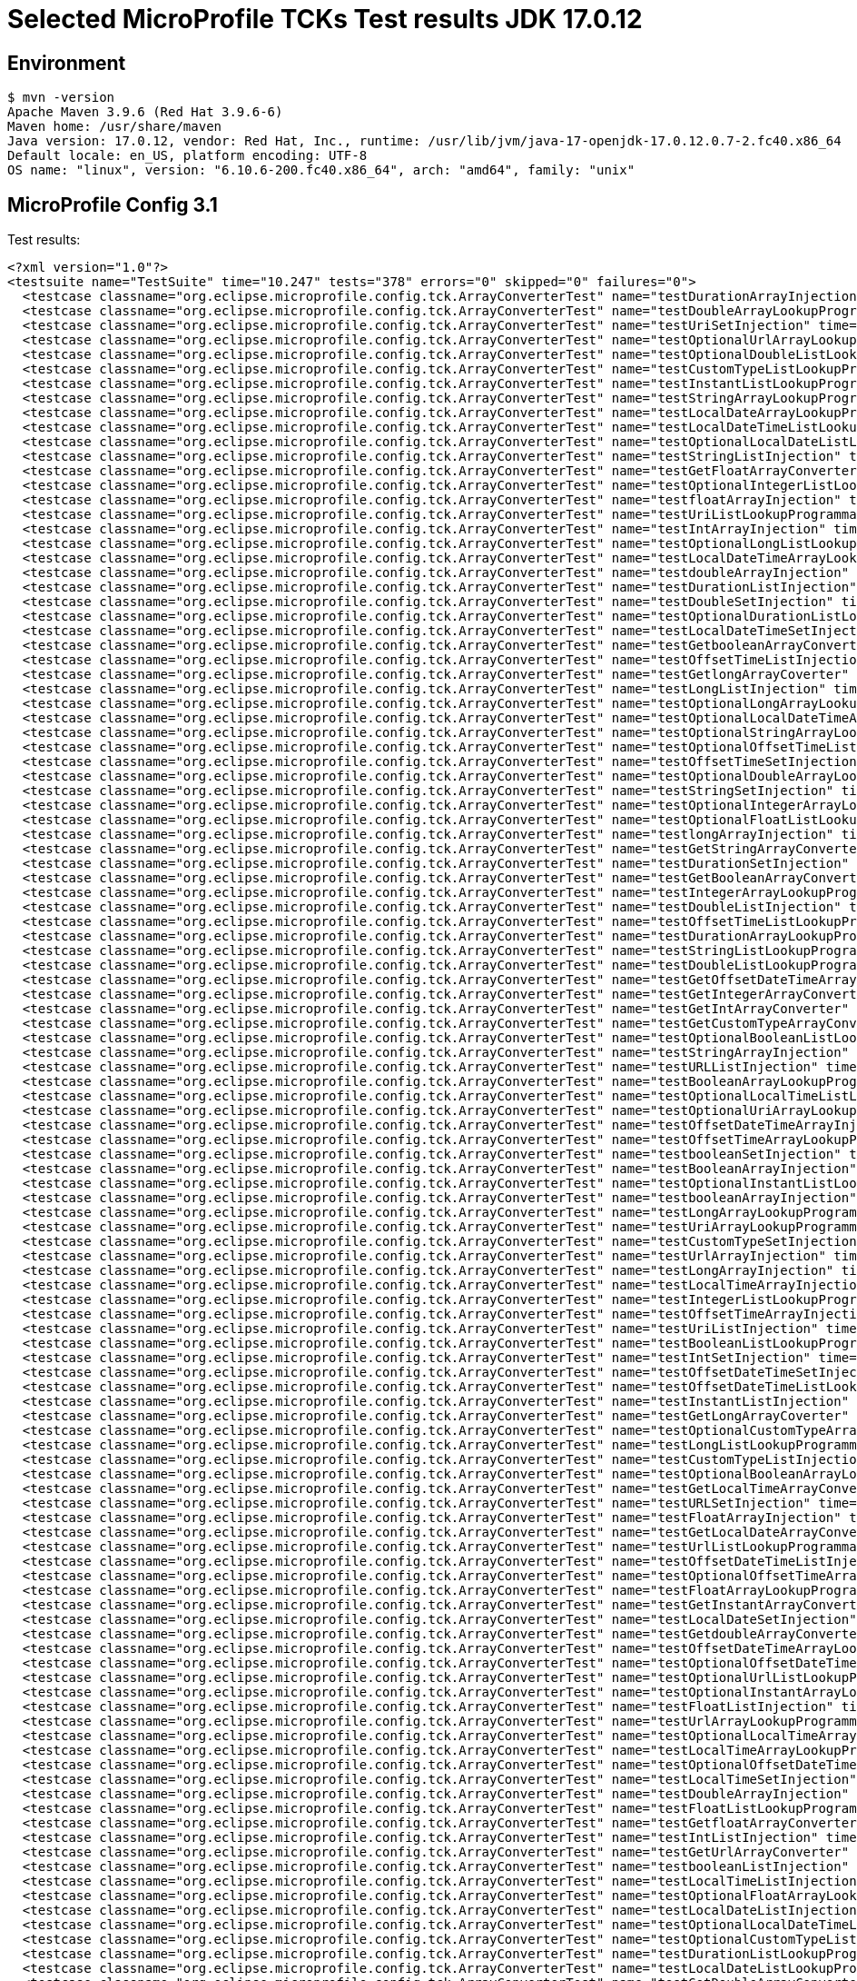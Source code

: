 = Selected MicroProfile TCKs Test results JDK 17.0.12

== Environment

[source,bash]
----
$ mvn -version
Apache Maven 3.9.6 (Red Hat 3.9.6-6)
Maven home: /usr/share/maven
Java version: 17.0.12, vendor: Red Hat, Inc., runtime: /usr/lib/jvm/java-17-openjdk-17.0.12.0.7-2.fc40.x86_64
Default locale: en_US, platform encoding: UTF-8
OS name: "linux", version: "6.10.6-200.fc40.x86_64", arch: "amd64", family: "unix"
----

== MicroProfile Config 3.1

Test results:

[source,xml]
----
<?xml version="1.0"?>
<testsuite name="TestSuite" time="10.247" tests="378" errors="0" skipped="0" failures="0">
  <testcase classname="org.eclipse.microprofile.config.tck.ArrayConverterTest" name="testDurationArrayInjection" time="0.032"/>
  <testcase classname="org.eclipse.microprofile.config.tck.ArrayConverterTest" name="testDoubleArrayLookupProgrammatically" time="0.033"/>
  <testcase classname="org.eclipse.microprofile.config.tck.ArrayConverterTest" name="testUriSetInjection" time="0.022"/>
  <testcase classname="org.eclipse.microprofile.config.tck.ArrayConverterTest" name="testOptionalUrlArrayLookupProgrammatically" time="0.024"/>
  <testcase classname="org.eclipse.microprofile.config.tck.ArrayConverterTest" name="testOptionalDoubleListLookupProgrammatically" time="0.022"/>
  <testcase classname="org.eclipse.microprofile.config.tck.ArrayConverterTest" name="testCustomTypeListLookupProgrammatically" time="0.041"/>
  <testcase classname="org.eclipse.microprofile.config.tck.ArrayConverterTest" name="testInstantListLookupProgrammatically" time="0.026"/>
  <testcase classname="org.eclipse.microprofile.config.tck.ArrayConverterTest" name="testStringArrayLookupProgrammatically" time="0.023"/>
  <testcase classname="org.eclipse.microprofile.config.tck.ArrayConverterTest" name="testLocalDateArrayLookupProgrammatically" time="0.028"/>
  <testcase classname="org.eclipse.microprofile.config.tck.ArrayConverterTest" name="testLocalDateTimeListLookupProgrammatically" time="0.038"/>
  <testcase classname="org.eclipse.microprofile.config.tck.ArrayConverterTest" name="testOptionalLocalDateListLookupProgrammatically" time="0.026"/>
  <testcase classname="org.eclipse.microprofile.config.tck.ArrayConverterTest" name="testStringListInjection" time="0.025"/>
  <testcase classname="org.eclipse.microprofile.config.tck.ArrayConverterTest" name="testGetFloatArrayConverter" time="0.033"/>
  <testcase classname="org.eclipse.microprofile.config.tck.ArrayConverterTest" name="testOptionalIntegerListLookupProgrammatically" time="0.036"/>
  <testcase classname="org.eclipse.microprofile.config.tck.ArrayConverterTest" name="testfloatArrayInjection" time="0.021"/>
  <testcase classname="org.eclipse.microprofile.config.tck.ArrayConverterTest" name="testUriListLookupProgrammatically" time="0.023"/>
  <testcase classname="org.eclipse.microprofile.config.tck.ArrayConverterTest" name="testIntArrayInjection" time="0.030"/>
  <testcase classname="org.eclipse.microprofile.config.tck.ArrayConverterTest" name="testOptionalLongListLookupProgrammatically" time="0.023"/>
  <testcase classname="org.eclipse.microprofile.config.tck.ArrayConverterTest" name="testLocalDateTimeArrayLookupProgrammatically" time="0.025"/>
  <testcase classname="org.eclipse.microprofile.config.tck.ArrayConverterTest" name="testdoubleArrayInjection" time="0.025"/>
  <testcase classname="org.eclipse.microprofile.config.tck.ArrayConverterTest" name="testDurationListInjection" time="0.038"/>
  <testcase classname="org.eclipse.microprofile.config.tck.ArrayConverterTest" name="testDoubleSetInjection" time="0.034"/>
  <testcase classname="org.eclipse.microprofile.config.tck.ArrayConverterTest" name="testOptionalDurationListLookupProgrammatically" time="0.023"/>
  <testcase classname="org.eclipse.microprofile.config.tck.ArrayConverterTest" name="testLocalDateTimeSetInjection" time="0.031"/>
  <testcase classname="org.eclipse.microprofile.config.tck.ArrayConverterTest" name="testGetbooleanArrayConverter" time="0.037"/>
  <testcase classname="org.eclipse.microprofile.config.tck.ArrayConverterTest" name="testOffsetTimeListInjection" time="0.025"/>
  <testcase classname="org.eclipse.microprofile.config.tck.ArrayConverterTest" name="testGetlongArrayCoverter" time="0.036"/>
  <testcase classname="org.eclipse.microprofile.config.tck.ArrayConverterTest" name="testLongListInjection" time="0.024"/>
  <testcase classname="org.eclipse.microprofile.config.tck.ArrayConverterTest" name="testOptionalLongArrayLookupProgrammatically" time="0.024"/>
  <testcase classname="org.eclipse.microprofile.config.tck.ArrayConverterTest" name="testOptionalLocalDateTimeArrayLookupProgrammatically" time="0.027"/>
  <testcase classname="org.eclipse.microprofile.config.tck.ArrayConverterTest" name="testOptionalStringArrayLookupProgrammatically" time="0.023"/>
  <testcase classname="org.eclipse.microprofile.config.tck.ArrayConverterTest" name="testOptionalOffsetTimeListLookupProgrammatically" time="0.022"/>
  <testcase classname="org.eclipse.microprofile.config.tck.ArrayConverterTest" name="testOffsetTimeSetInjection" time="0.022"/>
  <testcase classname="org.eclipse.microprofile.config.tck.ArrayConverterTest" name="testOptionalDoubleArrayLookupProgrammatically" time="0.022"/>
  <testcase classname="org.eclipse.microprofile.config.tck.ArrayConverterTest" name="testStringSetInjection" time="0.024"/>
  <testcase classname="org.eclipse.microprofile.config.tck.ArrayConverterTest" name="testOptionalIntegerArrayLookupProgrammatically" time="0.028"/>
  <testcase classname="org.eclipse.microprofile.config.tck.ArrayConverterTest" name="testOptionalFloatListLookupProgrammatically" time="0.022"/>
  <testcase classname="org.eclipse.microprofile.config.tck.ArrayConverterTest" name="testlongArrayInjection" time="0.022"/>
  <testcase classname="org.eclipse.microprofile.config.tck.ArrayConverterTest" name="testGetStringArrayConverter" time="0.039"/>
  <testcase classname="org.eclipse.microprofile.config.tck.ArrayConverterTest" name="testDurationSetInjection" time="0.033"/>
  <testcase classname="org.eclipse.microprofile.config.tck.ArrayConverterTest" name="testGetBooleanArrayConverter" time="0.030"/>
  <testcase classname="org.eclipse.microprofile.config.tck.ArrayConverterTest" name="testIntegerArrayLookupProgrammatically" time="0.027"/>
  <testcase classname="org.eclipse.microprofile.config.tck.ArrayConverterTest" name="testDoubleListInjection" time="0.038"/>
  <testcase classname="org.eclipse.microprofile.config.tck.ArrayConverterTest" name="testOffsetTimeListLookupProgrammatically" time="0.036"/>
  <testcase classname="org.eclipse.microprofile.config.tck.ArrayConverterTest" name="testDurationArrayLookupProgrammatically" time="0.029"/>
  <testcase classname="org.eclipse.microprofile.config.tck.ArrayConverterTest" name="testStringListLookupProgrammatically" time="0.022"/>
  <testcase classname="org.eclipse.microprofile.config.tck.ArrayConverterTest" name="testDoubleListLookupProgrammatically" time="0.032"/>
  <testcase classname="org.eclipse.microprofile.config.tck.ArrayConverterTest" name="testGetOffsetDateTimeArrayConverter" time="0.042"/>
  <testcase classname="org.eclipse.microprofile.config.tck.ArrayConverterTest" name="testGetIntegerArrayConverter" time="0.031"/>
  <testcase classname="org.eclipse.microprofile.config.tck.ArrayConverterTest" name="testGetIntArrayConverter" time="0.030"/>
  <testcase classname="org.eclipse.microprofile.config.tck.ArrayConverterTest" name="testGetCustomTypeArrayConverter" time="0.034"/>
  <testcase classname="org.eclipse.microprofile.config.tck.ArrayConverterTest" name="testOptionalBooleanListLookupProgrammatically" time="0.023"/>
  <testcase classname="org.eclipse.microprofile.config.tck.ArrayConverterTest" name="testStringArrayInjection" time="0.023"/>
  <testcase classname="org.eclipse.microprofile.config.tck.ArrayConverterTest" name="testURLListInjection" time="0.022"/>
  <testcase classname="org.eclipse.microprofile.config.tck.ArrayConverterTest" name="testBooleanArrayLookupProgrammatically" time="0.063"/>
  <testcase classname="org.eclipse.microprofile.config.tck.ArrayConverterTest" name="testOptionalLocalTimeListLookupProgrammatically" time="0.024"/>
  <testcase classname="org.eclipse.microprofile.config.tck.ArrayConverterTest" name="testOptionalUriArrayLookupProgrammatically" time="0.022"/>
  <testcase classname="org.eclipse.microprofile.config.tck.ArrayConverterTest" name="testOffsetDateTimeArrayInjection" time="0.025"/>
  <testcase classname="org.eclipse.microprofile.config.tck.ArrayConverterTest" name="testOffsetTimeArrayLookupProgrammatically" time="0.028"/>
  <testcase classname="org.eclipse.microprofile.config.tck.ArrayConverterTest" name="testbooleanSetInjection" time="0.023"/>
  <testcase classname="org.eclipse.microprofile.config.tck.ArrayConverterTest" name="testBooleanArrayInjection" time="0.126"/>
  <testcase classname="org.eclipse.microprofile.config.tck.ArrayConverterTest" name="testOptionalInstantListLookupProgrammatically" time="0.023"/>
  <testcase classname="org.eclipse.microprofile.config.tck.ArrayConverterTest" name="testbooleanArrayInjection" time="0.020"/>
  <testcase classname="org.eclipse.microprofile.config.tck.ArrayConverterTest" name="testLongArrayLookupProgrammatically" time="0.022"/>
  <testcase classname="org.eclipse.microprofile.config.tck.ArrayConverterTest" name="testUriArrayLookupProgrammatically" time="0.021"/>
  <testcase classname="org.eclipse.microprofile.config.tck.ArrayConverterTest" name="testCustomTypeSetInjection" time="0.040"/>
  <testcase classname="org.eclipse.microprofile.config.tck.ArrayConverterTest" name="testUrlArrayInjection" time="0.023"/>
  <testcase classname="org.eclipse.microprofile.config.tck.ArrayConverterTest" name="testLongArrayInjection" time="0.021"/>
  <testcase classname="org.eclipse.microprofile.config.tck.ArrayConverterTest" name="testLocalTimeArrayInjection" time="0.023"/>
  <testcase classname="org.eclipse.microprofile.config.tck.ArrayConverterTest" name="testIntegerListLookupProgrammatically" time="0.026"/>
  <testcase classname="org.eclipse.microprofile.config.tck.ArrayConverterTest" name="testOffsetTimeArrayInjection" time="0.026"/>
  <testcase classname="org.eclipse.microprofile.config.tck.ArrayConverterTest" name="testUriListInjection" time="0.022"/>
  <testcase classname="org.eclipse.microprofile.config.tck.ArrayConverterTest" name="testBooleanListLookupProgrammatically" time="0.047"/>
  <testcase classname="org.eclipse.microprofile.config.tck.ArrayConverterTest" name="testIntSetInjection" time="0.041"/>
  <testcase classname="org.eclipse.microprofile.config.tck.ArrayConverterTest" name="testOffsetDateTimeSetInjection" time="0.022"/>
  <testcase classname="org.eclipse.microprofile.config.tck.ArrayConverterTest" name="testOffsetDateTimeListLookupProgrammatically" time="0.023"/>
  <testcase classname="org.eclipse.microprofile.config.tck.ArrayConverterTest" name="testInstantListInjection" time="0.028"/>
  <testcase classname="org.eclipse.microprofile.config.tck.ArrayConverterTest" name="testGetLongArrayCoverter" time="0.035"/>
  <testcase classname="org.eclipse.microprofile.config.tck.ArrayConverterTest" name="testOptionalCustomTypeArrayLookupProgrammatically" time="0.023"/>
  <testcase classname="org.eclipse.microprofile.config.tck.ArrayConverterTest" name="testLongListLookupProgrammatically" time="0.022"/>
  <testcase classname="org.eclipse.microprofile.config.tck.ArrayConverterTest" name="testCustomTypeListInjection" time="0.060"/>
  <testcase classname="org.eclipse.microprofile.config.tck.ArrayConverterTest" name="testOptionalBooleanArrayLookupProgrammatically" time="0.026"/>
  <testcase classname="org.eclipse.microprofile.config.tck.ArrayConverterTest" name="testGetLocalTimeArrayConverter" time="0.028"/>
  <testcase classname="org.eclipse.microprofile.config.tck.ArrayConverterTest" name="testURLSetInjection" time="0.022"/>
  <testcase classname="org.eclipse.microprofile.config.tck.ArrayConverterTest" name="testFloatArrayInjection" time="0.034"/>
  <testcase classname="org.eclipse.microprofile.config.tck.ArrayConverterTest" name="testGetLocalDateArrayConverter" time="0.030"/>
  <testcase classname="org.eclipse.microprofile.config.tck.ArrayConverterTest" name="testUrlListLookupProgrammatically" time="0.023"/>
  <testcase classname="org.eclipse.microprofile.config.tck.ArrayConverterTest" name="testOffsetDateTimeListInjection" time="0.022"/>
  <testcase classname="org.eclipse.microprofile.config.tck.ArrayConverterTest" name="testOptionalOffsetTimeArrayLookupProgrammatically" time="0.024"/>
  <testcase classname="org.eclipse.microprofile.config.tck.ArrayConverterTest" name="testFloatArrayLookupProgrammatically" time="0.045"/>
  <testcase classname="org.eclipse.microprofile.config.tck.ArrayConverterTest" name="testGetInstantArrayConverter" time="0.031"/>
  <testcase classname="org.eclipse.microprofile.config.tck.ArrayConverterTest" name="testLocalDateSetInjection" time="0.025"/>
  <testcase classname="org.eclipse.microprofile.config.tck.ArrayConverterTest" name="testGetdoubleArrayConverter" time="0.046"/>
  <testcase classname="org.eclipse.microprofile.config.tck.ArrayConverterTest" name="testOffsetDateTimeArrayLookupProgrammatically" time="0.032"/>
  <testcase classname="org.eclipse.microprofile.config.tck.ArrayConverterTest" name="testOptionalOffsetDateTimeArrayLookupProgrammatically" time="0.025"/>
  <testcase classname="org.eclipse.microprofile.config.tck.ArrayConverterTest" name="testOptionalUrlListLookupProgrammatically" time="0.024"/>
  <testcase classname="org.eclipse.microprofile.config.tck.ArrayConverterTest" name="testOptionalInstantArrayLookupProgrammatically" time="0.023"/>
  <testcase classname="org.eclipse.microprofile.config.tck.ArrayConverterTest" name="testFloatListInjection" time="0.035"/>
  <testcase classname="org.eclipse.microprofile.config.tck.ArrayConverterTest" name="testUrlArrayLookupProgrammatically" time="0.021"/>
  <testcase classname="org.eclipse.microprofile.config.tck.ArrayConverterTest" name="testOptionalLocalTimeArrayLookupProgrammatically" time="0.026"/>
  <testcase classname="org.eclipse.microprofile.config.tck.ArrayConverterTest" name="testLocalTimeArrayLookupProgrammatically" time="0.026"/>
  <testcase classname="org.eclipse.microprofile.config.tck.ArrayConverterTest" name="testOptionalOffsetDateTimeListLookupProgrammatically" time="0.025"/>
  <testcase classname="org.eclipse.microprofile.config.tck.ArrayConverterTest" name="testLocalTimeSetInjection" time="0.023"/>
  <testcase classname="org.eclipse.microprofile.config.tck.ArrayConverterTest" name="testDoubleArrayInjection" time="0.047"/>
  <testcase classname="org.eclipse.microprofile.config.tck.ArrayConverterTest" name="testFloatListLookupProgrammatically" time="0.033"/>
  <testcase classname="org.eclipse.microprofile.config.tck.ArrayConverterTest" name="testGetfloatArrayConverter" time="0.032"/>
  <testcase classname="org.eclipse.microprofile.config.tck.ArrayConverterTest" name="testIntListInjection" time="0.041"/>
  <testcase classname="org.eclipse.microprofile.config.tck.ArrayConverterTest" name="testGetUrlArrayConverter" time="0.035"/>
  <testcase classname="org.eclipse.microprofile.config.tck.ArrayConverterTest" name="testbooleanListInjection" time="0.021"/>
  <testcase classname="org.eclipse.microprofile.config.tck.ArrayConverterTest" name="testLocalTimeListInjection" time="0.028"/>
  <testcase classname="org.eclipse.microprofile.config.tck.ArrayConverterTest" name="testOptionalFloatArrayLookupProgrammatically" time="0.023"/>
  <testcase classname="org.eclipse.microprofile.config.tck.ArrayConverterTest" name="testLocalDateListInjection" time="0.027"/>
  <testcase classname="org.eclipse.microprofile.config.tck.ArrayConverterTest" name="testOptionalLocalDateTimeListLookupProgrammatically" time="0.026"/>
  <testcase classname="org.eclipse.microprofile.config.tck.ArrayConverterTest" name="testOptionalCustomTypeListLookupProgrammatically" time="0.024"/>
  <testcase classname="org.eclipse.microprofile.config.tck.ArrayConverterTest" name="testDurationListLookupProgrammatically" time="0.031"/>
  <testcase classname="org.eclipse.microprofile.config.tck.ArrayConverterTest" name="testLocalDateListLookupProgrammatically" time="0.026"/>
  <testcase classname="org.eclipse.microprofile.config.tck.ArrayConverterTest" name="testGetDoubleArrayConverter" time="0.050"/>
  <testcase classname="org.eclipse.microprofile.config.tck.ArrayConverterTest" name="testLocalDateArrayInjection" time="0.026"/>
  <testcase classname="org.eclipse.microprofile.config.tck.ArrayConverterTest" name="testGetOffsetTimeArrayConverter" time="0.036"/>
  <testcase classname="org.eclipse.microprofile.config.tck.ArrayConverterTest" name="testGetDurationArrayConverter" time="0.041"/>
  <testcase classname="org.eclipse.microprofile.config.tck.ArrayConverterTest" name="testFloatSetInjection" time="0.033"/>
  <testcase classname="org.eclipse.microprofile.config.tck.ArrayConverterTest" name="testOptionalDurationArrayLookupProgrammatically" time="0.021"/>
  <testcase classname="org.eclipse.microprofile.config.tck.ArrayConverterTest" name="testLongSetInjection" time="0.022"/>
  <testcase classname="org.eclipse.microprofile.config.tck.ArrayConverterTest" name="testLocalDateTimeArrayInjection" time="0.025"/>
  <testcase classname="org.eclipse.microprofile.config.tck.ArrayConverterTest" name="testOptionalStringListLookupProgrammatically" time="0.022"/>
  <testcase classname="org.eclipse.microprofile.config.tck.ArrayConverterTest" name="testOptionalUriListLookupProgrammatically" time="0.023"/>
  <testcase classname="org.eclipse.microprofile.config.tck.ArrayConverterTest" name="testInstantArrayInjection" time="0.031"/>
  <testcase classname="org.eclipse.microprofile.config.tck.ArrayConverterTest" name="testInstantArrayLookupProgrammatically" time="0.042"/>
  <testcase classname="org.eclipse.microprofile.config.tck.ArrayConverterTest" name="testintArrayInjection" time="0.029"/>
  <testcase classname="org.eclipse.microprofile.config.tck.ArrayConverterTest" name="testGetLocalDateTimeArrayConverter" time="0.033"/>
  <testcase classname="org.eclipse.microprofile.config.tck.ArrayConverterTest" name="testLocalDateTimeListInjection" time="0.024"/>
  <testcase classname="org.eclipse.microprofile.config.tck.ArrayConverterTest" name="testInstantSetInjection" time="0.033"/>
  <testcase classname="org.eclipse.microprofile.config.tck.ArrayConverterTest" name="testGetUriArrayConverter" time="0.032"/>
  <testcase classname="org.eclipse.microprofile.config.tck.ArrayConverterTest" name="testLocalTimeListLookupProgrammatically" time="0.027"/>
  <testcase classname="org.eclipse.microprofile.config.tck.ArrayConverterTest" name="testCustomTypeArrayInjection" time="0.065"/>
  <testcase classname="org.eclipse.microprofile.config.tck.ArrayConverterTest" name="testOptionalLocalDateArrayLookupProgrammatically" time="0.027"/>
  <testcase classname="org.eclipse.microprofile.config.tck.ArrayConverterTest" name="testCustomTypeArrayLookupProgrammatically" time="0.045"/>
  <testcase classname="org.eclipse.microprofile.config.tck.ArrayConverterTest" name="testUriArrayInjection" time="0.025"/>
  <testcase classname="org.eclipse.microprofile.config.tck.AutoDiscoveredConfigSourceTest" name="testAutoDiscoveredConverterNotAddedAutomatically" time="0.013"/>
  <testcase classname="org.eclipse.microprofile.config.tck.AutoDiscoveredConfigSourceTest" name="testAutoDiscoveredConfigureSources" time="0.088"/>
  <testcase classname="org.eclipse.microprofile.config.tck.AutoDiscoveredConfigSourceTest" name="testAutoDiscoveredConverterManuallyAdded" time="0.012"/>
  <testcase classname="org.eclipse.microprofile.config.tck.broken.ConfigPropertiesMissingPropertyInjectionTest" name="test" time="0.001"/>
  <testcase classname="org.eclipse.microprofile.config.tck.broken.MissingConverterOnInstanceInjectionTest" name="test" time="0.000"/>
  <testcase classname="org.eclipse.microprofile.config.tck.broken.MissingValueOnInstanceInjectionTest" name="test" time="0.002"/>
  <testcase classname="org.eclipse.microprofile.config.tck.broken.MissingValueOnObserverMethodInjectionTest" name="test" time="0.001"/>
  <testcase classname="org.eclipse.microprofile.config.tck.broken.WrongConverterOnInstanceInjectionTest" name="test" time="0.001"/>
  <testcase classname="org.eclipse.microprofile.config.tck.CdiOptionalInjectionTest" name="testOptionalInjection" time="0.080"/>
  <testcase classname="org.eclipse.microprofile.config.tck.CdiOptionalInjectionTest" name="testOptionalInjectionWithNoDefaultValueOrElseIsReturned" time="0.009"/>
  <testcase classname="org.eclipse.microprofile.config.tck.CDIPlainInjectionTest" name="canInjectDynamicValuesViaCdiProvider" time="0.014"/>
  <testcase classname="org.eclipse.microprofile.config.tck.CDIPlainInjectionTest" name="canInjectSimpleValuesWhenDefined" time="0.013"/>
  <testcase classname="org.eclipse.microprofile.config.tck.CDIPlainInjectionTest" name="injectedValuesAreEqualToProgrammaticValues" time="0.010"/>
  <testcase classname="org.eclipse.microprofile.config.tck.CDIPlainInjectionTest" name="canInjectDefaultPropertyPath" time="0.078"/>
  <testcase classname="org.eclipse.microprofile.config.tck.CDIPropertyExpressionsTest" name="badExpansion" time="0.095"/>
  <testcase classname="org.eclipse.microprofile.config.tck.CDIPropertyExpressionsTest" name="expressionNoDefault" time="0.011"/>
  <testcase classname="org.eclipse.microprofile.config.tck.CDIPropertyExpressionsTest" name="expression" time="0.012"/>
  <testcase classname="org.eclipse.microprofile.config.tck.CDIPropertyNameMatchingTest" name="testPropertyFromEnvironmentVariables" time="0.078"/>
  <testcase classname="org.eclipse.microprofile.config.tck.ClassConverterTest" name="testConverterForClassLoadedInBean" time="0.009"/>
  <testcase classname="org.eclipse.microprofile.config.tck.ClassConverterTest" name="testClassConverterWithLookup" time="0.094"/>
  <testcase classname="org.eclipse.microprofile.config.tck.ClassConverterTest" name="testGetClassConverter" time="0.009"/>
  <testcase classname="org.eclipse.microprofile.config.tck.ConfigPropertiesTest" name="testConfigPropertiesDefaultOnBean" time="0.110"/>
  <testcase classname="org.eclipse.microprofile.config.tck.ConfigPropertiesTest" name="testNoConfigPropertiesAnnotationInjection" time="0.009"/>
  <testcase classname="org.eclipse.microprofile.config.tck.ConfigPropertiesTest" name="testConfigPropertiesPlainInjection" time="0.015"/>
  <testcase classname="org.eclipse.microprofile.config.tck.ConfigPropertiesTest" name="testConfigPropertiesNoPrefixOnBean" time="0.014"/>
  <testcase classname="org.eclipse.microprofile.config.tck.ConfigPropertiesTest" name="testConfigPropertiesNoPrefixOnBeanThenSupplyPrefix" time="0.015"/>
  <testcase classname="org.eclipse.microprofile.config.tck.ConfigPropertiesTest" name="testConfigPropertiesWithPrefix" time="0.015"/>
  <testcase classname="org.eclipse.microprofile.config.tck.ConfigPropertiesTest" name="testConfigPropertiesWithoutPrefix" time="0.009"/>
  <testcase classname="org.eclipse.microprofile.config.tck.ConfigProviderTest" name="testGetConfigSources" time="0.011"/>
  <testcase classname="org.eclipse.microprofile.config.tck.ConfigProviderTest" name="testGetPropertyNames" time="0.012"/>
  <testcase classname="org.eclipse.microprofile.config.tck.ConfigProviderTest" name="testPropertyConfigSource" time="0.011"/>
  <testcase classname="org.eclipse.microprofile.config.tck.ConfigProviderTest" name="testInjectedConfigSerializable" time="0.014"/>
  <testcase classname="org.eclipse.microprofile.config.tck.ConfigProviderTest" name="testNonExistingConfigKeyGet" time="0.015"/>
  <testcase classname="org.eclipse.microprofile.config.tck.ConfigProviderTest" name="testNonExistingConfigKey" time="0.013"/>
  <testcase classname="org.eclipse.microprofile.config.tck.ConfigProviderTest" name="testDynamicValueInPropertyConfigSource" time="0.087"/>
  <testcase classname="org.eclipse.microprofile.config.tck.ConfigProviderTest" name="testJavaConfigPropertyFilesConfigSource" time="0.014"/>
  <testcase classname="org.eclipse.microprofile.config.tck.ConfigProviderTest" name="testEnvironmentConfigSource" time="0.012"/>
  <testcase classname="org.eclipse.microprofile.config.tck.configsources.DefaultConfigSourceOrdinalTest" name="testOrdinalForSystemProps" time="0.030"/>
  <testcase classname="org.eclipse.microprofile.config.tck.configsources.DefaultConfigSourceOrdinalTest" name="testOrdinalForEnv" time="0.255"/>
  <testcase classname="org.eclipse.microprofile.config.tck.ConfigValueTest" name="configValue" time="0.082"/>
  <testcase classname="org.eclipse.microprofile.config.tck.ConfigValueTest" name="configValueEmpty" time="0.010"/>
  <testcase classname="org.eclipse.microprofile.config.tck.ConfigValueTest" name="configValueInjection" time="0.011"/>
  <testcase classname="org.eclipse.microprofile.config.tck.converters.convertToNull.ConvertedNullValueBrokenInjectionTest" name="test" time="0.011"/>
  <testcase classname="org.eclipse.microprofile.config.tck.converters.convertToNull.ConvertedNullValueTest" name="testGetValue" time="0.024"/>
  <testcase classname="org.eclipse.microprofile.config.tck.converters.convertToNull.ConvertedNullValueTest" name="testDefaultValueNotUsed" time="0.133"/>
  <testcase classname="org.eclipse.microprofile.config.tck.converters.convertToNull.ConvertedNullValueTest" name="testGetOptionalValue" time="0.019"/>
  <testcase classname="org.eclipse.microprofile.config.tck.converters.NullConvertersTest" name="nulls" time="0.208"/>
  <testcase classname="org.eclipse.microprofile.config.tck.ConverterTest" name="testLong" time="0.018"/>
  <testcase classname="org.eclipse.microprofile.config.tck.ConverterTest" name="testInstant_Broken" time="0.018"/>
  <testcase classname="org.eclipse.microprofile.config.tck.ConverterTest" name="testGetLocalDateConverter" time="0.018"/>
  <testcase classname="org.eclipse.microprofile.config.tck.ConverterTest" name="testLong_Broken" time="0.018"/>
  <testcase classname="org.eclipse.microprofile.config.tck.ConverterTest" name="testOffsetTime_Broken" time="0.016"/>
  <testcase classname="org.eclipse.microprofile.config.tck.ConverterTest" name="testGetCharConverter_Broken" time="0.021"/>
  <testcase classname="org.eclipse.microprofile.config.tck.ConverterTest" name="testGetCharConverter" time="0.018"/>
  <testcase classname="org.eclipse.microprofile.config.tck.ConverterTest" name="testGetByteConverter_Broken" time="0.023"/>
  <testcase classname="org.eclipse.microprofile.config.tck.ConverterTest" name="testGetDoubleConverter" time="0.018"/>
  <testcase classname="org.eclipse.microprofile.config.tck.ConverterTest" name="testInteger_Broken" time="0.016"/>
  <testcase classname="org.eclipse.microprofile.config.tck.ConverterTest" name="testByte" time="0.028"/>
  <testcase classname="org.eclipse.microprofile.config.tck.ConverterTest" name="testchar" time="0.016"/>
  <testcase classname="org.eclipse.microprofile.config.tck.ConverterTest" name="testGetURIConverter" time="0.018"/>
  <testcase classname="org.eclipse.microprofile.config.tck.ConverterTest" name="testGetConverterSerialization" time="0.020"/>
  <testcase classname="org.eclipse.microprofile.config.tck.ConverterTest" name="testBoolean" time="0.115"/>
  <testcase classname="org.eclipse.microprofile.config.tck.ConverterTest" name="testGetdoubleConverter" time="0.016"/>
  <testcase classname="org.eclipse.microprofile.config.tck.ConverterTest" name="testNoDonaldConverterByDefault" time="0.017"/>
  <testcase classname="org.eclipse.microprofile.config.tck.ConverterTest" name="testGetShortConverter_Broken" time="0.018"/>
  <testcase classname="org.eclipse.microprofile.config.tck.ConverterTest" name="testdouble" time="0.015"/>
  <testcase classname="org.eclipse.microprofile.config.tck.ConverterTest" name="testDonaldConversionWithMultipleLambdaConverters" time="0.024"/>
  <testcase classname="org.eclipse.microprofile.config.tck.ConverterTest" name="testDuckConversionWithMultipleConverters" time="0.023"/>
  <testcase classname="org.eclipse.microprofile.config.tck.ConverterTest" name="testShort_Broken" time="0.016"/>
  <testcase classname="org.eclipse.microprofile.config.tck.ConverterTest" name="testlong" time="0.023"/>
  <testcase classname="org.eclipse.microprofile.config.tck.ConverterTest" name="testGetshortConverter" time="0.016"/>
  <testcase classname="org.eclipse.microprofile.config.tck.ConverterTest" name="testFloat_Broken" time="0.023"/>
  <testcase classname="org.eclipse.microprofile.config.tck.ConverterTest" name="testGetShortConverter" time="0.017"/>
  <testcase classname="org.eclipse.microprofile.config.tck.ConverterTest" name="testLocalTime" time="0.018"/>
  <testcase classname="org.eclipse.microprofile.config.tck.ConverterTest" name="testInteger" time="0.015"/>
  <testcase classname="org.eclipse.microprofile.config.tck.ConverterTest" name="testGetZoneOffsetConverter" time="0.025"/>
  <testcase classname="org.eclipse.microprofile.config.tck.ConverterTest" name="testCustomConverter" time="0.020"/>
  <testcase classname="org.eclipse.microprofile.config.tck.ConverterTest" name="testDuration" time="0.032"/>
  <testcase classname="org.eclipse.microprofile.config.tck.ConverterTest" name="testLocalTime_Broken" time="0.018"/>
  <testcase classname="org.eclipse.microprofile.config.tck.ConverterTest" name="testGetByteConverter" time="0.019"/>
  <testcase classname="org.eclipse.microprofile.config.tck.ConverterTest" name="testGetLocalDateTimeConverter" time="0.019"/>
  <testcase classname="org.eclipse.microprofile.config.tck.ConverterTest" name="testGetBooleanConverter" time="0.019"/>
  <testcase classname="org.eclipse.microprofile.config.tck.ConverterTest" name="testLocalDate_Broken" time="0.020"/>
  <testcase classname="org.eclipse.microprofile.config.tck.ConverterTest" name="testGetURLConverterBroken" time="0.030"/>
  <testcase classname="org.eclipse.microprofile.config.tck.ConverterTest" name="testGetURLConverter" time="0.017"/>
  <testcase classname="org.eclipse.microprofile.config.tck.ConverterTest" name="testGetURIConverterBroken" time="0.021"/>
  <testcase classname="org.eclipse.microprofile.config.tck.ConverterTest" name="testInt" time="0.016"/>
  <testcase classname="org.eclipse.microprofile.config.tck.ConverterTest" name="testGetLongConverter_Broken" time="0.018"/>
  <testcase classname="org.eclipse.microprofile.config.tck.ConverterTest" name="testGetDonaldConverterWithMultipleLambdaConverters" time="0.025"/>
  <testcase classname="org.eclipse.microprofile.config.tck.ConverterTest" name="testURLConverter" time="0.016"/>
  <testcase classname="org.eclipse.microprofile.config.tck.ConverterTest" name="testDouble" time="0.021"/>
  <testcase classname="org.eclipse.microprofile.config.tck.ConverterTest" name="testshort" time="0.016"/>
  <testcase classname="org.eclipse.microprofile.config.tck.ConverterTest" name="testGetLocalTimeConverter_Broken" time="0.022"/>
  <testcase classname="org.eclipse.microprofile.config.tck.ConverterTest" name="testGetDurationCoverter" time="0.023"/>
  <testcase classname="org.eclipse.microprofile.config.tck.ConverterTest" name="testGetFloatConverter" time="0.021"/>
  <testcase classname="org.eclipse.microprofile.config.tck.ConverterTest" name="testLocalDateTime" time="0.016"/>
  <testcase classname="org.eclipse.microprofile.config.tck.ConverterTest" name="testGetDurationConverter_Broken" time="0.030"/>
  <testcase classname="org.eclipse.microprofile.config.tck.ConverterTest" name="testbyte" time="0.015"/>
  <testcase classname="org.eclipse.microprofile.config.tck.ConverterTest" name="testGetOffsetTimeConverter_Broken" time="0.018"/>
  <testcase classname="org.eclipse.microprofile.config.tck.ConverterTest" name="testLocalDate" time="0.017"/>
  <testcase classname="org.eclipse.microprofile.config.tck.ConverterTest" name="testOffsetDateTime_Broken" time="0.017"/>
  <testcase classname="org.eclipse.microprofile.config.tck.ConverterTest" name="testZoneOffset_Broken" time="0.018"/>
  <testcase classname="org.eclipse.microprofile.config.tck.ConverterTest" name="testURIConverter" time="0.015"/>
  <testcase classname="org.eclipse.microprofile.config.tck.ConverterTest" name="testURIConverterBroken" time="0.018"/>
  <testcase classname="org.eclipse.microprofile.config.tck.ConverterTest" name="testGetIntegerConverter_Broken" time="0.021"/>
  <testcase classname="org.eclipse.microprofile.config.tck.ConverterTest" name="testGetcharConverter" time="0.017"/>
  <testcase classname="org.eclipse.microprofile.config.tck.ConverterTest" name="testGetOffsetTimeConverter" time="0.016"/>
  <testcase classname="org.eclipse.microprofile.config.tck.ConverterTest" name="testOffsetDateTime" time="0.015"/>
  <testcase classname="org.eclipse.microprofile.config.tck.ConverterTest" name="testGetCustomConverter" time="0.019"/>
  <testcase classname="org.eclipse.microprofile.config.tck.ConverterTest" name="testGetLocalDateConverter_Broken" time="0.027"/>
  <testcase classname="org.eclipse.microprofile.config.tck.ConverterTest" name="testGetFloatConverter_Broken" time="0.019"/>
  <testcase classname="org.eclipse.microprofile.config.tck.ConverterTest" name="testDonaldNotConvertedByDefault" time="0.023"/>
  <testcase classname="org.eclipse.microprofile.config.tck.ConverterTest" name="testGetIntegerConverter" time="0.019"/>
  <testcase classname="org.eclipse.microprofile.config.tck.ConverterTest" name="testZoneOffset" time="0.017"/>
  <testcase classname="org.eclipse.microprofile.config.tck.ConverterTest" name="testChar" time="0.022"/>
  <testcase classname="org.eclipse.microprofile.config.tck.ConverterTest" name="testByte_Broken" time="0.026"/>
  <testcase classname="org.eclipse.microprofile.config.tck.ConverterTest" name="testURLConverterBroken" time="0.018"/>
  <testcase classname="org.eclipse.microprofile.config.tck.ConverterTest" name="testGetLocalDateTimeConverter_Broken" time="0.029"/>
  <testcase classname="org.eclipse.microprofile.config.tck.ConverterTest" name="testGetZoneOffsetConverter_Broken" time="0.018"/>
  <testcase classname="org.eclipse.microprofile.config.tck.ConverterTest" name="testGetLocalTimeConverter" time="0.026"/>
  <testcase classname="org.eclipse.microprofile.config.tck.ConverterTest" name="testGetbyteConverter" time="0.015"/>
  <testcase classname="org.eclipse.microprofile.config.tck.ConverterTest" name="testGetDonaldConverterWithLambdaConverter" time="0.021"/>
  <testcase classname="org.eclipse.microprofile.config.tck.ConverterTest" name="testChar_Broken" time="0.022"/>
  <testcase classname="org.eclipse.microprofile.config.tck.ConverterTest" name="testGetDuckConverterWithMultipleConverters" time="0.027"/>
  <testcase classname="org.eclipse.microprofile.config.tck.ConverterTest" name="testGetIntConverter" time="0.017"/>
  <testcase classname="org.eclipse.microprofile.config.tck.ConverterTest" name="testGetlongConverter" time="0.015"/>
  <testcase classname="org.eclipse.microprofile.config.tck.ConverterTest" name="testGetOffsetDateTimeConverter_Broken" time="0.020"/>
  <testcase classname="org.eclipse.microprofile.config.tck.ConverterTest" name="testGetInstantConverter" time="0.019"/>
  <testcase classname="org.eclipse.microprofile.config.tck.ConverterTest" name="testDuration_Broken" time="0.037"/>
  <testcase classname="org.eclipse.microprofile.config.tck.ConverterTest" name="testfloat" time="0.023"/>
  <testcase classname="org.eclipse.microprofile.config.tck.ConverterTest" name="testDouble_Broken" time="0.023"/>
  <testcase classname="org.eclipse.microprofile.config.tck.ConverterTest" name="testShort" time="0.015"/>
  <testcase classname="org.eclipse.microprofile.config.tck.ConverterTest" name="testConverterSerialization" time="0.021"/>
  <testcase classname="org.eclipse.microprofile.config.tck.ConverterTest" name="testGetLongConverter" time="0.019"/>
  <testcase classname="org.eclipse.microprofile.config.tck.ConverterTest" name="testDonaldConversionWithLambdaConverter" time="0.024"/>
  <testcase classname="org.eclipse.microprofile.config.tck.ConverterTest" name="testInstant" time="0.016"/>
  <testcase classname="org.eclipse.microprofile.config.tck.ConverterTest" name="testGetfloatConverter" time="0.015"/>
  <testcase classname="org.eclipse.microprofile.config.tck.ConverterTest" name="testGetDoubleConverter_Broken" time="0.019"/>
  <testcase classname="org.eclipse.microprofile.config.tck.ConverterTest" name="testGetOffsetDateTimeConverter" time="0.016"/>
  <testcase classname="org.eclipse.microprofile.config.tck.ConverterTest" name="testFloat" time="0.024"/>
  <testcase classname="org.eclipse.microprofile.config.tck.ConverterTest" name="testOffsetTime" time="0.015"/>
  <testcase classname="org.eclipse.microprofile.config.tck.ConverterTest" name="testLocalDateTime_Broken" time="0.018"/>
  <testcase classname="org.eclipse.microprofile.config.tck.ConverterTest" name="testGetInstantConverter_Broken" time="0.022"/>
  <testcase classname="org.eclipse.microprofile.config.tck.CustomConfigSourceTest" name="testConfigSourceProvider" time="0.079"/>
  <testcase classname="org.eclipse.microprofile.config.tck.CustomConverterTest" name="testCharacter" time="0.014"/>
  <testcase classname="org.eclipse.microprofile.config.tck.CustomConverterTest" name="testGetIntPrimitiveConverter" time="0.009"/>
  <testcase classname="org.eclipse.microprofile.config.tck.CustomConverterTest" name="testGetLongPrimitiveConverter" time="0.011"/>
  <testcase classname="org.eclipse.microprofile.config.tck.CustomConverterTest" name="testGetDoublePrimitiveConverter" time="0.009"/>
  <testcase classname="org.eclipse.microprofile.config.tck.CustomConverterTest" name="testGetBooleanPrimitiveConverter" time="0.010"/>
  <testcase classname="org.eclipse.microprofile.config.tck.CustomConverterTest" name="testDouble" time="0.010"/>
  <testcase classname="org.eclipse.microprofile.config.tck.CustomConverterTest" name="testGetIntegerConverter" time="0.012"/>
  <testcase classname="org.eclipse.microprofile.config.tck.CustomConverterTest" name="testDoublePrimitive" time="0.011"/>
  <testcase classname="org.eclipse.microprofile.config.tck.CustomConverterTest" name="testGetLongConverter" time="0.008"/>
  <testcase classname="org.eclipse.microprofile.config.tck.CustomConverterTest" name="testBooleanPrimitive" time="0.011"/>
  <testcase classname="org.eclipse.microprofile.config.tck.CustomConverterTest" name="testGetCharacterConverter" time="0.010"/>
  <testcase classname="org.eclipse.microprofile.config.tck.CustomConverterTest" name="testLong" time="0.013"/>
  <testcase classname="org.eclipse.microprofile.config.tck.CustomConverterTest" name="testGetBooleanConverter" time="0.009"/>
  <testcase classname="org.eclipse.microprofile.config.tck.CustomConverterTest" name="testInteger" time="0.009"/>
  <testcase classname="org.eclipse.microprofile.config.tck.CustomConverterTest" name="testIntPrimitive" time="0.014"/>
  <testcase classname="org.eclipse.microprofile.config.tck.CustomConverterTest" name="testLongPrimitive" time="0.013"/>
  <testcase classname="org.eclipse.microprofile.config.tck.CustomConverterTest" name="testGetCharPrimitiveConverter" time="0.009"/>
  <testcase classname="org.eclipse.microprofile.config.tck.CustomConverterTest" name="testGetDoubleConverter" time="0.010"/>
  <testcase classname="org.eclipse.microprofile.config.tck.CustomConverterTest" name="testCharPrimitive" time="0.012"/>
  <testcase classname="org.eclipse.microprofile.config.tck.CustomConverterTest" name="testBoolean" time="0.078"/>
  <testcase classname="org.eclipse.microprofile.config.tck.emptyvalue.EmptyValuesTestProgrammaticLookup" name="testBackslashCommaStringGetOptionalValue" time="0.101"/>
  <testcase classname="org.eclipse.microprofile.config.tck.emptyvalue.EmptyValuesTestProgrammaticLookup" name="testCommaBarStringGetOptionalValues" time="0.015"/>
  <testcase classname="org.eclipse.microprofile.config.tck.emptyvalue.EmptyValuesTestProgrammaticLookup" name="testMissingStringGetOptionalValue" time="0.011"/>
  <testcase classname="org.eclipse.microprofile.config.tck.emptyvalue.EmptyValuesTestProgrammaticLookup" name="testCommaStringGetValue" time="0.013"/>
  <testcase classname="org.eclipse.microprofile.config.tck.emptyvalue.EmptyValuesTestProgrammaticLookup" name="testFooBarStringGetValueArray" time="0.012"/>
  <testcase classname="org.eclipse.microprofile.config.tck.emptyvalue.EmptyValuesTestProgrammaticLookup" name="testEmptyStringGetValue" time="0.014"/>
  <testcase classname="org.eclipse.microprofile.config.tck.emptyvalue.EmptyValuesTestProgrammaticLookup" name="testBackslashCommaStringGetOptionalValueAsArrayOrList" time="0.017"/>
  <testcase classname="org.eclipse.microprofile.config.tck.emptyvalue.EmptyValuesTestProgrammaticLookup" name="testDoubleCommaStringGetValueArray" time="0.015"/>
  <testcase classname="org.eclipse.microprofile.config.tck.emptyvalue.EmptyValuesTestProgrammaticLookup" name="testSpaceStringGetOptionalValue" time="0.013"/>
  <testcase classname="org.eclipse.microprofile.config.tck.emptyvalue.EmptyValuesTestProgrammaticLookup" name="testBackslashCommaStringGetValueArray" time="0.015"/>
  <testcase classname="org.eclipse.microprofile.config.tck.emptyvalue.EmptyValuesTestProgrammaticLookup" name="testSpaceStringGetValue" time="0.011"/>
  <testcase classname="org.eclipse.microprofile.config.tck.emptyvalue.EmptyValuesTestProgrammaticLookup" name="testFooCommaStringGetValueArray" time="0.011"/>
  <testcase classname="org.eclipse.microprofile.config.tck.emptyvalue.EmptyValuesTestProgrammaticLookup" name="testCommaStringGetOptionalValue" time="0.015"/>
  <testcase classname="org.eclipse.microprofile.config.tck.emptyvalue.EmptyValuesTestProgrammaticLookup" name="testFooBarStringGetOptionalValues" time="0.013"/>
  <testcase classname="org.eclipse.microprofile.config.tck.emptyvalue.EmptyValuesTestProgrammaticLookup" name="testFooBarStringGetValue" time="0.012"/>
  <testcase classname="org.eclipse.microprofile.config.tck.emptyvalue.EmptyValuesTestProgrammaticLookup" name="testDoubleCommaStringGetOptionalValues" time="0.014"/>
  <testcase classname="org.eclipse.microprofile.config.tck.emptyvalue.EmptyValuesTestProgrammaticLookup" name="testBackslashCommaStringGetValue" time="0.016"/>
  <testcase classname="org.eclipse.microprofile.config.tck.emptyvalue.EmptyValuesTestProgrammaticLookup" name="testMissingStringGetValue" time="0.014"/>
  <testcase classname="org.eclipse.microprofile.config.tck.emptyvalue.EmptyValuesTestProgrammaticLookup" name="testCommaBarStringGetValueArray" time="0.018"/>
  <testcase classname="org.eclipse.microprofile.config.tck.emptyvalue.EmptyValuesTestProgrammaticLookup" name="testDoubleCommaStringGetValue" time="0.012"/>
  <testcase classname="org.eclipse.microprofile.config.tck.emptyvalue.EmptyValuesTestProgrammaticLookup" name="testEmptyStringGetOptionalValue" time="0.013"/>
  <testcase classname="org.eclipse.microprofile.config.tck.emptyvalue.EmptyValuesTestProgrammaticLookup" name="testCommaStringGetValueArray" time="0.033"/>
  <testcase classname="org.eclipse.microprofile.config.tck.emptyvalue.EmptyValuesTestProgrammaticLookup" name="testCommaBarStringGetValue" time="0.015"/>
  <testcase classname="org.eclipse.microprofile.config.tck.emptyvalue.EmptyValuesTestProgrammaticLookup" name="testEmptyStringGetValueArray" time="0.023"/>
  <testcase classname="org.eclipse.microprofile.config.tck.emptyvalue.EmptyValuesTestProgrammaticLookup" name="testSpaceStringGetValueArray" time="0.010"/>
  <testcase classname="org.eclipse.microprofile.config.tck.emptyvalue.EmptyValuesTestProgrammaticLookup" name="testFooCommaStringGetOptionalValues" time="0.013"/>
  <testcase classname="org.eclipse.microprofile.config.tck.emptyvalue.EmptyValuesTestProgrammaticLookup" name="testMissingStringGetValueArray" time="0.014"/>
  <testcase classname="org.eclipse.microprofile.config.tck.emptyvalue.EmptyValuesTestProgrammaticLookup" name="testFooCommaStringGetValue" time="0.012"/>
  <testcase classname="org.eclipse.microprofile.config.tck.emptyvalue.EmptyValuesTest" name="test" time="0.002"/>
  <testcase classname="org.eclipse.microprofile.config.tck.ImplicitConverterTest" name="testImplicitConverterStringCt" time="0.009"/>
  <testcase classname="org.eclipse.microprofile.config.tck.ImplicitConverterTest" name="testImplicitConverterSquenceParseBeforeConstructor" time="0.009"/>
  <testcase classname="org.eclipse.microprofile.config.tck.ImplicitConverterTest" name="testGetImplicitConverterCharSequenceParseJavaTimeConverter" time="0.011"/>
  <testcase classname="org.eclipse.microprofile.config.tck.ImplicitConverterTest" name="testImplicitConverterCharSequenceParse" time="0.010"/>
  <testcase classname="org.eclipse.microprofile.config.tck.ImplicitConverterTest" name="testImplicitConverterCharSequenceParseJavaTime" time="0.014"/>
  <testcase classname="org.eclipse.microprofile.config.tck.ImplicitConverterTest" name="testGetImplicitConverterEnumValueOfConverter" time="0.011"/>
  <testcase classname="org.eclipse.microprofile.config.tck.ImplicitConverterTest" name="testImplicitConverterCharSequenceParseJavaTimeInjection" time="0.009"/>
  <testcase classname="org.eclipse.microprofile.config.tck.ImplicitConverterTest" name="testImplicitConverterSquenceValueOfBeforeParse" time="0.012"/>
  <testcase classname="org.eclipse.microprofile.config.tck.ImplicitConverterTest" name="testGetImplicitConverterSquenceValueOfBeforeParseConverter" time="0.012"/>
  <testcase classname="org.eclipse.microprofile.config.tck.ImplicitConverterTest" name="testGetImplicitConverterStringCtConverter" time="0.010"/>
  <testcase classname="org.eclipse.microprofile.config.tck.ImplicitConverterTest" name="testGetImplicitConverterStringValueOfConverter" time="0.011"/>
  <testcase classname="org.eclipse.microprofile.config.tck.ImplicitConverterTest" name="testGetImplicitConverterSquenceParseBeforeConstructorConverter" time="0.009"/>
  <testcase classname="org.eclipse.microprofile.config.tck.ImplicitConverterTest" name="testGetImplicitConverterSquenceOfBeforeValueOfConverter" time="0.017"/>
  <testcase classname="org.eclipse.microprofile.config.tck.ImplicitConverterTest" name="testGetImplicitConverterCharSequenceParseConverter" time="0.086"/>
  <testcase classname="org.eclipse.microprofile.config.tck.ImplicitConverterTest" name="testGetImplicitConverterStringOfConverter" time="0.010"/>
  <testcase classname="org.eclipse.microprofile.config.tck.ImplicitConverterTest" name="testImplicitConverterEnumValueOf" time="0.009"/>
  <testcase classname="org.eclipse.microprofile.config.tck.ImplicitConverterTest" name="testImplicitConverterSquenceOfBeforeValueOf" time="0.010"/>
  <testcase classname="org.eclipse.microprofile.config.tck.ImplicitConverterTest" name="testImplicitConverterStringOf" time="0.010"/>
  <testcase classname="org.eclipse.microprofile.config.tck.ImplicitConverterTest" name="testImplicitConverterStringValueOf" time="0.009"/>
  <testcase classname="org.eclipse.microprofile.config.tck.profile.ConfigPropertyFileProfileTest" name="testConfigProfileWithDev" time="0.100"/>
  <testcase classname="org.eclipse.microprofile.config.tck.profile.DevConfigProfileTest" name="testConfigProfileWithDev" time="0.128"/>
  <testcase classname="org.eclipse.microprofile.config.tck.profile.InvalidConfigProfileTest" name="testConfigProfileWithDev" time="0.096"/>
  <testcase classname="org.eclipse.microprofile.config.tck.profile.OverrideConfigProfileTest" name="testConfigProfileWithDevAndOverride" time="0.102"/>
  <testcase classname="org.eclipse.microprofile.config.tck.profile.ProdProfileTest" name="testConfigProfileWithDev" time="0.102"/>
  <testcase classname="org.eclipse.microprofile.config.tck.profile.TestConfigProfileTest" name="testConfigProfileWithDev" time="0.117"/>
  <testcase classname="org.eclipse.microprofile.config.tck.profile.TestCustomConfigProfile" name="testConfigProfileWithDev" time="0.086"/>
  <testcase classname="org.eclipse.microprofile.config.tck.PropertyExpressionsTest" name="multipleExpansions" time="0.016"/>
  <testcase classname="org.eclipse.microprofile.config.tck.PropertyExpressionsTest" name="noExpression" time="0.015"/>
  <testcase classname="org.eclipse.microprofile.config.tck.PropertyExpressionsTest" name="arrayEscapes" time="0.112"/>
  <testcase classname="org.eclipse.microprofile.config.tck.PropertyExpressionsTest" name="noExpressionComposedButOptional" time="0.014"/>
  <testcase classname="org.eclipse.microprofile.config.tck.PropertyExpressionsTest" name="noExpressionButOptional" time="0.011"/>
  <testcase classname="org.eclipse.microprofile.config.tck.PropertyExpressionsTest" name="simpleExpression" time="0.012"/>
  <testcase classname="org.eclipse.microprofile.config.tck.PropertyExpressionsTest" name="infiniteExpansion" time="0.013"/>
  <testcase classname="org.eclipse.microprofile.config.tck.PropertyExpressionsTest" name="expressionMissing" time="0.011"/>
  <testcase classname="org.eclipse.microprofile.config.tck.PropertyExpressionsTest" name="escapeBraces" time="0.016"/>
  <testcase classname="org.eclipse.microprofile.config.tck.PropertyExpressionsTest" name="defaultExpressionEmpty" time="0.016"/>
  <testcase classname="org.eclipse.microprofile.config.tck.PropertyExpressionsTest" name="defaultExpressionComposedEmpty" time="0.013"/>
  <testcase classname="org.eclipse.microprofile.config.tck.PropertyExpressionsTest" name="noExpressionComposed" time="0.023"/>
  <testcase classname="org.eclipse.microprofile.config.tck.PropertyExpressionsTest" name="multipleExpressions" time="0.016"/>
  <testcase classname="org.eclipse.microprofile.config.tck.PropertyExpressionsTest" name="noExpressionButConfigValue" time="0.010"/>
  <testcase classname="org.eclipse.microprofile.config.tck.PropertyExpressionsTest" name="noExpressionComposedButConfigValue" time="0.012"/>
  <testcase classname="org.eclipse.microprofile.config.tck.PropertyExpressionsTest" name="defaultExpressionComposed" time="0.011"/>
  <testcase classname="org.eclipse.microprofile.config.tck.PropertyExpressionsTest" name="composedExpressions" time="0.021"/>
  <testcase classname="org.eclipse.microprofile.config.tck.PropertyExpressionsTest" name="defaultExpression" time="0.013"/>
  <testcase classname="org.eclipse.microprofile.config.tck.PropertyExpressionsTest" name="escape" time="0.011"/>
  <testcase classname="org.eclipse.microprofile.config.tck.PropertyExpressionsTest" name="withoutExpansion" time="0.011"/>
  <testcase classname="org.eclipse.microprofile.config.tck.WarPropertiesLocationTest" name="testReadPropertyInWar" time="0.083"/>
</testsuite>
----

== MicroProfile Fault Tolerance 4.1.1

Test results:

[source,xml]
----
<?xml version="1.0"?>
<testsuite name="TestSuite" time="245.936" tests="439" errors="0" skipped="0" failures="0">
  <testcase classname="org.eclipse.microprofile.fault.tolerance.tck.AsyncCancellationTest" name="testCancelledButRemainsInBulkhead" time="2.020"/>
  <testcase classname="org.eclipse.microprofile.fault.tolerance.tck.AsyncCancellationTest" name="testCancel" time="0.363"/>
  <testcase classname="org.eclipse.microprofile.fault.tolerance.tck.AsyncCancellationTest" name="testCancelWithoutInterrupt" time="2.243"/>
  <testcase classname="org.eclipse.microprofile.fault.tolerance.tck.AsyncCancellationTest" name="testCancelledWhileQueued" time="2.017"/>
  <testcase classname="org.eclipse.microprofile.fault.tolerance.tck.AsyncCancellationTest" name="testCancelledDoesNotRetry" time="1.027"/>
  <testcase classname="org.eclipse.microprofile.fault.tolerance.tck.AsyncFallbackTest" name="testAsyncFallbackSuccess" time="0.026"/>
  <testcase classname="org.eclipse.microprofile.fault.tolerance.tck.AsyncFallbackTest" name="testAsyncFallbackMethodThrows" time="0.021"/>
  <testcase classname="org.eclipse.microprofile.fault.tolerance.tck.AsyncFallbackTest" name="testAsyncFallbackFutureCompletesExceptionally" time="0.021"/>
  <testcase classname="org.eclipse.microprofile.fault.tolerance.tck.AsyncFallbackTest" name="testAsyncCSFallbackSuccess" time="0.026"/>
  <testcase classname="org.eclipse.microprofile.fault.tolerance.tck.AsyncFallbackTest" name="testAsyncCSFallbackMethodThrows" time="0.025"/>
  <testcase classname="org.eclipse.microprofile.fault.tolerance.tck.AsyncFallbackTest" name="testAsyncCSFallbackFutureCompletesExceptionally" time="0.174"/>
  <testcase classname="org.eclipse.microprofile.fault.tolerance.tck.AsynchronousCSTest" name="testAsyncCallbacksChained" time="0.665"/>
  <testcase classname="org.eclipse.microprofile.fault.tolerance.tck.AsynchronousCSTest" name="testClassLevelAsyncIsNotFinished" time="0.512"/>
  <testcase classname="org.eclipse.microprofile.fault.tolerance.tck.AsynchronousCSTest" name="testClassLevelAsyncIsFinished" time="0.012"/>
  <testcase classname="org.eclipse.microprofile.fault.tolerance.tck.AsynchronousCSTest" name="testAsyncCompletesExceptionallyWhenCompletedExceptionally" time="0.016"/>
  <testcase classname="org.eclipse.microprofile.fault.tolerance.tck.AsynchronousCSTest" name="testAsyncIsFinished" time="0.013"/>
  <testcase classname="org.eclipse.microprofile.fault.tolerance.tck.AsynchronousCSTest" name="testAsyncCompletesExceptionallyWhenExceptionThrown" time="0.014"/>
  <testcase classname="org.eclipse.microprofile.fault.tolerance.tck.AsynchronousCSTest" name="testAsyncIsNotFinished" time="0.518"/>
  <testcase classname="org.eclipse.microprofile.fault.tolerance.tck.AsynchronousTest" name="testAsyncRequestContextWithFuture" time="0.016"/>
  <testcase classname="org.eclipse.microprofile.fault.tolerance.tck.AsynchronousTest" name="testAsyncIsNotFinished" time="0.017"/>
  <testcase classname="org.eclipse.microprofile.fault.tolerance.tck.AsynchronousTest" name="testAsyncIsFinished" time="0.229"/>
  <testcase classname="org.eclipse.microprofile.fault.tolerance.tck.AsynchronousTest" name="testAsyncRequestContextWithCompletionStage" time="0.018"/>
  <testcase classname="org.eclipse.microprofile.fault.tolerance.tck.AsynchronousTest" name="testClassLevelAsyncIsFinished" time="0.119"/>
  <testcase classname="org.eclipse.microprofile.fault.tolerance.tck.AsynchronousTest" name="testClassLevelAsyncIsNotFinished" time="0.012"/>
  <testcase classname="org.eclipse.microprofile.fault.tolerance.tck.AsyncTimeoutTest" name="testAsyncNoTimeout" time="1.013"/>
  <testcase classname="org.eclipse.microprofile.fault.tolerance.tck.AsyncTimeoutTest" name="testAsyncClassLevelTimeout" time="4.143"/>
  <testcase classname="org.eclipse.microprofile.fault.tolerance.tck.AsyncTimeoutTest" name="testAsyncTimeout" time="4.013"/>
  <testcase classname="org.eclipse.microprofile.fault.tolerance.tck.bulkhead.BulkheadAsynchRetryTest" name="testBulkheadExceptionThrownClassAsync" time="2.121"/>
  <testcase classname="org.eclipse.microprofile.fault.tolerance.tck.bulkhead.BulkheadAsynchRetryTest" name="testBulkheadExceptionRetriedClassAsync" time="2.116"/>
  <testcase classname="org.eclipse.microprofile.fault.tolerance.tck.bulkhead.BulkheadAsynchRetryTest" name="testRetriesReenterBulkhead" time="3.010"/>
  <testcase classname="org.eclipse.microprofile.fault.tolerance.tck.bulkhead.BulkheadAsynchRetryTest" name="testNoRetriesWithoutRetryOn" time="1.010"/>
  <testcase classname="org.eclipse.microprofile.fault.tolerance.tck.bulkhead.BulkheadAsynchRetryTest" name="testBulkheadExceptionThrownMethodAsync" time="2.116"/>
  <testcase classname="org.eclipse.microprofile.fault.tolerance.tck.bulkhead.BulkheadAsynchRetryTest" name="testRetriesJoinBackOfQueue" time="5.012"/>
  <testcase classname="org.eclipse.microprofile.fault.tolerance.tck.bulkhead.BulkheadAsynchRetryTest" name="testNoRetriesWithAbortOn" time="1.012"/>
  <testcase classname="org.eclipse.microprofile.fault.tolerance.tck.bulkhead.BulkheadAsynchRetryTest" name="testBulkheadExceptionRetriedMethodAsync" time="2.012"/>
  <testcase classname="org.eclipse.microprofile.fault.tolerance.tck.bulkhead.BulkheadAsynchTest" name="testBulkheadClassAsynchronous3" time="2.115"/>
  <testcase classname="org.eclipse.microprofile.fault.tolerance.tck.bulkhead.BulkheadAsynchTest" name="testBulkheadClassAsynchronousQueueing5" time="2.117"/>
  <testcase classname="org.eclipse.microprofile.fault.tolerance.tck.bulkhead.BulkheadAsynchTest" name="testBulkheadClassAsynchronousDefault" time="2.115"/>
  <testcase classname="org.eclipse.microprofile.fault.tolerance.tck.bulkhead.BulkheadAsynchTest" name="testBulkheadCompletionStage" time="0.812"/>
  <testcase classname="org.eclipse.microprofile.fault.tolerance.tck.bulkhead.BulkheadAsynchTest" name="testBulkheadMethodAsynchronous3" time="2.110"/>
  <testcase classname="org.eclipse.microprofile.fault.tolerance.tck.bulkhead.BulkheadAsynchTest" name="testBulkheadMethodAsynchronousDefault" time="2.111"/>
  <testcase classname="org.eclipse.microprofile.fault.tolerance.tck.bulkhead.BulkheadAsynchTest" name="testBulkheadMethodAsynchronousQueueing5" time="2.111"/>
  <testcase classname="org.eclipse.microprofile.fault.tolerance.tck.bulkhead.BulkheadAsynchTest" name="testBulkheadMethodAsynchronous10" time="2.112"/>
  <testcase classname="org.eclipse.microprofile.fault.tolerance.tck.bulkhead.BulkheadAsynchTest" name="testBulkheadClassAsynchronous10" time="2.202"/>
  <testcase classname="org.eclipse.microprofile.fault.tolerance.tck.bulkhead.BulkheadFutureTest" name="testBulkheadMethodAsynchFutureDoneWithoutGet" time="0.109"/>
  <testcase classname="org.eclipse.microprofile.fault.tolerance.tck.bulkhead.BulkheadFutureTest" name="testBulkheadMethodAsynchFutureDoneAfterGet" time="0.009"/>
  <testcase classname="org.eclipse.microprofile.fault.tolerance.tck.bulkhead.BulkheadFutureTest" name="testBulkheadClassAsynchFutureDoneAfterGet" time="0.080"/>
  <testcase classname="org.eclipse.microprofile.fault.tolerance.tck.bulkhead.BulkheadFutureTest" name="testBulkheadClassAsynchFutureDoneWithoutGet" time="0.114"/>
  <testcase classname="org.eclipse.microprofile.fault.tolerance.tck.bulkhead.BulkheadPressureTest" name="testBulkheadPressureSync" time="5.128"/>
  <testcase classname="org.eclipse.microprofile.fault.tolerance.tck.bulkhead.BulkheadPressureTest" name="testBulkheadPressureAsync" time="5.231"/>
  <testcase classname="org.eclipse.microprofile.fault.tolerance.tck.bulkhead.BulkheadSynchConfigTest" name="testBulkheadClassSemaphore3" time="0.090"/>
  <testcase classname="org.eclipse.microprofile.fault.tolerance.tck.bulkhead.BulkheadSynchRetryTest" name="testRetryTestExceptionClass" time="2.016"/>
  <testcase classname="org.eclipse.microprofile.fault.tolerance.tck.bulkhead.BulkheadSynchRetryTest" name="testNoRetriesWithoutRetryOn" time="0.018"/>
  <testcase classname="org.eclipse.microprofile.fault.tolerance.tck.bulkhead.BulkheadSynchRetryTest" name="testRetryTestExceptionMethod" time="2.010"/>
  <testcase classname="org.eclipse.microprofile.fault.tolerance.tck.bulkhead.BulkheadSynchRetryTest" name="testNoRetriesWithMaxRetriesZero" time="0.015"/>
  <testcase classname="org.eclipse.microprofile.fault.tolerance.tck.bulkhead.BulkheadSynchRetryTest" name="testNoRetriesWithAbortOn" time="0.107"/>
  <testcase classname="org.eclipse.microprofile.fault.tolerance.tck.bulkhead.BulkheadSynchTest" name="testBulkheadMethodSemaphore3" time="0.012"/>
  <testcase classname="org.eclipse.microprofile.fault.tolerance.tck.bulkhead.BulkheadSynchTest" name="testBulkheadClassSemaphoreDefault" time="0.013"/>
  <testcase classname="org.eclipse.microprofile.fault.tolerance.tck.bulkhead.BulkheadSynchTest" name="testBulkheadClassSemaphore10" time="0.100"/>
  <testcase classname="org.eclipse.microprofile.fault.tolerance.tck.bulkhead.BulkheadSynchTest" name="testBulkheadClassSemaphore3" time="0.013"/>
  <testcase classname="org.eclipse.microprofile.fault.tolerance.tck.bulkhead.BulkheadSynchTest" name="testBulkheadMethodSemaphore10" time="0.012"/>
  <testcase classname="org.eclipse.microprofile.fault.tolerance.tck.bulkhead.BulkheadSynchTest" name="testBulkheadMethodSemaphoreDefault" time="0.012"/>
  <testcase classname="org.eclipse.microprofile.fault.tolerance.tck.bulkhead.lifecycle.BulkheadLifecycleTest" name="noSharingBetweenMethodsOfOneClass" time="0.116"/>
  <testcase classname="org.eclipse.microprofile.fault.tolerance.tck.bulkhead.lifecycle.BulkheadLifecycleTest" name="noSharingBetweenClassesWithCommonSuperclass" time="0.115"/>
  <testcase classname="org.eclipse.microprofile.fault.tolerance.tck.bulkhead.lifecycle.BulkheadLifecycleTest" name="noSharingBetweenClasses" time="0.217"/>
  <testcase classname="org.eclipse.microprofile.fault.tolerance.tck.CircuitBreakerBulkheadTest" name="testCircuitBreakerAroundBulkheadAsync" time="1.016"/>
  <testcase classname="org.eclipse.microprofile.fault.tolerance.tck.CircuitBreakerBulkheadTest" name="testCircuitBreaker" time="1.140"/>
  <testcase classname="org.eclipse.microprofile.fault.tolerance.tck.CircuitBreakerBulkheadTest" name="testCircuitBreakerAroundBulkheadSync" time="0.017"/>
  <testcase classname="org.eclipse.microprofile.fault.tolerance.tck.circuitbreaker.CircuitBreakerConfigGlobalTest" name="testCircuitDefaultSuccessThreshold" time="0.650"/>
  <testcase classname="org.eclipse.microprofile.fault.tolerance.tck.circuitbreaker.CircuitBreakerConfigOnMethodTest" name="testCircuitDefaultSuccessThreshold" time="0.606"/>
  <testcase classname="org.eclipse.microprofile.fault.tolerance.tck.CircuitBreakerExceptionHierarchyTest" name="serviceCthrowsE2" time="0.014"/>
  <testcase classname="org.eclipse.microprofile.fault.tolerance.tck.CircuitBreakerExceptionHierarchyTest" name="serviceBthrowsE2" time="0.015"/>
  <testcase classname="org.eclipse.microprofile.fault.tolerance.tck.CircuitBreakerExceptionHierarchyTest" name="serviceAthrowsError" time="0.016"/>
  <testcase classname="org.eclipse.microprofile.fault.tolerance.tck.CircuitBreakerExceptionHierarchyTest" name="serviceCthrowsRuntimeException" time="0.016"/>
  <testcase classname="org.eclipse.microprofile.fault.tolerance.tck.CircuitBreakerExceptionHierarchyTest" name="serviceCthrowsE1" time="0.014"/>
  <testcase classname="org.eclipse.microprofile.fault.tolerance.tck.CircuitBreakerExceptionHierarchyTest" name="serviceAthrowsE2" time="0.021"/>
  <testcase classname="org.eclipse.microprofile.fault.tolerance.tck.CircuitBreakerExceptionHierarchyTest" name="serviceBthrowsError" time="0.018"/>
  <testcase classname="org.eclipse.microprofile.fault.tolerance.tck.CircuitBreakerExceptionHierarchyTest" name="serviceAthrowsE1S" time="0.017"/>
  <testcase classname="org.eclipse.microprofile.fault.tolerance.tck.CircuitBreakerExceptionHierarchyTest" name="serviceBthrowsE1" time="0.015"/>
  <testcase classname="org.eclipse.microprofile.fault.tolerance.tck.CircuitBreakerExceptionHierarchyTest" name="serviceBthrowsRuntimeException" time="0.013"/>
  <testcase classname="org.eclipse.microprofile.fault.tolerance.tck.CircuitBreakerExceptionHierarchyTest" name="serviceBthrowsE1S" time="0.014"/>
  <testcase classname="org.eclipse.microprofile.fault.tolerance.tck.CircuitBreakerExceptionHierarchyTest" name="serviceCthrowsE0" time="0.014"/>
  <testcase classname="org.eclipse.microprofile.fault.tolerance.tck.CircuitBreakerExceptionHierarchyTest" name="serviceCthrowsE0S" time="0.014"/>
  <testcase classname="org.eclipse.microprofile.fault.tolerance.tck.CircuitBreakerExceptionHierarchyTest" name="serviceCthrowsException" time="0.013"/>
  <testcase classname="org.eclipse.microprofile.fault.tolerance.tck.CircuitBreakerExceptionHierarchyTest" name="serviceAthrowsE1" time="0.015"/>
  <testcase classname="org.eclipse.microprofile.fault.tolerance.tck.CircuitBreakerExceptionHierarchyTest" name="serviceBthrowsE0" time="0.016"/>
  <testcase classname="org.eclipse.microprofile.fault.tolerance.tck.CircuitBreakerExceptionHierarchyTest" name="serviceCthrowsE2S" time="0.014"/>
  <testcase classname="org.eclipse.microprofile.fault.tolerance.tck.CircuitBreakerExceptionHierarchyTest" name="serviceAthrowsE0" time="0.135"/>
  <testcase classname="org.eclipse.microprofile.fault.tolerance.tck.CircuitBreakerExceptionHierarchyTest" name="serviceCthrowsError" time="0.014"/>
  <testcase classname="org.eclipse.microprofile.fault.tolerance.tck.CircuitBreakerExceptionHierarchyTest" name="serviceCthrowsE1S" time="0.016"/>
  <testcase classname="org.eclipse.microprofile.fault.tolerance.tck.CircuitBreakerExceptionHierarchyTest" name="serviceBthrowsException" time="0.013"/>
  <testcase classname="org.eclipse.microprofile.fault.tolerance.tck.CircuitBreakerExceptionHierarchyTest" name="serviceAthrowsRuntimeException" time="0.015"/>
  <testcase classname="org.eclipse.microprofile.fault.tolerance.tck.CircuitBreakerExceptionHierarchyTest" name="serviceAthrowsE2S" time="0.019"/>
  <testcase classname="org.eclipse.microprofile.fault.tolerance.tck.CircuitBreakerExceptionHierarchyTest" name="serviceAthrowsE0S" time="0.016"/>
  <testcase classname="org.eclipse.microprofile.fault.tolerance.tck.CircuitBreakerExceptionHierarchyTest" name="serviceBthrowsE0S" time="0.015"/>
  <testcase classname="org.eclipse.microprofile.fault.tolerance.tck.CircuitBreakerExceptionHierarchyTest" name="serviceBthrowsE2S" time="0.014"/>
  <testcase classname="org.eclipse.microprofile.fault.tolerance.tck.CircuitBreakerExceptionHierarchyTest" name="serviceAthrowsException" time="0.014"/>
  <testcase classname="org.eclipse.microprofile.fault.tolerance.tck.CircuitBreakerInitialSuccessTest" name="testCircuitInitialSuccessDefaultSuccessThreshold" time="2.098"/>
  <testcase classname="org.eclipse.microprofile.fault.tolerance.tck.CircuitBreakerLateSuccessTest" name="testCircuitLateSuccessDefaultSuccessThreshold" time="2.165"/>
  <testcase classname="org.eclipse.microprofile.fault.tolerance.tck.circuitbreaker.lifecycle.CircuitBreakerLifecycleTest" name="noSharingBetweenMethodsOfOneClass" time="0.016"/>
  <testcase classname="org.eclipse.microprofile.fault.tolerance.tck.circuitbreaker.lifecycle.CircuitBreakerLifecycleTest" name="circuitBreakerOnClassAndMethodOverrideOnClass" time="0.017"/>
  <testcase classname="org.eclipse.microprofile.fault.tolerance.tck.circuitbreaker.lifecycle.CircuitBreakerLifecycleTest" name="circuitBreakerOnMethodOverrideOnMethod" time="0.017"/>
  <testcase classname="org.eclipse.microprofile.fault.tolerance.tck.circuitbreaker.lifecycle.CircuitBreakerLifecycleTest" name="circuitBreakerOnClassAndMethod" time="0.019"/>
  <testcase classname="org.eclipse.microprofile.fault.tolerance.tck.circuitbreaker.lifecycle.CircuitBreakerLifecycleTest" name="circuitBreakerOnMethodOverrideOnClass" time="0.022"/>
  <testcase classname="org.eclipse.microprofile.fault.tolerance.tck.circuitbreaker.lifecycle.CircuitBreakerLifecycleTest" name="circuitBreakerOnMethodNoRedefinition" time="0.014"/>
  <testcase classname="org.eclipse.microprofile.fault.tolerance.tck.circuitbreaker.lifecycle.CircuitBreakerLifecycleTest" name="circuitBreakerOnClassOverrideOnClass" time="0.014"/>
  <testcase classname="org.eclipse.microprofile.fault.tolerance.tck.circuitbreaker.lifecycle.CircuitBreakerLifecycleTest" name="circuitBreakerOnClass" time="0.123"/>
  <testcase classname="org.eclipse.microprofile.fault.tolerance.tck.circuitbreaker.lifecycle.CircuitBreakerLifecycleTest" name="circuitBreakerOnMethodOverrideOnClassWithOverriddenMethod" time="0.016"/>
  <testcase classname="org.eclipse.microprofile.fault.tolerance.tck.circuitbreaker.lifecycle.CircuitBreakerLifecycleTest" name="circuitBreakerOnClassOverrideOnMethod" time="0.014"/>
  <testcase classname="org.eclipse.microprofile.fault.tolerance.tck.circuitbreaker.lifecycle.CircuitBreakerLifecycleTest" name="circuitBreakerOnClassMissingOnOverriddenMethod" time="0.019"/>
  <testcase classname="org.eclipse.microprofile.fault.tolerance.tck.circuitbreaker.lifecycle.CircuitBreakerLifecycleTest" name="circuitBreakerOnMethod" time="0.014"/>
  <testcase classname="org.eclipse.microprofile.fault.tolerance.tck.circuitbreaker.lifecycle.CircuitBreakerLifecycleTest" name="circuitBreakerOnClassAndMethodOverrideOnMethod" time="0.022"/>
  <testcase classname="org.eclipse.microprofile.fault.tolerance.tck.circuitbreaker.lifecycle.CircuitBreakerLifecycleTest" name="circuitBreakerOnClassAndMethodOverrideOnClassWithOverriddenMethod" time="0.024"/>
  <testcase classname="org.eclipse.microprofile.fault.tolerance.tck.circuitbreaker.lifecycle.CircuitBreakerLifecycleTest" name="circuitBreakerOnClassAndMethodNoRedefinition" time="0.017"/>
  <testcase classname="org.eclipse.microprofile.fault.tolerance.tck.circuitbreaker.lifecycle.CircuitBreakerLifecycleTest" name="circuitBreakerOnMethodMissingOnOverriddenMethod" time="0.013"/>
  <testcase classname="org.eclipse.microprofile.fault.tolerance.tck.circuitbreaker.lifecycle.CircuitBreakerLifecycleTest" name="circuitBreakerOnClassNoRedefinition" time="0.021"/>
  <testcase classname="org.eclipse.microprofile.fault.tolerance.tck.circuitbreaker.lifecycle.CircuitBreakerLifecycleTest" name="circuitBreakerOnClassOverrideOnClassWithOverriddenMethod" time="0.014"/>
  <testcase classname="org.eclipse.microprofile.fault.tolerance.tck.circuitbreaker.lifecycle.CircuitBreakerLifecycleTest" name="circuitBreakerOnClassAndMethodMissingOnOverriddenMethod" time="0.019"/>
  <testcase classname="org.eclipse.microprofile.fault.tolerance.tck.circuitbreaker.lifecycle.CircuitBreakerLifecycleTest" name="noSharingBetweenClasses" time="0.019"/>
  <testcase classname="org.eclipse.microprofile.fault.tolerance.tck.CircuitBreakerRetryTest" name="testClassLevelCircuitOpenWithMoreRetries" time="0.660"/>
  <testcase classname="org.eclipse.microprofile.fault.tolerance.tck.CircuitBreakerRetryTest" name="testCircuitOpenWithFewRetriesAsync" time="0.149"/>
  <testcase classname="org.eclipse.microprofile.fault.tolerance.tck.CircuitBreakerRetryTest" name="testNoRetriesIfAbortOnAsync" time="0.011"/>
  <testcase classname="org.eclipse.microprofile.fault.tolerance.tck.CircuitBreakerRetryTest" name="testCircuitOpenWithMultiTimeoutsAsync" time="0.891"/>
  <testcase classname="org.eclipse.microprofile.fault.tolerance.tck.CircuitBreakerRetryTest" name="testCircuitOpenWithMultiTimeouts" time="1.191"/>
  <testcase classname="org.eclipse.microprofile.fault.tolerance.tck.CircuitBreakerRetryTest" name="testClassLevelCircuitOpenWithFewRetries" time="0.131"/>
  <testcase classname="org.eclipse.microprofile.fault.tolerance.tck.CircuitBreakerRetryTest" name="testCircuitOpenWithMoreRetries" time="0.132"/>
  <testcase classname="org.eclipse.microprofile.fault.tolerance.tck.CircuitBreakerRetryTest" name="testCircuitOpenWithMoreRetriesAsync" time="0.124"/>
  <testcase classname="org.eclipse.microprofile.fault.tolerance.tck.CircuitBreakerRetryTest" name="testCircuitOpenWithFewRetries" time="0.278"/>
  <testcase classname="org.eclipse.microprofile.fault.tolerance.tck.CircuitBreakerRetryTest" name="testRetriesSucceedWhenCircuitClosesAsync" time="2.013"/>
  <testcase classname="org.eclipse.microprofile.fault.tolerance.tck.CircuitBreakerRetryTest" name="testRetriesSucceedWhenCircuitCloses" time="2.011"/>
  <testcase classname="org.eclipse.microprofile.fault.tolerance.tck.CircuitBreakerRetryTest" name="testNoRetriesIfNotRetryOnAsync" time="0.009"/>
  <testcase classname="org.eclipse.microprofile.fault.tolerance.tck.CircuitBreakerTest" name="testClassLevelCircuitOverride" time="0.010"/>
  <testcase classname="org.eclipse.microprofile.fault.tolerance.tck.CircuitBreakerTest" name="testCircuitClosedThenOpen" time="0.101"/>
  <testcase classname="org.eclipse.microprofile.fault.tolerance.tck.CircuitBreakerTest" name="testCircuitDefaultSuccessThreshold" time="2.016"/>
  <testcase classname="org.eclipse.microprofile.fault.tolerance.tck.CircuitBreakerTest" name="testClassLevelCircuitOverrideNoDelay" time="0.514"/>
  <testcase classname="org.eclipse.microprofile.fault.tolerance.tck.CircuitBreakerTest" name="testCircuitHighSuccessThreshold" time="2.013"/>
  <testcase classname="org.eclipse.microprofile.fault.tolerance.tck.CircuitBreakerTest" name="testClassLevelCircuitBase" time="0.009"/>
  <testcase classname="org.eclipse.microprofile.fault.tolerance.tck.CircuitBreakerTest" name="testCircuitReClose" time="0.510"/>
  <testcase classname="org.eclipse.microprofile.fault.tolerance.tck.CircuitBreakerTest" name="testRollingWindowCircuitOpen2" time="0.009"/>
  <testcase classname="org.eclipse.microprofile.fault.tolerance.tck.CircuitBreakerTest" name="testRollingWindowCircuitOpen" time="0.009"/>
  <testcase classname="org.eclipse.microprofile.fault.tolerance.tck.CircuitBreakerTimeoutTest" name="testTimeout" time="2.100"/>
  <testcase classname="org.eclipse.microprofile.fault.tolerance.tck.CircuitBreakerTimeoutTest" name="testTimeoutWithoutFailOn" time="3.011"/>
  <testcase classname="org.eclipse.microprofile.fault.tolerance.tck.config.BulkheadConfigTest" name="testWaitingTaskQueue" time="1.014"/>
  <testcase classname="org.eclipse.microprofile.fault.tolerance.tck.config.BulkheadConfigTest" name="testConfigValue" time="0.098"/>
  <testcase classname="org.eclipse.microprofile.fault.tolerance.tck.config.CircuitBreakerConfigTest" name="testConfigureRequestVolumeThreshold" time="0.011"/>
  <testcase classname="org.eclipse.microprofile.fault.tolerance.tck.config.CircuitBreakerConfigTest" name="testConfigureSkipOn" time="0.010"/>
  <testcase classname="org.eclipse.microprofile.fault.tolerance.tck.config.CircuitBreakerConfigTest" name="testConfigureSuccessThreshold" time="4.032"/>
  <testcase classname="org.eclipse.microprofile.fault.tolerance.tck.config.CircuitBreakerConfigTest" name="testConfigureFailOn" time="0.010"/>
  <testcase classname="org.eclipse.microprofile.fault.tolerance.tck.config.CircuitBreakerConfigTest" name="testConfigureFailureRatio" time="0.009"/>
  <testcase classname="org.eclipse.microprofile.fault.tolerance.tck.config.CircuitBreakerConfigTest" name="testConfigureDelay" time="2.117"/>
  <testcase classname="org.eclipse.microprofile.fault.tolerance.tck.config.CircuitBreakerSkipOnConfigTest" name="testConfigureSkipOn" time="0.089"/>
  <testcase classname="org.eclipse.microprofile.fault.tolerance.tck.config.ConfigPropertyGlobalVsClassTest" name="propertyPriorityTest" time="0.796"/>
  <testcase classname="org.eclipse.microprofile.fault.tolerance.tck.config.ConfigPropertyGlobalVsClassVsMethodTest" name="propertyPriorityTest" time="0.419"/>
  <testcase classname="org.eclipse.microprofile.fault.tolerance.tck.config.ConfigPropertyOnClassAndMethodTest" name="propertyPriorityTest" time="0.612"/>
  <testcase classname="org.eclipse.microprofile.fault.tolerance.tck.config.FallbackApplyOnConfigTest" name="testApplyOn" time="0.083"/>
  <testcase classname="org.eclipse.microprofile.fault.tolerance.tck.config.FallbackConfigTest" name="testFallbackHandler" time="0.016"/>
  <testcase classname="org.eclipse.microprofile.fault.tolerance.tck.config.FallbackConfigTest" name="testFallbackMethod" time="0.012"/>
  <testcase classname="org.eclipse.microprofile.fault.tolerance.tck.config.FallbackConfigTest" name="testApplyOn" time="0.096"/>
  <testcase classname="org.eclipse.microprofile.fault.tolerance.tck.config.FallbackConfigTest" name="testSkipOn" time="0.012"/>
  <testcase classname="org.eclipse.microprofile.fault.tolerance.tck.config.FallbackSkipOnConfigTest" name="testSkipOn" time="0.086"/>
  <testcase classname="org.eclipse.microprofile.fault.tolerance.tck.config.RetryConfigTest" name="testConfigJitter" time="0.204"/>
  <testcase classname="org.eclipse.microprofile.fault.tolerance.tck.config.RetryConfigTest" name="testConfigMaxRetries" time="0.010"/>
  <testcase classname="org.eclipse.microprofile.fault.tolerance.tck.config.RetryConfigTest" name="testConfigMaxDuration" time="1.014"/>
  <testcase classname="org.eclipse.microprofile.fault.tolerance.tck.config.RetryConfigTest" name="testConfigAbortOn" time="0.107"/>
  <testcase classname="org.eclipse.microprofile.fault.tolerance.tck.config.RetryConfigTest" name="testConfigRetryOn" time="0.013"/>
  <testcase classname="org.eclipse.microprofile.fault.tolerance.tck.config.RetryConfigTest" name="testConfigDelay" time="0.034"/>
  <testcase classname="org.eclipse.microprofile.fault.tolerance.tck.ConfigTest" name="testConfigMaxDuration" time="1.043"/>
  <testcase classname="org.eclipse.microprofile.fault.tolerance.tck.ConfigTest" name="testClassLevelConfigMaxDuration" time="1.103"/>
  <testcase classname="org.eclipse.microprofile.fault.tolerance.tck.ConfigTest" name="testConfigMaxRetries" time="0.151"/>
  <testcase classname="org.eclipse.microprofile.fault.tolerance.tck.ConfigTest" name="testClassLevelConfigMethodOverrideMaxRetries" time="0.211"/>
  <testcase classname="org.eclipse.microprofile.fault.tolerance.tck.ConfigTest" name="testClassLevelConfigMaxRetries" time="0.545"/>
  <testcase classname="org.eclipse.microprofile.fault.tolerance.tck.config.TimeoutConfigTest" name="testConfigUnit" time="2.009"/>
  <testcase classname="org.eclipse.microprofile.fault.tolerance.tck.config.TimeoutConfigTest" name="testConfigValue" time="2.009"/>
  <testcase classname="org.eclipse.microprofile.fault.tolerance.tck.config.TimeoutConfigTest" name="testConfigBoth" time="2.086"/>
  <testcase classname="org.eclipse.microprofile.fault.tolerance.tck.disableEnv.DisableAnnotationGloballyEnableOnClassTest" name="testCircuitBreaker" time="0.009"/>
  <testcase classname="org.eclipse.microprofile.fault.tolerance.tck.disableEnv.DisableAnnotationGloballyEnableOnClassTest" name="testRetryEnabled" time="0.073"/>
  <testcase classname="org.eclipse.microprofile.fault.tolerance.tck.disableEnv.DisableAnnotationGloballyEnableOnClassTest" name="testAsync" time="2.083"/>
  <testcase classname="org.eclipse.microprofile.fault.tolerance.tck.disableEnv.DisableAnnotationGloballyEnableOnClassTest" name="testTimeout" time="0.510"/>
  <testcase classname="org.eclipse.microprofile.fault.tolerance.tck.disableEnv.DisableAnnotationGloballyEnableOnClassTest" name="testFallbackEnabled" time="0.007"/>
  <testcase classname="org.eclipse.microprofile.fault.tolerance.tck.disableEnv.DisableAnnotationGloballyEnableOnClassTest" name="testBulkhead" time="0.013"/>
  <testcase classname="org.eclipse.microprofile.fault.tolerance.tck.disableEnv.DisableAnnotationGloballyEnableOnMethodTest" name="testAsync" time="2.103"/>
  <testcase classname="org.eclipse.microprofile.fault.tolerance.tck.disableEnv.DisableAnnotationGloballyEnableOnMethodTest" name="testCircuitBreaker" time="0.009"/>
  <testcase classname="org.eclipse.microprofile.fault.tolerance.tck.disableEnv.DisableAnnotationGloballyEnableOnMethodTest" name="testBulkhead" time="0.014"/>
  <testcase classname="org.eclipse.microprofile.fault.tolerance.tck.disableEnv.DisableAnnotationGloballyEnableOnMethodTest" name="testTimeout" time="0.509"/>
  <testcase classname="org.eclipse.microprofile.fault.tolerance.tck.disableEnv.DisableAnnotationGloballyEnableOnMethodTest" name="testFallbackDisabled" time="0.007"/>
  <testcase classname="org.eclipse.microprofile.fault.tolerance.tck.disableEnv.DisableAnnotationGloballyEnableOnMethodTest" name="testRetryEnabled" time="0.008"/>
  <testcase classname="org.eclipse.microprofile.fault.tolerance.tck.disableEnv.DisableAnnotationGloballyTest" name="testFallbackDisabled" time="0.007"/>
  <testcase classname="org.eclipse.microprofile.fault.tolerance.tck.disableEnv.DisableAnnotationGloballyTest" name="testRetryDisabled" time="0.006"/>
  <testcase classname="org.eclipse.microprofile.fault.tolerance.tck.disableEnv.DisableAnnotationGloballyTest" name="testAsync" time="2.084"/>
  <testcase classname="org.eclipse.microprofile.fault.tolerance.tck.disableEnv.DisableAnnotationGloballyTest" name="testTimeout" time="4.008"/>
  <testcase classname="org.eclipse.microprofile.fault.tolerance.tck.disableEnv.DisableAnnotationGloballyTest" name="testCircuitClosedThenOpen" time="0.009"/>
  <testcase classname="org.eclipse.microprofile.fault.tolerance.tck.disableEnv.DisableAnnotationGloballyTest" name="testBulkhead" time="0.014"/>
  <testcase classname="org.eclipse.microprofile.fault.tolerance.tck.disableEnv.DisableAnnotationOnClassEnableOnMethodTest" name="testRetryEnabled" time="0.007"/>
  <testcase classname="org.eclipse.microprofile.fault.tolerance.tck.disableEnv.DisableAnnotationOnClassEnableOnMethodTest" name="testFallbackDisabled" time="0.010"/>
  <testcase classname="org.eclipse.microprofile.fault.tolerance.tck.disableEnv.DisableAnnotationOnClassEnableOnMethodTest" name="testCircuitBreaker" time="0.012"/>
  <testcase classname="org.eclipse.microprofile.fault.tolerance.tck.disableEnv.DisableAnnotationOnClassEnableOnMethodTest" name="testAsync" time="2.077"/>
  <testcase classname="org.eclipse.microprofile.fault.tolerance.tck.disableEnv.DisableAnnotationOnClassEnableOnMethodTest" name="testTimeout" time="0.510"/>
  <testcase classname="org.eclipse.microprofile.fault.tolerance.tck.disableEnv.DisableAnnotationOnClassEnableOnMethodTest" name="testBulkhead" time="0.017"/>
  <testcase classname="org.eclipse.microprofile.fault.tolerance.tck.disableEnv.DisableAnnotationOnClassTest" name="testBulkhead" time="0.015"/>
  <testcase classname="org.eclipse.microprofile.fault.tolerance.tck.disableEnv.DisableAnnotationOnClassTest" name="testFallbackDisabled" time="0.010"/>
  <testcase classname="org.eclipse.microprofile.fault.tolerance.tck.disableEnv.DisableAnnotationOnClassTest" name="testRetryDisabled" time="0.007"/>
  <testcase classname="org.eclipse.microprofile.fault.tolerance.tck.disableEnv.DisableAnnotationOnClassTest" name="testTimeout" time="4.008"/>
  <testcase classname="org.eclipse.microprofile.fault.tolerance.tck.disableEnv.DisableAnnotationOnClassTest" name="testCircuitClosedThenOpen" time="0.008"/>
  <testcase classname="org.eclipse.microprofile.fault.tolerance.tck.disableEnv.DisableAnnotationOnClassTest" name="testAsync" time="2.082"/>
  <testcase classname="org.eclipse.microprofile.fault.tolerance.tck.disableEnv.DisableAnnotationOnMethodsTest" name="testTimeout" time="4.007"/>
  <testcase classname="org.eclipse.microprofile.fault.tolerance.tck.disableEnv.DisableAnnotationOnMethodsTest" name="testRetryDisabled" time="0.010"/>
  <testcase classname="org.eclipse.microprofile.fault.tolerance.tck.disableEnv.DisableAnnotationOnMethodsTest" name="testBulkhead" time="0.013"/>
  <testcase classname="org.eclipse.microprofile.fault.tolerance.tck.disableEnv.DisableAnnotationOnMethodsTest" name="testFallbackDisabled" time="0.162"/>
  <testcase classname="org.eclipse.microprofile.fault.tolerance.tck.disableEnv.DisableAnnotationOnMethodsTest" name="testAsync" time="2.105"/>
  <testcase classname="org.eclipse.microprofile.fault.tolerance.tck.disableEnv.DisableAnnotationOnMethodsTest" name="testCircuitClosedThenOpen" time="0.009"/>
  <testcase classname="org.eclipse.microprofile.fault.tolerance.tck.disableEnv.DisableFTEnableGloballyTest" name="testAsync" time="2.081"/>
  <testcase classname="org.eclipse.microprofile.fault.tolerance.tck.disableEnv.DisableFTEnableGloballyTest" name="testTimeout" time="0.512"/>
  <testcase classname="org.eclipse.microprofile.fault.tolerance.tck.disableEnv.DisableFTEnableGloballyTest" name="testFallbackEnabled" time="0.007"/>
  <testcase classname="org.eclipse.microprofile.fault.tolerance.tck.disableEnv.DisableFTEnableGloballyTest" name="testRetryEnabled" time="0.041"/>
  <testcase classname="org.eclipse.microprofile.fault.tolerance.tck.disableEnv.DisableFTEnableGloballyTest" name="testCircuitBreaker" time="0.009"/>
  <testcase classname="org.eclipse.microprofile.fault.tolerance.tck.disableEnv.DisableFTEnableGloballyTest" name="testBulkhead" time="0.013"/>
  <testcase classname="org.eclipse.microprofile.fault.tolerance.tck.disableEnv.DisableFTEnableOnClassTest" name="testTimeout" time="0.509"/>
  <testcase classname="org.eclipse.microprofile.fault.tolerance.tck.disableEnv.DisableFTEnableOnClassTest" name="testFallbackEnabled" time="0.111"/>
  <testcase classname="org.eclipse.microprofile.fault.tolerance.tck.disableEnv.DisableFTEnableOnClassTest" name="testBulkhead" time="0.012"/>
  <testcase classname="org.eclipse.microprofile.fault.tolerance.tck.disableEnv.DisableFTEnableOnClassTest" name="testAsync" time="2.082"/>
  <testcase classname="org.eclipse.microprofile.fault.tolerance.tck.disableEnv.DisableFTEnableOnClassTest" name="testRetryEnabled" time="0.006"/>
  <testcase classname="org.eclipse.microprofile.fault.tolerance.tck.disableEnv.DisableFTEnableOnClassTest" name="testCircuitBreaker" time="0.008"/>
  <testcase classname="org.eclipse.microprofile.fault.tolerance.tck.disableEnv.DisableFTEnableOnMethodTest" name="testBulkhead" time="0.014"/>
  <testcase classname="org.eclipse.microprofile.fault.tolerance.tck.disableEnv.DisableFTEnableOnMethodTest" name="testCircuitBreaker" time="0.009"/>
  <testcase classname="org.eclipse.microprofile.fault.tolerance.tck.disableEnv.DisableFTEnableOnMethodTest" name="testTimeout" time="0.510"/>
  <testcase classname="org.eclipse.microprofile.fault.tolerance.tck.disableEnv.DisableFTEnableOnMethodTest" name="testAsync" time="2.084"/>
  <testcase classname="org.eclipse.microprofile.fault.tolerance.tck.disableEnv.DisableFTEnableOnMethodTest" name="testRetryEnabled" time="0.009"/>
  <testcase classname="org.eclipse.microprofile.fault.tolerance.tck.disableEnv.DisableTest" name="testTimeout" time="3.008"/>
  <testcase classname="org.eclipse.microprofile.fault.tolerance.tck.disableEnv.DisableTest" name="testFallbackSuccess" time="0.010"/>
  <testcase classname="org.eclipse.microprofile.fault.tolerance.tck.disableEnv.DisableTest" name="testRetryDisabled" time="0.109"/>
  <testcase classname="org.eclipse.microprofile.fault.tolerance.tck.disableEnv.DisableTest" name="testCircuitClosedThenOpen" time="0.088"/>
  <testcase classname="org.eclipse.microprofile.fault.tolerance.tck.FallbackExceptionHierarchyTest" name="serviceCthrowsE0" time="0.012"/>
  <testcase classname="org.eclipse.microprofile.fault.tolerance.tck.FallbackExceptionHierarchyTest" name="serviceBthrowsE1" time="0.011"/>
  <testcase classname="org.eclipse.microprofile.fault.tolerance.tck.FallbackExceptionHierarchyTest" name="serviceCthrowsError" time="0.011"/>
  <testcase classname="org.eclipse.microprofile.fault.tolerance.tck.FallbackExceptionHierarchyTest" name="serviceCthrowsE0S" time="0.012"/>
  <testcase classname="org.eclipse.microprofile.fault.tolerance.tck.FallbackExceptionHierarchyTest" name="serviceBthrowsE0S" time="0.013"/>
  <testcase classname="org.eclipse.microprofile.fault.tolerance.tck.FallbackExceptionHierarchyTest" name="serviceAthrowsE2" time="0.012"/>
  <testcase classname="org.eclipse.microprofile.fault.tolerance.tck.FallbackExceptionHierarchyTest" name="serviceCthrowsE1" time="0.011"/>
  <testcase classname="org.eclipse.microprofile.fault.tolerance.tck.FallbackExceptionHierarchyTest" name="serviceBthrowsE2" time="0.010"/>
  <testcase classname="org.eclipse.microprofile.fault.tolerance.tck.FallbackExceptionHierarchyTest" name="serviceCthrowsException" time="0.015"/>
  <testcase classname="org.eclipse.microprofile.fault.tolerance.tck.FallbackExceptionHierarchyTest" name="serviceCthrowsRuntimeException" time="0.014"/>
  <testcase classname="org.eclipse.microprofile.fault.tolerance.tck.FallbackExceptionHierarchyTest" name="serviceBthrowsE2S" time="0.011"/>
  <testcase classname="org.eclipse.microprofile.fault.tolerance.tck.FallbackExceptionHierarchyTest" name="serviceAthrowsE1" time="0.014"/>
  <testcase classname="org.eclipse.microprofile.fault.tolerance.tck.FallbackExceptionHierarchyTest" name="serviceAthrowsE2S" time="0.012"/>
  <testcase classname="org.eclipse.microprofile.fault.tolerance.tck.FallbackExceptionHierarchyTest" name="serviceAthrowsE1S" time="0.014"/>
  <testcase classname="org.eclipse.microprofile.fault.tolerance.tck.FallbackExceptionHierarchyTest" name="serviceAthrowsException" time="0.016"/>
  <testcase classname="org.eclipse.microprofile.fault.tolerance.tck.FallbackExceptionHierarchyTest" name="serviceAthrowsError" time="0.011"/>
  <testcase classname="org.eclipse.microprofile.fault.tolerance.tck.FallbackExceptionHierarchyTest" name="serviceAthrowsE0" time="0.088"/>
  <testcase classname="org.eclipse.microprofile.fault.tolerance.tck.FallbackExceptionHierarchyTest" name="serviceBthrowsE1S" time="0.012"/>
  <testcase classname="org.eclipse.microprofile.fault.tolerance.tck.FallbackExceptionHierarchyTest" name="serviceBthrowsRuntimeException" time="0.015"/>
  <testcase classname="org.eclipse.microprofile.fault.tolerance.tck.FallbackExceptionHierarchyTest" name="serviceBthrowsE0" time="0.012"/>
  <testcase classname="org.eclipse.microprofile.fault.tolerance.tck.FallbackExceptionHierarchyTest" name="serviceBthrowsError" time="0.015"/>
  <testcase classname="org.eclipse.microprofile.fault.tolerance.tck.FallbackExceptionHierarchyTest" name="serviceCthrowsE1S" time="0.012"/>
  <testcase classname="org.eclipse.microprofile.fault.tolerance.tck.FallbackExceptionHierarchyTest" name="serviceBthrowsException" time="0.018"/>
  <testcase classname="org.eclipse.microprofile.fault.tolerance.tck.FallbackExceptionHierarchyTest" name="serviceCthrowsE2S" time="0.012"/>
  <testcase classname="org.eclipse.microprofile.fault.tolerance.tck.FallbackExceptionHierarchyTest" name="serviceCthrowsE2" time="0.012"/>
  <testcase classname="org.eclipse.microprofile.fault.tolerance.tck.FallbackExceptionHierarchyTest" name="serviceAthrowsE0S" time="0.017"/>
  <testcase classname="org.eclipse.microprofile.fault.tolerance.tck.FallbackExceptionHierarchyTest" name="serviceAthrowsRuntimeException" time="0.015"/>
  <testcase classname="org.eclipse.microprofile.fault.tolerance.tck.fallbackmethod.FallbackMethodAbstractTest" name="fallbackMethodAbstract" time="0.088"/>
  <testcase classname="org.eclipse.microprofile.fault.tolerance.tck.fallbackmethod.FallbackMethodBasicTest" name="fallbackMethodBasic" time="0.080"/>
  <testcase classname="org.eclipse.microprofile.fault.tolerance.tck.fallbackmethod.FallbackMethodDefaultMethodTest" name="fallbackMethodDefaultMethod" time="0.090"/>
  <testcase classname="org.eclipse.microprofile.fault.tolerance.tck.fallbackmethod.FallbackMethodGenericAbstractTest" name="fallbackMethodGenericAbstract" time="0.088"/>
  <testcase classname="org.eclipse.microprofile.fault.tolerance.tck.fallbackmethod.FallbackMethodGenericArrayTest" name="fallbackMethodGenericArray" time="0.105"/>
  <testcase classname="org.eclipse.microprofile.fault.tolerance.tck.fallbackmethod.FallbackMethodGenericComplexTest" name="fallbackMethodGenericComplex" time="0.085"/>
  <testcase classname="org.eclipse.microprofile.fault.tolerance.tck.fallbackmethod.FallbackMethodGenericDeepTest" name="fallbackMethodGenericDeep" time="0.081"/>
  <testcase classname="org.eclipse.microprofile.fault.tolerance.tck.fallbackmethod.FallbackMethodGenericTest" name="fallbackMethodGeneric" time="0.096"/>
  <testcase classname="org.eclipse.microprofile.fault.tolerance.tck.fallbackmethod.FallbackMethodGenericWildcardTest" name="fallbackMethodGenericWildcard" time="0.080"/>
  <testcase classname="org.eclipse.microprofile.fault.tolerance.tck.fallbackmethod.FallbackMethodInPackageTest" name="fallbackMethodInPackage" time="0.081"/>
  <testcase classname="org.eclipse.microprofile.fault.tolerance.tck.fallbackmethod.FallbackMethodInterfaceTest" name="fallbackMethodInterface" time="0.078"/>
  <testcase classname="org.eclipse.microprofile.fault.tolerance.tck.fallbackmethod.FallbackMethodOutOfPackageTest" name="fallbackMethodOutOfPackage" time="0.005"/>
  <testcase classname="org.eclipse.microprofile.fault.tolerance.tck.fallbackmethod.FallbackMethodPrivateTest" name="fallbackMethodPrivate" time="0.081"/>
  <testcase classname="org.eclipse.microprofile.fault.tolerance.tck.fallbackmethod.FallbackMethodSubclassOverrideTest" name="fallbackMethodSubclassOverride" time="0.080"/>
  <testcase classname="org.eclipse.microprofile.fault.tolerance.tck.fallbackmethod.FallbackMethodSubclassTest" name="fallbackMethodSubclass" time="0.001"/>
  <testcase classname="org.eclipse.microprofile.fault.tolerance.tck.fallbackmethod.FallbackMethodSuperclassPrivateTest" name="fallbackMethodSuperclassPrivate" time="0.001"/>
  <testcase classname="org.eclipse.microprofile.fault.tolerance.tck.fallbackmethod.FallbackMethodSuperclassTest" name="fallbackMethodSuperclass" time="0.081"/>
  <testcase classname="org.eclipse.microprofile.fault.tolerance.tck.fallbackmethod.FallbackMethodVarargsTest" name="fallbackMethodVarargs" time="0.082"/>
  <testcase classname="org.eclipse.microprofile.fault.tolerance.tck.fallbackmethod.FallbackMethodWildcardNegativeTest" name="fallbackMethodWildcardNegative" time="0.002"/>
  <testcase classname="org.eclipse.microprofile.fault.tolerance.tck.fallbackmethod.FallbackMethodWildcardTest" name="fallbackMethodWildcard" time="0.084"/>
  <testcase classname="org.eclipse.microprofile.fault.tolerance.tck.FallbackTest" name="testClassLevelFallbackSuccess" time="0.265"/>
  <testcase classname="org.eclipse.microprofile.fault.tolerance.tck.FallbackTest" name="testFallbackMethodSuccess" time="0.048"/>
  <testcase classname="org.eclipse.microprofile.fault.tolerance.tck.FallbackTest" name="testFallbackMethodWithArgsSuccess" time="0.010"/>
  <testcase classname="org.eclipse.microprofile.fault.tolerance.tck.FallbackTest" name="testFallbackWithBeanSuccess" time="0.081"/>
  <testcase classname="org.eclipse.microprofile.fault.tolerance.tck.FallbackTest" name="testFallbackTimeout" time="1.012"/>
  <testcase classname="org.eclipse.microprofile.fault.tolerance.tck.FallbackTest" name="testFallbacktNoTimeout" time="0.178"/>
  <testcase classname="org.eclipse.microprofile.fault.tolerance.tck.FallbackTest" name="testFallbackSuccess" time="0.011"/>
  <testcase classname="org.eclipse.microprofile.fault.tolerance.tck.FallbackTest" name="testStandaloneHandlerFallback" time="0.012"/>
  <testcase classname="org.eclipse.microprofile.fault.tolerance.tck.FallbackTest" name="testStandaloneMethodFallback" time="0.011"/>
  <testcase classname="org.eclipse.microprofile.fault.tolerance.tck.illegalConfig.IncompatibleFallbackMethodTest" name="test" time="0.002"/>
  <testcase classname="org.eclipse.microprofile.fault.tolerance.tck.illegalConfig.IncompatibleFallbackMethodWithArgsTest" name="test" time="0.001"/>
  <testcase classname="org.eclipse.microprofile.fault.tolerance.tck.illegalConfig.IncompatibleFallbackTest" name="test" time="0.001"/>
  <testcase classname="org.eclipse.microprofile.fault.tolerance.tck.interceptor.FaultToleranceInterceptorTest" name="testRetryInterceptors" time="0.010"/>
  <testcase classname="org.eclipse.microprofile.fault.tolerance.tck.interceptor.FaultToleranceInterceptorTest" name="testAsync" time="0.082"/>
  <testcase classname="org.eclipse.microprofile.fault.tolerance.tck.interceptor.ftPriorityChange.FaultToleranceInterceptorPriorityChangeAnnotationConfTest" name="testRetryInterceptors" time="0.009"/>
  <testcase classname="org.eclipse.microprofile.fault.tolerance.tck.interceptor.ftPriorityChange.FaultToleranceInterceptorPriorityChangeAnnotationConfTest" name="testAsync" time="0.083"/>
  <testcase classname="org.eclipse.microprofile.fault.tolerance.tck.invalidParameters.InvalidAsynchronousClassTest" name="test" time="0.002"/>
  <testcase classname="org.eclipse.microprofile.fault.tolerance.tck.invalidParameters.InvalidAsynchronousMethodTest" name="test" time="0.002"/>
  <testcase classname="org.eclipse.microprofile.fault.tolerance.tck.invalidParameters.InvalidBulkheadAsynchQueueTest" name="test" time="0.001"/>
  <testcase classname="org.eclipse.microprofile.fault.tolerance.tck.invalidParameters.InvalidBulkheadValueTest" name="test" time="0.000"/>
  <testcase classname="org.eclipse.microprofile.fault.tolerance.tck.invalidParameters.InvalidCircuitBreakerDelayTest" name="test" time="0.001"/>
  <testcase classname="org.eclipse.microprofile.fault.tolerance.tck.invalidParameters.InvalidCircuitBreakerFailureRatioNegTest" name="test" time="0.001"/>
  <testcase classname="org.eclipse.microprofile.fault.tolerance.tck.invalidParameters.InvalidCircuitBreakerFailureRatioPosTest" name="test" time="0.001"/>
  <testcase classname="org.eclipse.microprofile.fault.tolerance.tck.invalidParameters.InvalidCircuitBreakerFailureReqVol0Test" name="test" time="0.002"/>
  <testcase classname="org.eclipse.microprofile.fault.tolerance.tck.invalidParameters.InvalidCircuitBreakerFailureReqVolNegTest" name="test" time="0.001"/>
  <testcase classname="org.eclipse.microprofile.fault.tolerance.tck.invalidParameters.InvalidCircuitBreakerFailureSuccess0Test" name="test" time="0.002"/>
  <testcase classname="org.eclipse.microprofile.fault.tolerance.tck.invalidParameters.InvalidCircuitBreakerFailureSuccessNegTest" name="test" time="0.000"/>
  <testcase classname="org.eclipse.microprofile.fault.tolerance.tck.invalidParameters.InvalidRetryDelayDurationTest" name="test" time="0.001"/>
  <testcase classname="org.eclipse.microprofile.fault.tolerance.tck.invalidParameters.InvalidRetryDelayTest" name="test" time="0.001"/>
  <testcase classname="org.eclipse.microprofile.fault.tolerance.tck.invalidParameters.InvalidRetryJitterTest" name="test" time="0.000"/>
  <testcase classname="org.eclipse.microprofile.fault.tolerance.tck.invalidParameters.InvalidRetryMaxRetriesTest" name="test" time="0.000"/>
  <testcase classname="org.eclipse.microprofile.fault.tolerance.tck.invalidParameters.InvalidTimeoutValueTest" name="test" time="0.001"/>
  <testcase classname="org.eclipse.microprofile.fault.tolerance.tck.RetryConditionTest" name="testRetryOnFalse" time="0.109"/>
  <testcase classname="org.eclipse.microprofile.fault.tolerance.tck.RetryConditionTest" name="testRetryWithAbortOnFalse" time="0.251"/>
  <testcase classname="org.eclipse.microprofile.fault.tolerance.tck.RetryConditionTest" name="testClassLevelRetryWithAbortOnTrue" time="0.110"/>
  <testcase classname="org.eclipse.microprofile.fault.tolerance.tck.RetryConditionTest" name="testRetryOnTrueThrowingAChildCustomException" time="0.303"/>
  <testcase classname="org.eclipse.microprofile.fault.tolerance.tck.RetryConditionTest" name="testRetryParallelSuccess" time="0.586"/>
  <testcase classname="org.eclipse.microprofile.fault.tolerance.tck.RetryConditionTest" name="testNoAsynRetryOnMethodException" time="0.066"/>
  <testcase classname="org.eclipse.microprofile.fault.tolerance.tck.RetryConditionTest" name="testNoAsynWilNotRetryExceptionally" time="0.009"/>
  <testcase classname="org.eclipse.microprofile.fault.tolerance.tck.RetryConditionTest" name="testClassLevelRetryWithAbortOnFalse" time="0.202"/>
  <testcase classname="org.eclipse.microprofile.fault.tolerance.tck.RetryConditionTest" name="testRetryChainSuccess" time="0.615"/>
  <testcase classname="org.eclipse.microprofile.fault.tolerance.tck.RetryConditionTest" name="testRetryParallelExceptionally" time="0.557"/>
  <testcase classname="org.eclipse.microprofile.fault.tolerance.tck.RetryConditionTest" name="testRetryChainExceptionally" time="0.629"/>
  <testcase classname="org.eclipse.microprofile.fault.tolerance.tck.RetryConditionTest" name="testRetrySuccess" time="0.196"/>
  <testcase classname="org.eclipse.microprofile.fault.tolerance.tck.RetryConditionTest" name="testClassLevelRetryOnFalse" time="0.113"/>
  <testcase classname="org.eclipse.microprofile.fault.tolerance.tck.RetryConditionTest" name="testAsyncRetryExceptionally" time="0.112"/>
  <testcase classname="org.eclipse.microprofile.fault.tolerance.tck.RetryConditionTest" name="testRetryCompletionStageWithException" time="0.100"/>
  <testcase classname="org.eclipse.microprofile.fault.tolerance.tck.RetryConditionTest" name="testRetryWithAbortOnTrue" time="0.108"/>
  <testcase classname="org.eclipse.microprofile.fault.tolerance.tck.RetryConditionTest" name="testRetryOnFalseAndAbortOnTrueThrowingAChildCustomException" time="0.008"/>
  <testcase classname="org.eclipse.microprofile.fault.tolerance.tck.RetryConditionTest" name="testRetryOnTrue" time="0.009"/>
  <testcase classname="org.eclipse.microprofile.fault.tolerance.tck.RetryConditionTest" name="testClassLevelRetryOnTrue" time="0.032"/>
  <testcase classname="org.eclipse.microprofile.fault.tolerance.tck.RetryExceptionHierarchyTest" name="serviceCthrowsRuntimeException" time="0.010"/>
  <testcase classname="org.eclipse.microprofile.fault.tolerance.tck.RetryExceptionHierarchyTest" name="serviceCthrowsE2S" time="0.013"/>
  <testcase classname="org.eclipse.microprofile.fault.tolerance.tck.RetryExceptionHierarchyTest" name="serviceAthrowsE0" time="0.093"/>
  <testcase classname="org.eclipse.microprofile.fault.tolerance.tck.RetryExceptionHierarchyTest" name="serviceCthrowsException" time="0.010"/>
  <testcase classname="org.eclipse.microprofile.fault.tolerance.tck.RetryExceptionHierarchyTest" name="serviceAthrowsE2" time="0.012"/>
  <testcase classname="org.eclipse.microprofile.fault.tolerance.tck.RetryExceptionHierarchyTest" name="serviceBthrowsRuntimeException" time="0.011"/>
  <testcase classname="org.eclipse.microprofile.fault.tolerance.tck.RetryExceptionHierarchyTest" name="serviceCthrowsE0" time="0.010"/>
  <testcase classname="org.eclipse.microprofile.fault.tolerance.tck.RetryExceptionHierarchyTest" name="serviceAthrowsE2S" time="0.012"/>
  <testcase classname="org.eclipse.microprofile.fault.tolerance.tck.RetryExceptionHierarchyTest" name="serviceBthrowsE2" time="0.010"/>
  <testcase classname="org.eclipse.microprofile.fault.tolerance.tck.RetryExceptionHierarchyTest" name="serviceAthrowsE0S" time="0.099"/>
  <testcase classname="org.eclipse.microprofile.fault.tolerance.tck.RetryExceptionHierarchyTest" name="serviceBthrowsE0" time="0.011"/>
  <testcase classname="org.eclipse.microprofile.fault.tolerance.tck.RetryExceptionHierarchyTest" name="serviceAthrowsError" time="0.011"/>
  <testcase classname="org.eclipse.microprofile.fault.tolerance.tck.RetryExceptionHierarchyTest" name="serviceBthrowsException" time="0.009"/>
  <testcase classname="org.eclipse.microprofile.fault.tolerance.tck.RetryExceptionHierarchyTest" name="serviceBthrowsE1S" time="0.010"/>
  <testcase classname="org.eclipse.microprofile.fault.tolerance.tck.RetryExceptionHierarchyTest" name="serviceBthrowsError" time="0.015"/>
  <testcase classname="org.eclipse.microprofile.fault.tolerance.tck.RetryExceptionHierarchyTest" name="serviceAthrowsE1" time="0.015"/>
  <testcase classname="org.eclipse.microprofile.fault.tolerance.tck.RetryExceptionHierarchyTest" name="serviceCthrowsE0S" time="0.011"/>
  <testcase classname="org.eclipse.microprofile.fault.tolerance.tck.RetryExceptionHierarchyTest" name="serviceCthrowsE1" time="0.010"/>
  <testcase classname="org.eclipse.microprofile.fault.tolerance.tck.RetryExceptionHierarchyTest" name="serviceBthrowsE0S" time="0.014"/>
  <testcase classname="org.eclipse.microprofile.fault.tolerance.tck.RetryExceptionHierarchyTest" name="serviceBthrowsE2S" time="0.009"/>
  <testcase classname="org.eclipse.microprofile.fault.tolerance.tck.RetryExceptionHierarchyTest" name="serviceAthrowsException" time="0.010"/>
  <testcase classname="org.eclipse.microprofile.fault.tolerance.tck.RetryExceptionHierarchyTest" name="serviceBthrowsE1" time="0.011"/>
  <testcase classname="org.eclipse.microprofile.fault.tolerance.tck.RetryExceptionHierarchyTest" name="serviceAthrowsRuntimeException" time="0.012"/>
  <testcase classname="org.eclipse.microprofile.fault.tolerance.tck.RetryExceptionHierarchyTest" name="serviceCthrowsE1S" time="0.012"/>
  <testcase classname="org.eclipse.microprofile.fault.tolerance.tck.RetryExceptionHierarchyTest" name="serviceCthrowsError" time="0.012"/>
  <testcase classname="org.eclipse.microprofile.fault.tolerance.tck.RetryExceptionHierarchyTest" name="serviceCthrowsE2" time="0.014"/>
  <testcase classname="org.eclipse.microprofile.fault.tolerance.tck.RetryExceptionHierarchyTest" name="serviceAthrowsE1S" time="0.012"/>
  <testcase classname="org.eclipse.microprofile.fault.tolerance.tck.RetryTest" name="testRetryMaxRetries" time="0.358"/>
  <testcase classname="org.eclipse.microprofile.fault.tolerance.tck.RetryTest" name="testRetryWithDelay" time="7.333"/>
  <testcase classname="org.eclipse.microprofile.fault.tolerance.tck.RetryTest" name="testRetryMaxDuration" time="1.073"/>
  <testcase classname="org.eclipse.microprofile.fault.tolerance.tck.RetryTest" name="testClassLevelRetryMaxDurationSeconds" time="1.063"/>
  <testcase classname="org.eclipse.microprofile.fault.tolerance.tck.RetryTest" name="testClassLevelRetryMaxDuration" time="1.181"/>
  <testcase classname="org.eclipse.microprofile.fault.tolerance.tck.RetryTest" name="testClassLevelRetryMaxRetries" time="0.122"/>
  <testcase classname="org.eclipse.microprofile.fault.tolerance.tck.RetryTest" name="testRetryWithNoDelayAndJitter" time="3.324"/>
  <testcase classname="org.eclipse.microprofile.fault.tolerance.tck.RetryTest" name="testRetryMaxDurationSeconds" time="1.015"/>
  <testcase classname="org.eclipse.microprofile.fault.tolerance.tck.RetryTimeoutTest" name="testRetryWithoutRetryOn" time="1.008"/>
  <testcase classname="org.eclipse.microprofile.fault.tolerance.tck.RetryTimeoutTest" name="testRetryNoTimeout" time="0.143"/>
  <testcase classname="org.eclipse.microprofile.fault.tolerance.tck.RetryTimeoutTest" name="testRetryWithAbortOn" time="1.008"/>
  <testcase classname="org.eclipse.microprofile.fault.tolerance.tck.RetryTimeoutTest" name="testRetryTimeout" time="2.024"/>
  <testcase classname="org.eclipse.microprofile.fault.tolerance.tck.telemetryMetrics.AllAnnotationTelemetryTest" name="testAllMetrics" time="0.135"/>
  <testcase classname="org.eclipse.microprofile.fault.tolerance.tck.telemetryMetrics.BulkheadTelemetryTest" name="bulkheadMetricHistogramTest" time="2.023"/>
  <testcase classname="org.eclipse.microprofile.fault.tolerance.tck.telemetryMetrics.BulkheadTelemetryTest" name="bulkheadMetricTest" time="0.026"/>
  <testcase classname="org.eclipse.microprofile.fault.tolerance.tck.telemetryMetrics.BulkheadTelemetryTest" name="testMetricUnits" time="0.011"/>
  <testcase classname="org.eclipse.microprofile.fault.tolerance.tck.telemetryMetrics.BulkheadTelemetryTest" name="bulkheadMetricAsyncTest" time="2.235"/>
  <testcase classname="org.eclipse.microprofile.fault.tolerance.tck.telemetryMetrics.BulkheadTelemetryTest" name="bulkheadMetricRejectionTest" time="0.024"/>
  <testcase classname="org.eclipse.microprofile.fault.tolerance.tck.telemetryMetrics.CircuitBreakerTelemetryTest" name="testMetricUnits" time="0.012"/>
  <testcase classname="org.eclipse.microprofile.fault.tolerance.tck.telemetryMetrics.CircuitBreakerTelemetryTest" name="testCircuitBreakerMetric" time="10.102"/>
  <testcase classname="org.eclipse.microprofile.fault.tolerance.tck.telemetryMetrics.ClashingNameTelemetryTest" name="testClashingName" time="0.099"/>
  <testcase classname="org.eclipse.microprofile.fault.tolerance.tck.telemetryMetrics.ClassLevelTelemetryTest" name="testRetryMetricSuccessfulAfterRetry" time="0.172"/>
  <testcase classname="org.eclipse.microprofile.fault.tolerance.tck.telemetryMetrics.ClassLevelTelemetryTest" name="testRetryMetricSuccessfulImmediately" time="0.023"/>
  <testcase classname="org.eclipse.microprofile.fault.tolerance.tck.telemetryMetrics.ClassLevelTelemetryTest" name="testRetryMetricUnsuccessful" time="0.642"/>
  <testcase classname="org.eclipse.microprofile.fault.tolerance.tck.telemetryMetrics.FallbackTelemetryTest" name="fallbackMetricHandlerTest" time="0.114"/>
  <testcase classname="org.eclipse.microprofile.fault.tolerance.tck.telemetryMetrics.FallbackTelemetryTest" name="testMetricUnits" time="0.009"/>
  <testcase classname="org.eclipse.microprofile.fault.tolerance.tck.telemetryMetrics.FallbackTelemetryTest" name="fallbackMetricMethodTest" time="0.031"/>
  <testcase classname="org.eclipse.microprofile.fault.tolerance.tck.telemetryMetrics.FaultToleranceDisabledTelemetryTest" name="testMetricsDisabled" time="0.110"/>
  <testcase classname="org.eclipse.microprofile.fault.tolerance.tck.telemetryMetrics.RetryTelemetryTest" name="testMetricUnits" time="0.009"/>
  <testcase classname="org.eclipse.microprofile.fault.tolerance.tck.telemetryMetrics.RetryTelemetryTest" name="testRetryMetricMaxDurationNoRetries" time="3.024"/>
  <testcase classname="org.eclipse.microprofile.fault.tolerance.tck.telemetryMetrics.RetryTelemetryTest" name="testRetryMetricMaxDuration" time="2.132"/>
  <testcase classname="org.eclipse.microprofile.fault.tolerance.tck.telemetryMetrics.RetryTelemetryTest" name="testRetryMetricNonRetryableImmediately" time="0.022"/>
  <testcase classname="org.eclipse.microprofile.fault.tolerance.tck.telemetryMetrics.RetryTelemetryTest" name="testRetryMetricMaxRetriesHitButNoRetry" time="0.021"/>
  <testcase classname="org.eclipse.microprofile.fault.tolerance.tck.telemetryMetrics.RetryTelemetryTest" name="testRetryMetricMaxRetries" time="0.514"/>
  <testcase classname="org.eclipse.microprofile.fault.tolerance.tck.telemetryMetrics.RetryTelemetryTest" name="testRetryMetricSuccessfulImmediately" time="0.023"/>
  <testcase classname="org.eclipse.microprofile.fault.tolerance.tck.telemetryMetrics.RetryTelemetryTest" name="testRetryMetricSuccessfulAfterRetry" time="0.153"/>
  <testcase classname="org.eclipse.microprofile.fault.tolerance.tck.telemetryMetrics.RetryTelemetryTest" name="testRetryMetricNonRetryableAfterRetries" time="0.173"/>
  <testcase classname="org.eclipse.microprofile.fault.tolerance.tck.telemetryMetrics.TimeoutTelemetryTest" name="testTimeoutHistogram" time="4.689"/>
  <testcase classname="org.eclipse.microprofile.fault.tolerance.tck.telemetryMetrics.TimeoutTelemetryTest" name="testTimeoutMetric" time="2.222"/>
  <testcase classname="org.eclipse.microprofile.fault.tolerance.tck.telemetryMetrics.TimeoutTelemetryTest" name="testMetricUnits" time="0.008"/>
  <testcase classname="org.eclipse.microprofile.fault.tolerance.tck.TimeoutGlobalConfigTest" name="testTimeout" time="0.285"/>
  <testcase classname="org.eclipse.microprofile.fault.tolerance.tck.TimeoutMethodConfigTest" name="testTimeout" time="0.293"/>
  <testcase classname="org.eclipse.microprofile.fault.tolerance.tck.TimeoutTest" name="testGTDefaultNoTimeout" time="1.589"/>
  <testcase classname="org.eclipse.microprofile.fault.tolerance.tck.TimeoutTest" name="testTimeout" time="1.007"/>
  <testcase classname="org.eclipse.microprofile.fault.tolerance.tck.TimeoutTest" name="testLTDefaultTimeoutClassLevel" time="0.510"/>
  <testcase classname="org.eclipse.microprofile.fault.tolerance.tck.TimeoutTest" name="testLTDefaultTimeout" time="0.510"/>
  <testcase classname="org.eclipse.microprofile.fault.tolerance.tck.TimeoutTest" name="testNoTimeoutClassLevel" time="0.019"/>
  <testcase classname="org.eclipse.microprofile.fault.tolerance.tck.TimeoutTest" name="testNoTimeout" time="0.020"/>
  <testcase classname="org.eclipse.microprofile.fault.tolerance.tck.TimeoutTest" name="testTimeoutClassLevel" time="1.014"/>
  <testcase classname="org.eclipse.microprofile.fault.tolerance.tck.TimeoutTest" name="testLTDefaultNoTimeout" time="0.020"/>
  <testcase classname="org.eclipse.microprofile.fault.tolerance.tck.TimeoutTest" name="testSecondsTimeout" time="2.009"/>
  <testcase classname="org.eclipse.microprofile.fault.tolerance.tck.TimeoutTest" name="testGTDefaultNoTimeoutOverride" time="1.510"/>
  <testcase classname="org.eclipse.microprofile.fault.tolerance.tck.TimeoutTest" name="testGTDefaultTimeout" time="2.010"/>
  <testcase classname="org.eclipse.microprofile.fault.tolerance.tck.TimeoutTest" name="testLTDefaultNoTimeoutClassLevel" time="0.019"/>
  <testcase classname="org.eclipse.microprofile.fault.tolerance.tck.TimeoutTest" name="testGTShorterNoTimeoutOverride" time="1.509"/>
  <testcase classname="org.eclipse.microprofile.fault.tolerance.tck.TimeoutTest" name="testGTShorterTimeoutOverride" time="2.010"/>
  <testcase classname="org.eclipse.microprofile.fault.tolerance.tck.TimeoutTest" name="testSecondsNoTimeout" time="1.508"/>
  <testcase classname="org.eclipse.microprofile.fault.tolerance.tck.TimeoutTest" name="testGTDefaultTimeoutOverride" time="2.011"/>
  <testcase classname="org.eclipse.microprofile.fault.tolerance.tck.TimeoutUninterruptableTest" name="testTimeout" time="2.087"/>
  <testcase classname="org.eclipse.microprofile.fault.tolerance.tck.TimeoutUninterruptableTest" name="testTimeoutAsyncBulkhead" time="3.616"/>
  <testcase classname="org.eclipse.microprofile.fault.tolerance.tck.TimeoutUninterruptableTest" name="testTimeoutAsyncFallback" time="1.010"/>
  <testcase classname="org.eclipse.microprofile.fault.tolerance.tck.TimeoutUninterruptableTest" name="testTimeoutAsyncRetry" time="3.011"/>
  <testcase classname="org.eclipse.microprofile.fault.tolerance.tck.TimeoutUninterruptableTest" name="testTimeoutAsyncCS" time="1.013"/>
  <testcase classname="org.eclipse.microprofile.fault.tolerance.tck.TimeoutUninterruptableTest" name="testTimeoutAsyncBulkheadQueueTimed" time="1.212"/>
  <testcase classname="org.eclipse.microprofile.fault.tolerance.tck.TimeoutUninterruptableTest" name="testTimeoutAsync" time="1.012"/>
  <testcase classname="org.eclipse.microprofile.fault.tolerance.tck.visibility.retry.RetryVisibilityTest" name="serviceBaseROMNoRedefinition" time="0.258"/>
  <testcase classname="org.eclipse.microprofile.fault.tolerance.tck.visibility.retry.RetryVisibilityTest" name="serviceBaseROM" time="0.085"/>
  <testcase classname="org.eclipse.microprofile.fault.tolerance.tck.visibility.retry.RetryVisibilityTest" name="serviceBaseROCMOverridedClassLevelNoMethodOverride" time="0.010"/>
  <testcase classname="org.eclipse.microprofile.fault.tolerance.tck.visibility.retry.RetryVisibilityTest" name="serviceBaseROMRetryMissingOnMethod" time="0.008"/>
  <testcase classname="org.eclipse.microprofile.fault.tolerance.tck.visibility.retry.RetryVisibilityTest" name="serviceOverrideClassLevelUsesClassLevelAnnotation" time="0.341"/>
  <testcase classname="org.eclipse.microprofile.fault.tolerance.tck.visibility.retry.RetryVisibilityTest" name="serviceBaseROCMNoRedefinition" time="0.273"/>
  <testcase classname="org.eclipse.microprofile.fault.tolerance.tck.visibility.retry.RetryVisibilityTest" name="serviceBaseROMOverridedMethodLevel" time="0.309"/>
  <testcase classname="org.eclipse.microprofile.fault.tolerance.tck.visibility.retry.RetryVisibilityTest" name="serviceDerivedClassNoRedefinition" time="0.194"/>
  <testcase classname="org.eclipse.microprofile.fault.tolerance.tck.visibility.retry.RetryVisibilityTest" name="serviceBaseROCMRetryMissingOnMethod" time="0.010"/>
  <testcase classname="org.eclipse.microprofile.fault.tolerance.tck.visibility.retry.RetryVisibilityTest" name="serviceBaseROCM" time="0.236"/>
  <testcase classname="org.eclipse.microprofile.fault.tolerance.tck.visibility.retry.RetryVisibilityTest" name="serviceBaseROMOverridedClassLevelNoMethodOverride" time="0.117"/>
  <testcase classname="org.eclipse.microprofile.fault.tolerance.tck.visibility.retry.RetryVisibilityTest" name="baseRetryServiceUsesDefaults" time="0.102"/>
  <testcase classname="org.eclipse.microprofile.fault.tolerance.tck.visibility.retry.RetryVisibilityTest" name="serviceBaseROCMOverridedClassLevelMethodOverride" time="0.253"/>
  <testcase classname="org.eclipse.microprofile.fault.tolerance.tck.visibility.retry.RetryVisibilityTest" name="serviceRetryRemovedAtMethodLevel" time="0.179"/>
  <testcase classname="org.eclipse.microprofile.fault.tolerance.tck.visibility.retry.RetryVisibilityTest" name="serviceOverrideMethodLevelUsesMethodLevelAnnotation" time="0.215"/>
  <testcase classname="org.eclipse.microprofile.fault.tolerance.tck.visibility.retry.RetryVisibilityTest" name="serviceOverrideClassLevelUsesClassLevelAnnotationWithMethodOverride" time="0.127"/>
  <testcase classname="org.eclipse.microprofile.fault.tolerance.tck.visibility.retry.RetryVisibilityTest" name="serviceBaseROMOverridedClassLevelMethodOverride" time="0.231"/>
  <testcase classname="org.eclipse.microprofile.fault.tolerance.tck.ZeroRetryJitterTest" name="test" time="0.086"/>
</testsuite>
----

== MicroProfile Health 4.0.1

Test results:

[source,xml]
----
<?xml version="1.0"?>
<testsuite name="TestSuite" time="3.614" tests="28" errors="0" skipped="0" failures="0">
  <testcase classname="org.eclipse.microprofile.health.tck.CDIProducedProceduresTest" name="testFailureReadinessResponsePayload" time="0.005"/>
  <testcase classname="org.eclipse.microprofile.health.tck.CDIProducedProceduresTest" name="testSuccessfulLivenessResponsePayload" time="0.005"/>
  <testcase classname="org.eclipse.microprofile.health.tck.CDIProducedProceduresTest" name="testSuccessStartupResponsePayload" time="0.003"/>
  <testcase classname="org.eclipse.microprofile.health.tck.ConfigTest" name="testEmptyReadinessWithConfig" time="0.005"/>
  <testcase classname="org.eclipse.microprofile.health.tck.DelayedCheckTest" name="testSuccessResponsePayload" time="3.006"/>
  <testcase classname="org.eclipse.microprofile.health.tck.DelegateHealthSuccessfulTest" name="testSuccessfulDelegateInvocation" time="0.009"/>
  <testcase classname="org.eclipse.microprofile.health.tck.EnforceQualifierTest" name="testFailureResponsePayload" time="0.005"/>
  <testcase classname="org.eclipse.microprofile.health.tck.HealthCheckResponseAttributesTest" name="testSuccessResponsePayload" time="0.004"/>
  <testcase classname="org.eclipse.microprofile.health.tck.HealthCheckResponseValidationTest" name="testValidateConcreteHealthCheckResponse" time="0.033"/>
  <testcase classname="org.eclipse.microprofile.health.tck.JsonSchemaValidationTest" name="testPayloadJsonVerifiesWithTheSpecificationSchema" time="0.409"/>
  <testcase classname="org.eclipse.microprofile.health.tck.MultipleLivenessFailedTest" name="testFailureLivenessResponsePayload" time="0.008"/>
  <testcase classname="org.eclipse.microprofile.health.tck.MultipleLivenessFailedTest" name="testSuccessfulReadinessResponsePayload" time="0.005"/>
  <testcase classname="org.eclipse.microprofile.health.tck.MultipleProceduresFailedTest" name="testFailureResponsePayload" time="0.007"/>
  <testcase classname="org.eclipse.microprofile.health.tck.MultipleReadinessFailedTest" name="testFailureResponsePayload" time="0.012"/>
  <testcase classname="org.eclipse.microprofile.health.tck.MultipleReadinessFailedTest" name="testSuccessfulLivenessResponsePayload" time="0.009"/>
  <testcase classname="org.eclipse.microprofile.health.tck.MultipleStartupFailedTest" name="testFailingHealthResponsePayload" time="0.008"/>
  <testcase classname="org.eclipse.microprofile.health.tck.MultipleStartupFailedTest" name="testSuccessfulReadinessResponsePayload" time="0.006"/>
  <testcase classname="org.eclipse.microprofile.health.tck.MultipleStartupFailedTest" name="testSuccessfulLivenessResponsePayload" time="0.006"/>
  <testcase classname="org.eclipse.microprofile.health.tck.MultipleStartupFailedTest" name="testFailingStartupResponsePayload" time="0.006"/>
  <testcase classname="org.eclipse.microprofile.health.tck.NoProcedureSuccessfulTest" name="testSuccessResponsePayload" time="0.006"/>
  <testcase classname="org.eclipse.microprofile.health.tck.OnlySuccessfulProcedureTest" name="testSuccessfulReadinessResponsePayload" time="0.003"/>
  <testcase classname="org.eclipse.microprofile.health.tck.OnlySuccessfulProcedureTest" name="testSuccessfulLivenessResponsePayload" time="0.006"/>
  <testcase classname="org.eclipse.microprofile.health.tck.SingleLivenessFailedTest" name="testFailureResponsePayload" time="0.010"/>
  <testcase classname="org.eclipse.microprofile.health.tck.SingleLivenessSuccessfulTest" name="testSuccessResponsePayload" time="0.010"/>
  <testcase classname="org.eclipse.microprofile.health.tck.SingleReadinessFailedTest" name="testFailureResponsePayload" time="0.007"/>
  <testcase classname="org.eclipse.microprofile.health.tck.SingleReadinessSuccessfulTest" name="testSuccessResponsePayload" time="0.010"/>
  <testcase classname="org.eclipse.microprofile.health.tck.SingleStartupFailedTest" name="testFailedResponsePayload" time="0.005"/>
  <testcase classname="org.eclipse.microprofile.health.tck.SingleStartupSuccessfulTest" name="testSuccessResponsePayload" time="0.006"/>
</testsuite>
----

== MicroProfile JWT Propagation 2.1

Test results:

[source,xml]
----
<?xml version="1.0"?>
<testsuite name="TestSuite" time="4.028" tests="192" errors="0" skipped="0" failures="0">
  <testcase classname="org.eclipse.microprofile.jwt.tck.config.ECPublicKeyAsJWKLocationTest" name="testKeyAsLocation" time="0.030">
  <testcase classname="org.eclipse.microprofile.jwt.tck.config.ECPublicKeyAsPEMLocationTest" name="testKeyAsLocationResource" time="0.027">
  <testcase classname="org.eclipse.microprofile.jwt.tck.config.ECPublicKeyAsPEMTest" name="testKeyAsPEM" time="0.030">
  <testcase classname="org.eclipse.microprofile.jwt.tck.config.IssValidationFailTest" name="testNotRequiredIssMismatchFailure" time="0.008">
  <testcase classname="org.eclipse.microprofile.jwt.tck.config.IssValidationTest" name="testRequiredIss" time="0.016">
  <testcase classname="org.eclipse.microprofile.jwt.tck.config.jwe.PrivateKeyAsJWKClasspathTest" name="testKeyAsLocation" time="0.030">
  <testcase classname="org.eclipse.microprofile.jwt.tck.config.jwe.PrivateKeyAsJWKSClasspathTest" name="testKeyAsLocation" time="0.030">
  <testcase classname="org.eclipse.microprofile.jwt.tck.config.jwe.PrivateKeyAsPEMClasspathTest" name="testKeyAsLocationResource" time="0.039">
  <testcase classname="org.eclipse.microprofile.jwt.tck.config.PublicKeyAsBase64JWKTest" name="testKeyAsBase64JWK" time="0.042">
  <testcase classname="org.eclipse.microprofile.jwt.tck.config.PublicKeyAsFileLocationURLTest" name="testKeyAsLocationUrl" time="0.029">
  <testcase classname="org.eclipse.microprofile.jwt.tck.config.PublicKeyAsJWKLocationTest" name="testKeyAsLocation" time="0.027">
  <testcase classname="org.eclipse.microprofile.jwt.tck.config.PublicKeyAsJWKLocationURLTest" name="testKeyAsLocationUrl" time="0.024">
  <testcase classname="org.eclipse.microprofile.jwt.tck.config.PublicKeyAsJWKLocationURLTest" name="validateLocationUrlContents" time="0.014">
  <testcase classname="org.eclipse.microprofile.jwt.tck.config.PublicKeyAsJWKSLocationTest" name="testKeyAsLocation" time="0.032">
  <testcase classname="org.eclipse.microprofile.jwt.tck.config.PublicKeyAsJWKSTest" name="testKeyAsJWKS" time="0.028">
  <testcase classname="org.eclipse.microprofile.jwt.tck.config.PublicKeyAsJWKTest" name="testKeyAsJWK" time="0.032">
  <testcase classname="org.eclipse.microprofile.jwt.tck.config.PublicKeyAsPEMLocationTest" name="testKeyAsLocationResource" time="0.030">
  <testcase classname="org.eclipse.microprofile.jwt.tck.config.PublicKeyAsPEMLocationURLTest" name="testKeyAsLocationUrl" time="0.041">
  <testcase classname="org.eclipse.microprofile.jwt.tck.config.PublicKeyAsPEMLocationURLTest" name="validateLocationUrlContents" time="0.022">
  <testcase classname="org.eclipse.microprofile.jwt.tck.config.PublicKeyAsPEMTest" name="testKeyAsPEM" time="0.039">
  <testcase classname="org.eclipse.microprofile.jwt.tck.config.TokenAsCookieIgnoredTest" name="noTokenHeaderSetToCookie" time="0.007"/>
  <testcase classname="org.eclipse.microprofile.jwt.tck.config.TokenAsCookieIgnoredTest" name="validJwt" time="0.015"/>
  <testcase classname="org.eclipse.microprofile.jwt.tck.config.TokenAsCookieTest" name="validJwt" time="0.017"/>
  <testcase classname="org.eclipse.microprofile.jwt.tck.container.jaxrs.ApplicationScopedInjectionTest" name="verifyInjectedRawToken1Provider" time="0.034">
  <testcase classname="org.eclipse.microprofile.jwt.tck.container.jaxrs.ApplicationScopedInjectionTest" name="verifyInjectedRawTokenClaimValue" time="0.016">
  <testcase classname="org.eclipse.microprofile.jwt.tck.container.jaxrs.ApplicationScopedInjectionTest" name="verifyInjectedRawTokenJwt" time="0.015">
  <testcase classname="org.eclipse.microprofile.jwt.tck.container.jaxrs.AudArrayValidationTest" name="testRequiredAudMatch" time="0.019">
  <testcase classname="org.eclipse.microprofile.jwt.tck.container.jaxrs.AudValidationBadAudTest" name="testRequiredAudMismatchFailure" time="0.009">
  <testcase classname="org.eclipse.microprofile.jwt.tck.container.jaxrs.AudValidationMissingAudTest" name="testRequiredAudMissingFailure" time="0.010">
  <testcase classname="org.eclipse.microprofile.jwt.tck.container.jaxrs.AudValidationTest" name="testRequiredAudMatch" time="0.031">
  <testcase classname="org.eclipse.microprofile.jwt.tck.container.jaxrs.ClaimValueInjectionTest" name="verifyInjectedSubjectStandard" time="0.011">
  <testcase classname="org.eclipse.microprofile.jwt.tck.container.jaxrs.ClaimValueInjectionTest" name="verifyInjectedOptionalCustomMissing" time="0.012">
  <testcase classname="org.eclipse.microprofile.jwt.tck.container.jaxrs.ClaimValueInjectionTest" name="verifyInjectedRawToken" time="0.020">
  <testcase classname="org.eclipse.microprofile.jwt.tck.container.jaxrs.ClaimValueInjectionTest" name="verifyInjectedCustomInteger" time="0.016">
  <testcase classname="org.eclipse.microprofile.jwt.tck.container.jaxrs.ClaimValueInjectionTest" name="verifyInjectedCustomBoolean" time="0.017"/>
  <testcase classname="org.eclipse.microprofile.jwt.tck.container.jaxrs.ClaimValueInjectionTest" name="verifyInjectedCustomString" time="0.014">
  <testcase classname="org.eclipse.microprofile.jwt.tck.container.jaxrs.ClaimValueInjectionTest" name="verifyInjectedJTIStandard" time="0.013">
  <testcase classname="org.eclipse.microprofile.jwt.tck.container.jaxrs.ClaimValueInjectionTest" name="verifyInjectedJTI" time="0.014">
  <testcase classname="org.eclipse.microprofile.jwt.tck.container.jaxrs.ClaimValueInjectionTest" name="verifyInjectedCustomDouble" time="0.013">
  <testcase classname="org.eclipse.microprofile.jwt.tck.container.jaxrs.ClaimValueInjectionTest" name="verifyInjectedAuthTimeStandard" time="0.021">
  <testcase classname="org.eclipse.microprofile.jwt.tck.container.jaxrs.ClaimValueInjectionTest" name="verifyInjectedRawTokenStandard" time="0.016">
  <testcase classname="org.eclipse.microprofile.jwt.tck.container.jaxrs.ClaimValueInjectionTest" name="verifyInjectedAudience" time="0.069">
  <testcase classname="org.eclipse.microprofile.jwt.tck.container.jaxrs.ClaimValueInjectionTest" name="verifyInjectedOptionalSubject" time="0.013">
  <testcase classname="org.eclipse.microprofile.jwt.tck.container.jaxrs.ClaimValueInjectionTest" name="verifyInjectedIssuedAtStandard" time="0.014">
  <testcase classname="org.eclipse.microprofile.jwt.tck.container.jaxrs.ClaimValueInjectionTest" name="verifyInjectedIssuedAt" time="0.015">
  <testcase classname="org.eclipse.microprofile.jwt.tck.container.jaxrs.ClaimValueInjectionTest" name="verifyIssuerStandardClaim" time="0.015">
  <testcase classname="org.eclipse.microprofile.jwt.tck.container.jaxrs.ClaimValueInjectionTest" name="verifyIssuerClaim" time="0.014">
  <testcase classname="org.eclipse.microprofile.jwt.tck.container.jaxrs.ClaimValueInjectionTest" name="verifyInjectedAudienceStandard" time="0.020">
  <testcase classname="org.eclipse.microprofile.jwt.tck.container.jaxrs.ClaimValueInjectionTest" name="verifyInjectedOptionalAuthTime" time="0.012">
  <testcase classname="org.eclipse.microprofile.jwt.tck.container.jaxrs.CookieTokenTest" name="emptyCookie" time="0.008"/>
  <testcase classname="org.eclipse.microprofile.jwt.tck.container.jaxrs.CookieTokenTest" name="expiredCookie" time="0.007"/>
  <testcase classname="org.eclipse.microprofile.jwt.tck.container.jaxrs.CookieTokenTest" name="ignoreHeaderIfCookieSet" time="0.005"/>
  <testcase classname="org.eclipse.microprofile.jwt.tck.container.jaxrs.CookieTokenTest" name="validCookieJwt" time="0.017"/>
  <testcase classname="org.eclipse.microprofile.jwt.tck.container.jaxrs.CookieTokenTest" name="wrongCookieName" time="0.006"/>
  <testcase classname="org.eclipse.microprofile.jwt.tck.container.jaxrs.EmptyTokenTest" name="validToken" time="0.009"/>
  <testcase classname="org.eclipse.microprofile.jwt.tck.container.jaxrs.EmptyTokenTest" name="invalidToken" time="0.005"/>
  <testcase classname="org.eclipse.microprofile.jwt.tck.container.jaxrs.EmptyTokenTest" name="emptyToken" time="0.012"/>
  <testcase classname="org.eclipse.microprofile.jwt.tck.container.jaxrs.InvalidTokenTest" name="callEchoBadIssuer" time="0.011"/>
  <testcase classname="org.eclipse.microprofile.jwt.tck.container.jaxrs.InvalidTokenTest" name="callEchoBadSignerAlg" time="0.006"/>
  <testcase classname="org.eclipse.microprofile.jwt.tck.container.jaxrs.InvalidTokenTest" name="callEchoBadSigner" time="0.082"/>
  <testcase classname="org.eclipse.microprofile.jwt.tck.container.jaxrs.InvalidTokenTest" name="callEchoExpiredToken" time="0.007"/>
  <testcase classname="org.eclipse.microprofile.jwt.tck.container.jaxrs.JsonValueInjectionTest" name="verifyInjectedCustomIntegerArray" time="0.014">
  <testcase classname="org.eclipse.microprofile.jwt.tck.container.jaxrs.JsonValueInjectionTest" name="verifyInjectedJTI" time="0.010">
  <testcase classname="org.eclipse.microprofile.jwt.tck.container.jaxrs.JsonValueInjectionTest" name="verifyInjectedCustomStringArray" time="0.012">
  <testcase classname="org.eclipse.microprofile.jwt.tck.container.jaxrs.JsonValueInjectionTest" name="verifyInjectedCustomString" time="0.012">
  <testcase classname="org.eclipse.microprofile.jwt.tck.container.jaxrs.JsonValueInjectionTest" name="verifyInjectedAudience2" time="0.020">
  <testcase classname="org.eclipse.microprofile.jwt.tck.container.jaxrs.JsonValueInjectionTest" name="verifyInjectedCustomInteger" time="0.016">
  <testcase classname="org.eclipse.microprofile.jwt.tck.container.jaxrs.JsonValueInjectionTest" name="verifyInjectedRawToken2" time="0.016">
  <testcase classname="org.eclipse.microprofile.jwt.tck.container.jaxrs.JsonValueInjectionTest" name="verifyInjectedRawToken" time="0.011">
  <testcase classname="org.eclipse.microprofile.jwt.tck.container.jaxrs.JsonValueInjectionTest" name="verifyInjectedAuthTime2" time="0.019">
  <testcase classname="org.eclipse.microprofile.jwt.tck.container.jaxrs.JsonValueInjectionTest" name="verifyInjectedAudience" time="0.032">
  <testcase classname="org.eclipse.microprofile.jwt.tck.container.jaxrs.JsonValueInjectionTest" name="verifyInjectedIssuedAt" time="0.013">
  <testcase classname="org.eclipse.microprofile.jwt.tck.container.jaxrs.JsonValueInjectionTest" name="verifyInjectedCustomDoubleArray" time="0.016">
  <testcase classname="org.eclipse.microprofile.jwt.tck.container.jaxrs.JsonValueInjectionTest" name="verifyIssuerClaim" time="0.015">
  <testcase classname="org.eclipse.microprofile.jwt.tck.container.jaxrs.JsonValueInjectionTest" name="verifyInjectedAuthTime" time="0.014">
  <testcase classname="org.eclipse.microprofile.jwt.tck.container.jaxrs.JsonValueInjectionTest" name="verifyInjectedIssuedAt2" time="0.018">
  <testcase classname="org.eclipse.microprofile.jwt.tck.container.jaxrs.JsonValueInjectionTest" name="verifyInjectedCustomDouble2" time="0.018">
  <testcase classname="org.eclipse.microprofile.jwt.tck.container.jaxrs.JsonValueInjectionTest" name="verifyInjectedCustomInteger2" time="0.016">
  <testcase classname="org.eclipse.microprofile.jwt.tck.container.jaxrs.JsonValueInjectionTest" name="verifyInjectedJTI2" time="0.016">
  <testcase classname="org.eclipse.microprofile.jwt.tck.container.jaxrs.JsonValueInjectionTest" name="verifyIssuerClaim2" time="0.016">
  <testcase classname="org.eclipse.microprofile.jwt.tck.container.jaxrs.JsonValueInjectionTest" name="verifyInjectedCustomString2" time="0.014">
  <testcase classname="org.eclipse.microprofile.jwt.tck.container.jaxrs.JsonValueInjectionTest" name="verifyInjectedCustomDouble" time="0.012">
  <testcase classname="org.eclipse.microprofile.jwt.tck.container.jaxrs.jwe.RolesAllowedSignEncryptTest" name="callEchoBASIC" time="0.005">
  <testcase classname="org.eclipse.microprofile.jwt.tck.container.jaxrs.jwe.RolesAllowedSignEncryptTest" name="echoNeedsToken2Role" time="0.020">
  <testcase classname="org.eclipse.microprofile.jwt.tck.container.jaxrs.jwe.RolesAllowedSignEncryptTest" name="callEchoSignEncryptToken" time="0.007">
  <testcase classname="org.eclipse.microprofile.jwt.tck.container.jaxrs.jwe.RolesAllowedSignEncryptTest" name="callEcho2" time="0.032">
  <testcase classname="org.eclipse.microprofile.jwt.tck.container.jaxrs.jwe.RolesAllowedSignEncryptTest" name="getInjectedPrincipal" time="0.010">
  <testcase classname="org.eclipse.microprofile.jwt.tck.container.jaxrs.jwe.RolesAllowedSignEncryptTest" name="callEchoSignToken" time="0.020">
  <testcase classname="org.eclipse.microprofile.jwt.tck.container.jaxrs.jwe.RolesAllowedSignEncryptTest" name="callEchoNoAuth" time="0.006">
  <testcase classname="org.eclipse.microprofile.jwt.tck.container.jaxrs.jwe.RolesAllowedSignEncryptTest" name="checkIsUserInRole" time="0.014">
  <testcase classname="org.eclipse.microprofile.jwt.tck.container.jaxrs.jwe.RolesAllowedSignEncryptTest" name="callEchoWithoutCty" time="0.021">
  <testcase classname="org.eclipse.microprofile.jwt.tck.container.jaxrs.jwe.RolesAllowedSignEncryptTest" name="callEchoRsaOaep" time="0.022">
  <testcase classname="org.eclipse.microprofile.jwt.tck.container.jaxrs.jwe.RolesAllowedSignEncryptTest" name="echoWithToken2" time="0.020">
  <testcase classname="org.eclipse.microprofile.jwt.tck.container.jaxrs.jwe.RolesAllowedSignEncryptTest" name="getPrincipalClass" time="0.010">
  <testcase classname="org.eclipse.microprofile.jwt.tck.container.jaxrs.jwe.RolesAllowedSignEncryptTest" name="callHeartbeat" time="0.008">
  <testcase classname="org.eclipse.microprofile.jwt.tck.container.jaxrs.jwe.RolesAllowedSignEncryptTest" name="checkIsUserInRoleToken2" time="0.021">
  <testcase classname="org.eclipse.microprofile.jwt.tck.container.jaxrs.PrimitiveInjectionTest" name="verifyInjectedCustomBoolean" time="0.010">
  <testcase classname="org.eclipse.microprofile.jwt.tck.container.jaxrs.PrimitiveInjectionTest" name="verifyInjectedJTI" time="0.011">
  <testcase classname="org.eclipse.microprofile.jwt.tck.container.jaxrs.PrimitiveInjectionTest" name="verifyInjectedRawToken" time="0.012">
  <testcase classname="org.eclipse.microprofile.jwt.tck.container.jaxrs.PrimitiveInjectionTest" name="verifyInjectedAudience" time="0.035">
  <testcase classname="org.eclipse.microprofile.jwt.tck.container.jaxrs.PrimitiveInjectionTest" name="verifyInjectedIssuedAt" time="0.011">
  <testcase classname="org.eclipse.microprofile.jwt.tck.container.jaxrs.PrimitiveInjectionTest" name="verifyIssuerClaim" time="0.012">
  <testcase classname="org.eclipse.microprofile.jwt.tck.container.jaxrs.PrimitiveInjectionTest" name="verifyInjectedSUB" time="0.013">
  <testcase classname="org.eclipse.microprofile.jwt.tck.container.jaxrs.PrimitiveInjectionTest" name="verifyInjectedExpiration" time="0.013">
  <testcase classname="org.eclipse.microprofile.jwt.tck.container.jaxrs.PrimitiveInjectionTest" name="verifyInjectedUPN" time="0.011">
  <testcase classname="org.eclipse.microprofile.jwt.tck.container.jaxrs.PrimitiveInjectionTest" name="verifyInjectedCustomString" time="0.010">
  <testcase classname="org.eclipse.microprofile.jwt.tck.container.jaxrs.PrimitiveInjectionTest" name="verifyInjectedGroups" time="0.013">
  <testcase classname="org.eclipse.microprofile.jwt.tck.container.jaxrs.PrincipalInjectionTest" name="verifyInjectedPrincipal" time="0.024">
  <testcase classname="org.eclipse.microprofile.jwt.tck.container.jaxrs.ProviderInjectionTest" name="verifyInjectedOptionalCustomMissing" time="0.012">
  <testcase classname="org.eclipse.microprofile.jwt.tck.container.jaxrs.ProviderInjectionTest" name="verifyInjectedOptionalAuthTime2" time="0.012">
  <testcase classname="org.eclipse.microprofile.jwt.tck.container.jaxrs.ProviderInjectionTest" name="verifyInjectedIssuedAt" time="0.011">
  <testcase classname="org.eclipse.microprofile.jwt.tck.container.jaxrs.ProviderInjectionTest" name="verifyInjectedAudience" time="0.043">
  <testcase classname="org.eclipse.microprofile.jwt.tck.container.jaxrs.ProviderInjectionTest" name="verifyInjectedRawToken2" time="0.011">
  <testcase classname="org.eclipse.microprofile.jwt.tck.container.jaxrs.ProviderInjectionTest" name="verifyInjectedIssuedAt2" time="0.012">
  <testcase classname="org.eclipse.microprofile.jwt.tck.container.jaxrs.ProviderInjectionTest" name="verifyInjectedCustomString2" time="0.012">
  <testcase classname="org.eclipse.microprofile.jwt.tck.container.jaxrs.ProviderInjectionTest" name="verifyInjectedOptionalSubject2" time="0.009">
  <testcase classname="org.eclipse.microprofile.jwt.tck.container.jaxrs.ProviderInjectionTest" name="verifyInjectedOptionalAuthTime" time="0.012">
  <testcase classname="org.eclipse.microprofile.jwt.tck.container.jaxrs.ProviderInjectionTest" name="verifyInjectedCustomDouble" time="0.014">
  <testcase classname="org.eclipse.microprofile.jwt.tck.container.jaxrs.ProviderInjectionTest" name="verifyInjectedOptionalSubject" time="0.013">
  <testcase classname="org.eclipse.microprofile.jwt.tck.container.jaxrs.ProviderInjectionTest" name="verifyInjectedRawToken" time="0.009">
  <testcase classname="org.eclipse.microprofile.jwt.tck.container.jaxrs.ProviderInjectionTest" name="verifyInjectedCustomDouble2" time="0.014">
  <testcase classname="org.eclipse.microprofile.jwt.tck.container.jaxrs.ProviderInjectionTest" name="verifyInjectedAudience2" time="0.012">
  <testcase classname="org.eclipse.microprofile.jwt.tck.container.jaxrs.ProviderInjectionTest" name="verifyIssuerClaim" time="0.009">
  <testcase classname="org.eclipse.microprofile.jwt.tck.container.jaxrs.ProviderInjectionTest" name="verifyInjectedJTI2" time="0.012">
  <testcase classname="org.eclipse.microprofile.jwt.tck.container.jaxrs.ProviderInjectionTest" name="verifyIssuerClaim2" time="0.011">
  <testcase classname="org.eclipse.microprofile.jwt.tck.container.jaxrs.ProviderInjectionTest" name="verifyInjectedCustomInteger2" time="0.013">
  <testcase classname="org.eclipse.microprofile.jwt.tck.container.jaxrs.ProviderInjectionTest" name="verifyInjectedCustomInteger" time="0.013">
  <testcase classname="org.eclipse.microprofile.jwt.tck.container.jaxrs.ProviderInjectionTest" name="verifyInjectedJTI" time="0.012">
  <testcase classname="org.eclipse.microprofile.jwt.tck.container.jaxrs.ProviderInjectionTest" name="verifyInjectedCustomString" time="0.012">
  <testcase classname="org.eclipse.microprofile.jwt.tck.container.jaxrs.RequiredClaimsTest" name="verifyAudience" time="0.191">
  <testcase classname="org.eclipse.microprofile.jwt.tck.container.jaxrs.RequiredClaimsTest" name="verifyTokenWithoutName" time="0.010">
  <testcase classname="org.eclipse.microprofile.jwt.tck.container.jaxrs.RequiredClaimsTest" name="verifyExpiration" time="0.010">
  <testcase classname="org.eclipse.microprofile.jwt.tck.container.jaxrs.RequiredClaimsTest" name="verifyIssuerClaim" time="0.010">
  <testcase classname="org.eclipse.microprofile.jwt.tck.container.jaxrs.RequiredClaimsTest" name="verifyJTI" time="0.010">
  <testcase classname="org.eclipse.microprofile.jwt.tck.container.jaxrs.RequiredClaimsTest" name="verifyUPN" time="0.011">
  <testcase classname="org.eclipse.microprofile.jwt.tck.container.jaxrs.RequiredClaimsTest" name="verifySubClaim" time="0.010">
  <testcase classname="org.eclipse.microprofile.jwt.tck.container.jaxrs.RequiredClaimsTest" name="verifyIssuedAt" time="0.009">
  <testcase classname="org.eclipse.microprofile.jwt.tck.container.jaxrs.RequiredClaimsTest" name="verifyTokenWithoutExpiration" time="0.010">
  <testcase classname="org.eclipse.microprofile.jwt.tck.container.jaxrs.RequiredClaimsTest" name="verifyTokenWithIatOlderThanExp" time="0.012">
  <testcase classname="org.eclipse.microprofile.jwt.tck.container.jaxrs.RequiredClaimsTest" name="verifyOptionalAudience" time="0.010">
  <testcase classname="org.eclipse.microprofile.jwt.tck.container.jaxrs.RolesAllowedTest" name="callEchoSignToken" time="0.009">
  <testcase classname="org.eclipse.microprofile.jwt.tck.container.jaxrs.RolesAllowedTest" name="callEcho" time="0.031">
  <testcase classname="org.eclipse.microprofile.jwt.tck.container.jaxrs.RolesAllowedTest" name="callEcho2" time="0.010">
  <testcase classname="org.eclipse.microprofile.jwt.tck.container.jaxrs.RolesAllowedTest" name="getPrincipalClass" time="0.009">
  <testcase classname="org.eclipse.microprofile.jwt.tck.container.jaxrs.RolesAllowedTest" name="callHeartbeat" time="0.008">
  <testcase classname="org.eclipse.microprofile.jwt.tck.container.jaxrs.RolesAllowedTest" name="noTokenHeaderSetToCookie" time="0.011"/>
  <testcase classname="org.eclipse.microprofile.jwt.tck.container.jaxrs.RolesAllowedTest" name="echoWithToken2" time="0.011">
  <testcase classname="org.eclipse.microprofile.jwt.tck.container.jaxrs.RolesAllowedTest" name="echoNeedsToken2Role" time="0.012">
  <testcase classname="org.eclipse.microprofile.jwt.tck.container.jaxrs.RolesAllowedTest" name="callEchoSignEncryptToken" time="0.007">
  <testcase classname="org.eclipse.microprofile.jwt.tck.container.jaxrs.RolesAllowedTest" name="checkIsUserInRole" time="0.010">
  <testcase classname="org.eclipse.microprofile.jwt.tck.container.jaxrs.RolesAllowedTest" name="checkIsUserInRoleToken2" time="0.016">
  <testcase classname="org.eclipse.microprofile.jwt.tck.container.jaxrs.RolesAllowedTest" name="callEchoNoAuth" time="0.006">
  <testcase classname="org.eclipse.microprofile.jwt.tck.container.jaxrs.RolesAllowedTest" name="callEchoNoGroups" time="0.011">
  <testcase classname="org.eclipse.microprofile.jwt.tck.container.jaxrs.RolesAllowedTest" name="getInjectedPrincipal" time="0.010">
  <testcase classname="org.eclipse.microprofile.jwt.tck.container.jaxrs.RolesAllowedTest" name="callEchoBASIC" time="0.006">
  <testcase classname="org.eclipse.microprofile.jwt.tck.container.jaxrs.RsaKeySignatureTest" name="callEcho" time="0.030">
  <testcase classname="org.eclipse.microprofile.jwt.tck.container.jaxrs.UnsecuredPingTest" name="callEchoNoAuth" time="0.367"/>
  <testcase classname="org.eclipse.microprofile.jwt.tck.util.TokenUtilsEncryptTest" name="testValidTokenWithRsaOaep256" time="0.004"/>
  <testcase classname="org.eclipse.microprofile.jwt.tck.util.TokenUtilsEncryptTest" name="testFailExpired" time="0.005"/>
  <testcase classname="org.eclipse.microprofile.jwt.tck.util.TokenUtilsEncryptTest" name="testFailAlgorithm" time="0.004"/>
  <testcase classname="org.eclipse.microprofile.jwt.tck.util.TokenUtilsEncryptTest" name="testValidTokenWithRSAOAEP" time="0.003"/>
  <testcase classname="org.eclipse.microprofile.jwt.tck.util.TokenUtilsEncryptTest" name="testValidateSignedToken" time="0.003"/>
  <testcase classname="org.eclipse.microprofile.jwt.tck.util.TokenUtilsEncryptTest" name="testFailJustExpired" time="0.004"/>
  <testcase classname="org.eclipse.microprofile.jwt.tck.util.TokenUtilsEncryptTest" name="testExpGrace" time="0.009"/>
  <testcase classname="org.eclipse.microprofile.jwt.tck.util.TokenUtilsEncryptTest" name="testFailEncryption" time="0.263"/>
  <testcase classname="org.eclipse.microprofile.jwt.tck.util.TokenUtilsEncryptTest" name="testFailIssuer" time="0.004"/>
  <testcase classname="org.eclipse.microprofile.jwt.tck.util.TokenUtilsSignEncryptTest" name="testEncryptSignedClaimsWithRsaOaep256" time="0.005"/>
  <testcase classname="org.eclipse.microprofile.jwt.tck.util.TokenUtilsSignEncryptTest" name="testEncryptECSignedClaims" time="0.008"/>
  <testcase classname="org.eclipse.microprofile.jwt.tck.util.TokenUtilsSignEncryptTest" name="testNestedSignedByECKeyVerifiedByRSKey" time="0.005"/>
  <testcase classname="org.eclipse.microprofile.jwt.tck.util.TokenUtilsSignEncryptTest" name="testValidateEncryptedOnlyToken" time="0.003"/>
  <testcase classname="org.eclipse.microprofile.jwt.tck.util.TokenUtilsSignEncryptTest" name="testEncryptSignedClaimsWithoutCty" time="0.004"/>
  <testcase classname="org.eclipse.microprofile.jwt.tck.util.TokenUtilsSignEncryptTest" name="testValidateSignedToken" time="0.002"/>
  <testcase classname="org.eclipse.microprofile.jwt.tck.util.TokenUtilsSignEncryptTest" name="testEncryptSignedClaims" time="0.005"/>
  <testcase classname="org.eclipse.microprofile.jwt.tck.util.TokenUtilsSignEncryptTest" name="testNestedSignedByRSKeyVerifiedByECKey" time="0.005"/>
  <testcase classname="org.eclipse.microprofile.jwt.tck.util.TokenUtilsTest" name="testExpGrace" time="0.157"/>
  <testcase classname="org.eclipse.microprofile.jwt.tck.util.TokenUtilsTest" name="testSignedByRSKeyVerifiedByECKey" time="0.005"/>
  <testcase classname="org.eclipse.microprofile.jwt.tck.util.TokenUtilsTest" name="testValidTokenEC256" time="0.012"/>
  <testcase classname="org.eclipse.microprofile.jwt.tck.util.TokenUtilsTest" name="testFailExpired" time="0.048"/>
  <testcase classname="org.eclipse.microprofile.jwt.tck.util.TokenUtilsTest" name="testValidToken" time="0.004"/>
  <testcase classname="org.eclipse.microprofile.jwt.tck.util.TokenUtilsTest" name="testFailAlgorithmDeprecated" time="0.004"/>
  <testcase classname="org.eclipse.microprofile.jwt.tck.util.TokenUtilsTest" name="testFailIssuer" time="0.010"/>
  <testcase classname="org.eclipse.microprofile.jwt.tck.util.TokenUtilsTest" name="testValidToken1024BitKeyLength" time="0.020"/>
  <testcase classname="org.eclipse.microprofile.jwt.tck.util.TokenUtilsTest" name="testExpGraceDeprecated" time="0.018"/>
  <testcase classname="org.eclipse.microprofile.jwt.tck.util.TokenUtilsTest" name="testFailIssuerDeprecated" time="0.009"/>
  <testcase classname="org.eclipse.microprofile.jwt.tck.util.TokenUtilsTest" name="testFailJustExpired" time="0.007"/>
  <testcase classname="org.eclipse.microprofile.jwt.tck.util.TokenUtilsTest" name="testFailExpiredDeprecated" time="0.010"/>
  <testcase classname="org.eclipse.microprofile.jwt.tck.util.TokenUtilsTest" name="testValidTokenDeprecated" time="0.004"/>
  <testcase classname="org.eclipse.microprofile.jwt.tck.util.TokenUtilsTest" name="testFailSignatureDeprecated" time="0.077"/>
  <testcase classname="org.eclipse.microprofile.jwt.tck.util.TokenUtilsTest" name="testSignedByECKeyVerifiedByRSKey" time="0.014"/>
  <testcase classname="org.eclipse.microprofile.jwt.tck.util.TokenUtilsTest" name="testFailJustExpiredDeprecated" time="0.007"/>
  <testcase classname="org.eclipse.microprofile.jwt.tck.util.TokenUtilsTest" name="testFailAlgorithm" time="0.005"/>
  <testcase classname="org.eclipse.microprofile.jwt.tck.util.TokenUtilsTest" name="testFailSignature" time="0.168"/>
</testsuite>
----

== MicroProfile OpenAPI 4.0.2

Test results:

[source,xml]
----
<?xml version="1.0"?>
<testsuite name="TestSuite" time="19.084" tests="344" errors="0" skipped="0" failures="0">
  <testcase classname="org.eclipse.microprofile.openapi.tck.AirlinesAppTest" name="testEncodingRequestBody" time="0.053"/>
  <testcase classname="org.eclipse.microprofile.openapi.tck.AirlinesAppTest" name="testSecuirtyRequirementInCallback" time="0.033"/>
  <testcase classname="org.eclipse.microprofile.openapi.tck.AirlinesAppTest" name="testInfo" time="0.042"/>
  <testcase classname="org.eclipse.microprofile.openapi.tck.AirlinesAppTest" name="testTagsInOperations" time="0.108"/>
  <testcase classname="org.eclipse.microprofile.openapi.tck.AirlinesAppTest" name="testEncodingResponses" time="0.142"/>
  <testcase classname="org.eclipse.microprofile.openapi.tck.AirlinesAppTest" name="testOperationUserResource" time="0.140"/>
  <testcase classname="org.eclipse.microprofile.openapi.tck.AirlinesAppTest" name="testHeaderInComponents" time="0.062"/>
  <testcase classname="org.eclipse.microprofile.openapi.tck.AirlinesAppTest" name="testVersion" time="0.019"/>
  <testcase classname="org.eclipse.microprofile.openapi.tck.AirlinesAppTest" name="testHeaderInComponents" time="0.066"/>
  <testcase classname="org.eclipse.microprofile.openapi.tck.AirlinesAppTest" name="testLicense" time="0.028"/>
  <testcase classname="org.eclipse.microprofile.openapi.tck.AirlinesAppTest" name="testOAuthScope" time="0.032"/>
  <testcase classname="org.eclipse.microprofile.openapi.tck.AirlinesAppTest" name="testTagDeclarations" time="0.060"/>
  <testcase classname="org.eclipse.microprofile.openapi.tck.AirlinesAppTest" name="testRestClientNotPickedUp" time="0.021"/>
  <testcase classname="org.eclipse.microprofile.openapi.tck.AirlinesAppTest" name="testContentExampleAttribute" time="0.038"/>
  <testcase classname="org.eclipse.microprofile.openapi.tck.AirlinesAppTest" name="testContentInAPIResponse" time="0.118"/>
  <testcase classname="org.eclipse.microprofile.openapi.tck.AirlinesAppTest" name="testOperationAvailabilityResource" time="0.030"/>
  <testcase classname="org.eclipse.microprofile.openapi.tck.AirlinesAppTest" name="testParameter" time="0.333"/>
  <testcase classname="org.eclipse.microprofile.openapi.tck.AirlinesAppTest" name="testCallbackAnnotations" time="0.080"/>
  <testcase classname="org.eclipse.microprofile.openapi.tck.AirlinesAppTest" name="testAdditionalPropertiesFalse" time="0.142"/>
  <testcase classname="org.eclipse.microprofile.openapi.tck.AirlinesAppTest" name="testSchema" time="0.183"/>
  <testcase classname="org.eclipse.microprofile.openapi.tck.AirlinesAppTest" name="testOperationReviewResource" time="0.090"/>
  <testcase classname="org.eclipse.microprofile.openapi.tck.AirlinesAppTest" name="testDefaultParameterRequirement" time="0.110"/>
  <testcase classname="org.eclipse.microprofile.openapi.tck.AirlinesAppTest" name="testParameter" time="0.370"/>
  <testcase classname="org.eclipse.microprofile.openapi.tck.AirlinesAppTest" name="testAdditionalPropertiesDefault" time="0.114"/>
  <testcase classname="org.eclipse.microprofile.openapi.tck.AirlinesAppTest" name="testContentInParameter" time="0.050"/>
  <testcase classname="org.eclipse.microprofile.openapi.tck.AirlinesAppTest" name="testExternalDocumentation" time="0.031"/>
  <testcase classname="org.eclipse.microprofile.openapi.tck.AirlinesAppTest" name="testAPIResponse" time="0.486"/>
  <testcase classname="org.eclipse.microprofile.openapi.tck.AirlinesAppTest" name="testCallbackOperationAnnotations" time="0.118"/>
  <testcase classname="org.eclipse.microprofile.openapi.tck.AirlinesAppTest" name="testRequestBodyAnnotations" time="0.103"/>
  <testcase classname="org.eclipse.microprofile.openapi.tck.AirlinesAppTest" name="testContentInAPIResponse" time="0.149"/>
  <testcase classname="org.eclipse.microprofile.openapi.tck.AirlinesAppTest" name="testOperationReviewResource" time="0.089"/>
  <testcase classname="org.eclipse.microprofile.openapi.tck.AirlinesAppTest" name="testStaticFileDefinitions" time="0.129"/>
  <testcase classname="org.eclipse.microprofile.openapi.tck.AirlinesAppTest" name="testDefaultParameterRequirement" time="0.090"/>
  <testcase classname="org.eclipse.microprofile.openapi.tck.AirlinesAppTest" name="testRefHeaderInEncoding" time="0.035"/>
  <testcase classname="org.eclipse.microprofile.openapi.tck.AirlinesAppTest" name="testVersion" time="0.028"/>
  <testcase classname="org.eclipse.microprofile.openapi.tck.AirlinesAppTest" name="testRestClientNotPickedUp" time="0.022"/>
  <testcase classname="org.eclipse.microprofile.openapi.tck.AirlinesAppTest" name="testExceptionMappers" time="0.084"/>
  <testcase classname="org.eclipse.microprofile.openapi.tck.AirlinesAppTest" name="testSecurityRequirement" time="0.073"/>
  <testcase classname="org.eclipse.microprofile.openapi.tck.AirlinesAppTest" name="testStaticFileDefinitions" time="0.143"/>
  <testcase classname="org.eclipse.microprofile.openapi.tck.AirlinesAppTest" name="testTagDeclarations" time="0.055"/>
  <testcase classname="org.eclipse.microprofile.openapi.tck.AirlinesAppTest" name="testExternalDocumentation" time="0.032"/>
  <testcase classname="org.eclipse.microprofile.openapi.tck.AirlinesAppTest" name="testOAuthFlows" time="0.042"/>
  <testcase classname="org.eclipse.microprofile.openapi.tck.AirlinesAppTest" name="testComponents" time="0.120"/>
  <testcase classname="org.eclipse.microprofile.openapi.tck.AirlinesAppTest" name="testAdditionalPropertiesFalse" time="0.168"/>
  <testcase classname="org.eclipse.microprofile.openapi.tck.AirlinesAppTest" name="testRefHeaderInAPIResponse" time="0.031"/>
  <testcase classname="org.eclipse.microprofile.openapi.tck.AirlinesAppTest" name="testRequestBodyAnnotations" time="0.131"/>
  <testcase classname="org.eclipse.microprofile.openapi.tck.AirlinesAppTest" name="testOperationAirlinesResource" time="0.030"/>
  <testcase classname="org.eclipse.microprofile.openapi.tck.AirlinesAppTest" name="testServer" time="0.220"/>
  <testcase classname="org.eclipse.microprofile.openapi.tck.AirlinesAppTest" name="testExtensionParsing" time="0.049"/>
  <testcase classname="org.eclipse.microprofile.openapi.tck.AirlinesAppTest" name="testPathItemOperation" time="0.123"/>
  <testcase classname="org.eclipse.microprofile.openapi.tck.AirlinesAppTest" name="testExplode" time="0.032"/>
  <testcase classname="org.eclipse.microprofile.openapi.tck.AirlinesAppTest" name="testAdditionalPropertiesTrue" time="0.134"/>
  <testcase classname="org.eclipse.microprofile.openapi.tck.AirlinesAppTest" name="testWebhooks" time="0.044"/>
  <testcase classname="org.eclipse.microprofile.openapi.tck.AirlinesAppTest" name="testComponents" time="0.111"/>
  <testcase classname="org.eclipse.microprofile.openapi.tck.AirlinesAppTest" name="testAPIResponse" time="1.262"/>
  <testcase classname="org.eclipse.microprofile.openapi.tck.AirlinesAppTest" name="testSchemaProperty" time="0.043"/>
  <testcase classname="org.eclipse.microprofile.openapi.tck.AirlinesAppTest" name="testContentInRequestBody" time="0.055"/>
  <testcase classname="org.eclipse.microprofile.openapi.tck.AirlinesAppTest" name="testOperationBookingResource" time="0.065"/>
  <testcase classname="org.eclipse.microprofile.openapi.tck.AirlinesAppTest" name="testHeaderInEncoding" time="0.052"/>
  <testcase classname="org.eclipse.microprofile.openapi.tck.AirlinesAppTest" name="testSchema" time="0.168"/>
  <testcase classname="org.eclipse.microprofile.openapi.tck.AirlinesAppTest" name="testSecurityRequirement" time="0.067"/>
  <testcase classname="org.eclipse.microprofile.openapi.tck.AirlinesAppTest" name="testSecuritySchemes" time="0.041"/>
  <testcase classname="org.eclipse.microprofile.openapi.tck.AirlinesAppTest" name="testCallbackOperationAnnotations" time="0.096"/>
  <testcase classname="org.eclipse.microprofile.openapi.tck.AirlinesAppTest" name="testRef" time="0.105"/>
  <testcase classname="org.eclipse.microprofile.openapi.tck.AirlinesAppTest" name="testContentInRequestBody" time="0.050"/>
  <testcase classname="org.eclipse.microprofile.openapi.tck.AirlinesAppTest" name="testExtensionParsing" time="0.054"/>
  <testcase classname="org.eclipse.microprofile.openapi.tck.AirlinesAppTest" name="testSchemaPropertyValuesOverrideClassPropertyValues" time="0.035"/>
  <testcase classname="org.eclipse.microprofile.openapi.tck.AirlinesAppTest" name="testOperationBookingResource" time="0.074"/>
  <testcase classname="org.eclipse.microprofile.openapi.tck.AirlinesAppTest" name="testTagsInOperations" time="0.092"/>
  <testcase classname="org.eclipse.microprofile.openapi.tck.AirlinesAppTest" name="testOperationUserResource" time="0.143"/>
  <testcase classname="org.eclipse.microprofile.openapi.tck.AirlinesAppTest" name="testSchemaProperty" time="0.037"/>
  <testcase classname="org.eclipse.microprofile.openapi.tck.AirlinesAppTest" name="testExplode" time="0.033"/>
  <testcase classname="org.eclipse.microprofile.openapi.tck.AirlinesAppTest" name="testHeaderInAPIResponse" time="0.104"/>
  <testcase classname="org.eclipse.microprofile.openapi.tck.AirlinesAppTest" name="testRefHeaderInEncoding" time="0.033"/>
  <testcase classname="org.eclipse.microprofile.openapi.tck.AirlinesAppTest" name="testOperationAirlinesResource" time="0.032"/>
  <testcase classname="org.eclipse.microprofile.openapi.tck.AirlinesAppTest" name="testOperationAvailabilityResource" time="0.039"/>
  <testcase classname="org.eclipse.microprofile.openapi.tck.AirlinesAppTest" name="testSecurityScheme" time="0.079"/>
  <testcase classname="org.eclipse.microprofile.openapi.tck.AirlinesAppTest" name="testPathItem" time="0.074"/>
  <testcase classname="org.eclipse.microprofile.openapi.tck.AirlinesAppTest" name="testAPIResponses" time="0.157"/>
  <testcase classname="org.eclipse.microprofile.openapi.tck.AirlinesAppTest" name="testContentExampleAttribute" time="0.054"/>
  <testcase classname="org.eclipse.microprofile.openapi.tck.AirlinesAppTest" name="testHeaderInEncoding" time="0.065"/>
  <testcase classname="org.eclipse.microprofile.openapi.tck.AirlinesAppTest" name="testSecurityScheme" time="0.066"/>
  <testcase classname="org.eclipse.microprofile.openapi.tck.AirlinesAppTest" name="testAdditionalPropertiesTypeString" time="0.112"/>
  <testcase classname="org.eclipse.microprofile.openapi.tck.AirlinesAppTest" name="testCallbackAnnotations" time="0.082"/>
  <testcase classname="org.eclipse.microprofile.openapi.tck.AirlinesAppTest" name="testContact" time="0.040"/>
  <testcase classname="org.eclipse.microprofile.openapi.tck.AirlinesAppTest" name="testPathItemOperation" time="0.114"/>
  <testcase classname="org.eclipse.microprofile.openapi.tck.AirlinesAppTest" name="testSecuirtyRequirementInCallback" time="0.022"/>
  <testcase classname="org.eclipse.microprofile.openapi.tck.AirlinesAppTest" name="testOAuthFlow" time="0.039"/>
  <testcase classname="org.eclipse.microprofile.openapi.tck.AirlinesAppTest" name="testOAuthScope" time="0.026"/>
  <testcase classname="org.eclipse.microprofile.openapi.tck.AirlinesAppTest" name="testRefHeaderInAPIResponse" time="0.031"/>
  <testcase classname="org.eclipse.microprofile.openapi.tck.AirlinesAppTest" name="testAdditionalPropertiesTypeString" time="0.113"/>
  <testcase classname="org.eclipse.microprofile.openapi.tck.AirlinesAppTest" name="testLink" time="0.090"/>
  <testcase classname="org.eclipse.microprofile.openapi.tck.AirlinesAppTest" name="testSecuritySchemes" time="0.033"/>
  <testcase classname="org.eclipse.microprofile.openapi.tck.AirlinesAppTest" name="testOpenAPIDefinitionExtension" time="0.025"/>
  <testcase classname="org.eclipse.microprofile.openapi.tck.AirlinesAppTest" name="testAdditionalPropertiesTrue" time="0.139"/>
  <testcase classname="org.eclipse.microprofile.openapi.tck.AirlinesAppTest" name="testHeaderInAPIResponse" time="0.104"/>
  <testcase classname="org.eclipse.microprofile.openapi.tck.AirlinesAppTest" name="testOAuthFlows" time="0.036"/>
  <testcase classname="org.eclipse.microprofile.openapi.tck.AirlinesAppTest" name="testExampleObject" time="0.055"/>
  <testcase classname="org.eclipse.microprofile.openapi.tck.AirlinesAppTest" name="testLink" time="0.085"/>
  <testcase classname="org.eclipse.microprofile.openapi.tck.AirlinesAppTest" name="testWebhooks" time="0.038"/>
  <testcase classname="org.eclipse.microprofile.openapi.tck.AirlinesAppTest" name="testServer" time="0.189"/>
  <testcase classname="org.eclipse.microprofile.openapi.tck.AirlinesAppTest" name="testLicense" time="0.029"/>
  <testcase classname="org.eclipse.microprofile.openapi.tck.AirlinesAppTest" name="testExceptionMappers" time="0.105"/>
  <testcase classname="org.eclipse.microprofile.openapi.tck.AirlinesAppTest" name="testEncodingRequestBody" time="0.047"/>
  <testcase classname="org.eclipse.microprofile.openapi.tck.AirlinesAppTest" name="testPathItem" time="0.082"/>
  <testcase classname="org.eclipse.microprofile.openapi.tck.AirlinesAppTest" name="testAPIResponses" time="0.218"/>
  <testcase classname="org.eclipse.microprofile.openapi.tck.AirlinesAppTest" name="testAdditionalPropertiesDefault" time="0.096"/>
  <testcase classname="org.eclipse.microprofile.openapi.tck.AirlinesAppTest" name="testExampleObject" time="0.055"/>
  <testcase classname="org.eclipse.microprofile.openapi.tck.AirlinesAppTest" name="testOAuthFlow" time="0.038"/>
  <testcase classname="org.eclipse.microprofile.openapi.tck.AirlinesAppTest" name="testContact" time="0.036"/>
  <testcase classname="org.eclipse.microprofile.openapi.tck.AirlinesAppTest" name="testEncodingResponses" time="0.147"/>
  <testcase classname="org.eclipse.microprofile.openapi.tck.AirlinesAppTest" name="testOpenAPIDefinitionExtension" time="0.021"/>
  <testcase classname="org.eclipse.microprofile.openapi.tck.AirlinesAppTest" name="testSchemaPropertyValuesOverrideClassPropertyValues" time="0.031"/>
  <testcase classname="org.eclipse.microprofile.openapi.tck.AirlinesAppTest" name="testInfo" time="0.041"/>
  <testcase classname="org.eclipse.microprofile.openapi.tck.AirlinesAppTest" name="testRef" time="0.105"/>
  <testcase classname="org.eclipse.microprofile.openapi.tck.AirlinesAppTest" name="testLinkParameter" time="0.044"/>
  <testcase classname="org.eclipse.microprofile.openapi.tck.AirlinesAppTest" name="testContentInParameter" time="0.050"/>
  <testcase classname="org.eclipse.microprofile.openapi.tck.AirlinesAppTest" name="testLinkParameter" time="0.044"/>
  <testcase classname="org.eclipse.microprofile.openapi.tck.beanvalidation.BeanValidationDisabledTest" name="beanValidationScanningDisabledTest" time="0.017"/>
  <testcase classname="org.eclipse.microprofile.openapi.tck.beanvalidation.BeanValidationDisabledTest" name="beanValidationScanningDisabledTest" time="0.016"/>
  <testcase classname="org.eclipse.microprofile.openapi.tck.beanvalidation.BeanValidationTest" name="minDecimalInclusiveTest" time="0.043"/>
  <testcase classname="org.eclipse.microprofile.openapi.tck.beanvalidation.BeanValidationTest" name="notEmptyMapTest" time="0.029"/>
  <testcase classname="org.eclipse.microprofile.openapi.tck.beanvalidation.BeanValidationTest" name="defaultAndOtherGroupsTest" time="0.024"/>
  <testcase classname="org.eclipse.microprofile.openapi.tck.beanvalidation.BeanValidationTest" name="minDecimalExclusiveTest" time="0.043"/>
  <testcase classname="org.eclipse.microprofile.openapi.tck.beanvalidation.BeanValidationTest" name="maxDecimalExclusiveTest" time="0.047"/>
  <testcase classname="org.eclipse.microprofile.openapi.tck.beanvalidation.BeanValidationTest" name="defaultAndOtherGroupsTest" time="0.021"/>
  <testcase classname="org.eclipse.microprofile.openapi.tck.beanvalidation.BeanValidationTest" name="sizedListTest" time="0.041"/>
  <testcase classname="org.eclipse.microprofile.openapi.tck.beanvalidation.BeanValidationTest" name="parameterTest" time="0.018"/>
  <testcase classname="org.eclipse.microprofile.openapi.tck.beanvalidation.BeanValidationTest" name="positiveOrZeroIntTest" time="0.031"/>
  <testcase classname="org.eclipse.microprofile.openapi.tck.beanvalidation.BeanValidationTest" name="sizedListTest" time="0.039"/>
  <testcase classname="org.eclipse.microprofile.openapi.tck.beanvalidation.BeanValidationTest" name="sizedMapTest" time="0.041"/>
  <testcase classname="org.eclipse.microprofile.openapi.tck.beanvalidation.BeanValidationTest" name="notBlankStringTest" time="0.018"/>
  <testcase classname="org.eclipse.microprofile.openapi.tck.beanvalidation.BeanValidationTest" name="minDecimalInclusiveTest" time="0.041"/>
  <testcase classname="org.eclipse.microprofile.openapi.tck.beanvalidation.BeanValidationTest" name="sizedStringTest" time="0.046"/>
  <testcase classname="org.eclipse.microprofile.openapi.tck.beanvalidation.BeanValidationTest" name="maxDecimalExclusiveTest" time="0.046"/>
  <testcase classname="org.eclipse.microprofile.openapi.tck.beanvalidation.BeanValidationTest" name="minIntTest" time="0.018"/>
  <testcase classname="org.eclipse.microprofile.openapi.tck.beanvalidation.BeanValidationTest" name="overridenBySchemaAnnotationTest" time="0.017"/>
  <testcase classname="org.eclipse.microprofile.openapi.tck.beanvalidation.BeanValidationTest" name="positiveIntTest" time="0.029"/>
  <testcase classname="org.eclipse.microprofile.openapi.tck.beanvalidation.BeanValidationTest" name="maxDecimalInclusiveTest" time="0.043"/>
  <testcase classname="org.eclipse.microprofile.openapi.tck.beanvalidation.BeanValidationTest" name="maxIntTest" time="0.018"/>
  <testcase classname="org.eclipse.microprofile.openapi.tck.beanvalidation.BeanValidationTest" name="negativeIntTest" time="0.028"/>
  <testcase classname="org.eclipse.microprofile.openapi.tck.beanvalidation.BeanValidationTest" name="notEmptyMapTest" time="0.030"/>
  <testcase classname="org.eclipse.microprofile.openapi.tck.beanvalidation.BeanValidationTest" name="positiveIntTest" time="0.042"/>
  <testcase classname="org.eclipse.microprofile.openapi.tck.beanvalidation.BeanValidationTest" name="nonDefaultGroupTest" time="0.018"/>
  <testcase classname="org.eclipse.microprofile.openapi.tck.beanvalidation.BeanValidationTest" name="maxIntTest" time="0.018"/>
  <testcase classname="org.eclipse.microprofile.openapi.tck.beanvalidation.BeanValidationTest" name="overridenBySchemaAnnotationTest" time="0.018"/>
  <testcase classname="org.eclipse.microprofile.openapi.tck.beanvalidation.BeanValidationTest" name="notEmptyListTest" time="0.029"/>
  <testcase classname="org.eclipse.microprofile.openapi.tck.beanvalidation.BeanValidationTest" name="negativeIntTest" time="0.029"/>
  <testcase classname="org.eclipse.microprofile.openapi.tck.beanvalidation.BeanValidationTest" name="notEmptyStringTest" time="0.033"/>
  <testcase classname="org.eclipse.microprofile.openapi.tck.beanvalidation.BeanValidationTest" name="negativeOrZeroIntTest" time="0.029"/>
  <testcase classname="org.eclipse.microprofile.openapi.tck.beanvalidation.BeanValidationTest" name="maxDecimalInclusiveTest" time="0.051"/>
  <testcase classname="org.eclipse.microprofile.openapi.tck.beanvalidation.BeanValidationTest" name="notEmptyStringTest" time="0.029"/>
  <testcase classname="org.eclipse.microprofile.openapi.tck.beanvalidation.BeanValidationTest" name="sizedMapTest" time="0.038"/>
  <testcase classname="org.eclipse.microprofile.openapi.tck.beanvalidation.BeanValidationTest" name="sizedStringTest" time="0.044"/>
  <testcase classname="org.eclipse.microprofile.openapi.tck.beanvalidation.BeanValidationTest" name="notBlankStringTest" time="0.020"/>
  <testcase classname="org.eclipse.microprofile.openapi.tck.beanvalidation.BeanValidationTest" name="notEmptyListTest" time="0.035"/>
  <testcase classname="org.eclipse.microprofile.openapi.tck.beanvalidation.BeanValidationTest" name="parameterTest" time="0.020"/>
  <testcase classname="org.eclipse.microprofile.openapi.tck.beanvalidation.BeanValidationTest" name="minIntTest" time="0.024"/>
  <testcase classname="org.eclipse.microprofile.openapi.tck.beanvalidation.BeanValidationTest" name="nonDefaultGroupTest" time="0.018"/>
  <testcase classname="org.eclipse.microprofile.openapi.tck.beanvalidation.BeanValidationTest" name="positiveOrZeroIntTest" time="0.029"/>
  <testcase classname="org.eclipse.microprofile.openapi.tck.beanvalidation.BeanValidationTest" name="negativeOrZeroIntTest" time="0.029"/>
  <testcase classname="org.eclipse.microprofile.openapi.tck.beanvalidation.BeanValidationTest" name="minDecimalExclusiveTest" time="0.048"/>
  <testcase classname="org.eclipse.microprofile.openapi.tck.FilterTest" name="testFilterRequestBody" time="0.026"/>
  <testcase classname="org.eclipse.microprofile.openapi.tck.FilterTest" name="testFilterTag" time="0.019"/>
  <testcase classname="org.eclipse.microprofile.openapi.tck.FilterTest" name="testFilterLink" time="0.028"/>
  <testcase classname="org.eclipse.microprofile.openapi.tck.FilterTest" name="testFilterHeader" time="0.042"/>
  <testcase classname="org.eclipse.microprofile.openapi.tck.FilterTest" name="testFilterOpenAPI" time="0.022"/>
  <testcase classname="org.eclipse.microprofile.openapi.tck.FilterTest" name="testFilterPathItemEnsureOrder" time="0.024"/>
  <testcase classname="org.eclipse.microprofile.openapi.tck.FilterTest" name="testFilterOperation" time="0.026"/>
  <testcase classname="org.eclipse.microprofile.openapi.tck.FilterTest" name="testFilterSecurityScheme" time="0.019"/>
  <testcase classname="org.eclipse.microprofile.openapi.tck.FilterTest" name="testFilterSecurityScheme" time="0.027"/>
  <testcase classname="org.eclipse.microprofile.openapi.tck.FilterTest" name="testFilterParameter" time="0.039"/>
  <testcase classname="org.eclipse.microprofile.openapi.tck.FilterTest" name="testFilterTag" time="0.026"/>
  <testcase classname="org.eclipse.microprofile.openapi.tck.FilterTest" name="testFilterServer" time="0.082"/>
  <testcase classname="org.eclipse.microprofile.openapi.tck.FilterTest" name="testFilterAPIResponse" time="0.045"/>
  <testcase classname="org.eclipse.microprofile.openapi.tck.FilterTest" name="testFilterCallback" time="0.022"/>
  <testcase classname="org.eclipse.microprofile.openapi.tck.FilterTest" name="testFilterOperation" time="0.029"/>
  <testcase classname="org.eclipse.microprofile.openapi.tck.FilterTest" name="testFilterSchema" time="0.021"/>
  <testcase classname="org.eclipse.microprofile.openapi.tck.FilterTest" name="testFilterServer" time="0.095"/>
  <testcase classname="org.eclipse.microprofile.openapi.tck.FilterTest" name="testFilterOpenAPI" time="0.033"/>
  <testcase classname="org.eclipse.microprofile.openapi.tck.FilterTest" name="testFilterSchema" time="0.019"/>
  <testcase classname="org.eclipse.microprofile.openapi.tck.FilterTest" name="testFilterCallback" time="0.025"/>
  <testcase classname="org.eclipse.microprofile.openapi.tck.FilterTest" name="testFilterLink" time="0.032"/>
  <testcase classname="org.eclipse.microprofile.openapi.tck.FilterTest" name="testFilterPathItemAddOperation" time="0.029"/>
  <testcase classname="org.eclipse.microprofile.openapi.tck.FilterTest" name="testFilterPathItemEnsureOrder" time="0.029"/>
  <testcase classname="org.eclipse.microprofile.openapi.tck.FilterTest" name="testFilterRequestBody" time="0.027"/>
  <testcase classname="org.eclipse.microprofile.openapi.tck.FilterTest" name="testFilterPathItemAddOperation" time="0.022"/>
  <testcase classname="org.eclipse.microprofile.openapi.tck.FilterTest" name="testFilterHeader" time="0.049"/>
  <testcase classname="org.eclipse.microprofile.openapi.tck.FilterTest" name="testFilterAPIResponse" time="0.039"/>
  <testcase classname="org.eclipse.microprofile.openapi.tck.FilterTest" name="testFilterParameter" time="0.039"/>
  <testcase classname="org.eclipse.microprofile.openapi.tck.ModelConstructionTest" name="testSchemaArbitraryProperties" time="0.024"/>
  <testcase classname="org.eclipse.microprofile.openapi.tck.ModelConstructionTest" name="serverVariableTest" time="0.016"/>
  <testcase classname="org.eclipse.microprofile.openapi.tck.ModelConstructionTest" name="securitySchemeTest" time="0.015"/>
  <testcase classname="org.eclipse.microprofile.openapi.tck.ModelConstructionTest" name="oAuthFlowTest" time="0.024"/>
  <testcase classname="org.eclipse.microprofile.openapi.tck.ModelConstructionTest" name="securityRequirementTest" time="0.015"/>
  <testcase classname="org.eclipse.microprofile.openapi.tck.ModelConstructionTest" name="mediaTypeTest" time="0.027"/>
  <testcase classname="org.eclipse.microprofile.openapi.tck.ModelConstructionTest" name="externalDocumentationTest" time="0.025"/>
  <testcase classname="org.eclipse.microprofile.openapi.tck.ModelConstructionTest" name="xmlTest" time="0.015"/>
  <testcase classname="org.eclipse.microprofile.openapi.tck.ModelConstructionTest" name="tagTest" time="0.014"/>
  <testcase classname="org.eclipse.microprofile.openapi.tck.ModelConstructionTest" name="parameterTest" time="0.014"/>
  <testcase classname="org.eclipse.microprofile.openapi.tck.ModelConstructionTest" name="componentsTest" time="0.035"/>
  <testcase classname="org.eclipse.microprofile.openapi.tck.ModelConstructionTest" name="encodingTest" time="0.032"/>
  <testcase classname="org.eclipse.microprofile.openapi.tck.ModelConstructionTest" name="callbackTest" time="0.027"/>
  <testcase classname="org.eclipse.microprofile.openapi.tck.ModelConstructionTest" name="pathItemTest" time="0.019"/>
  <testcase classname="org.eclipse.microprofile.openapi.tck.ModelConstructionTest" name="headerTest" time="0.018"/>
  <testcase classname="org.eclipse.microprofile.openapi.tck.ModelConstructionTest" name="infoTest" time="0.021"/>
  <testcase classname="org.eclipse.microprofile.openapi.tck.ModelConstructionTest" name="linkTest" time="0.016"/>
  <testcase classname="org.eclipse.microprofile.openapi.tck.ModelConstructionTest" name="openAPITest" time="0.017"/>
  <testcase classname="org.eclipse.microprofile.openapi.tck.ModelConstructionTest" name="apiResponsesTest" time="0.041"/>
  <testcase classname="org.eclipse.microprofile.openapi.tck.ModelConstructionTest" name="operationTest" time="0.019"/>
  <testcase classname="org.eclipse.microprofile.openapi.tck.ModelConstructionTest" name="serverTest" time="0.014"/>
  <testcase classname="org.eclipse.microprofile.openapi.tck.ModelConstructionTest" name="licenseTest" time="0.018"/>
  <testcase classname="org.eclipse.microprofile.openapi.tck.ModelConstructionTest" name="exampleTest" time="0.026"/>
  <testcase classname="org.eclipse.microprofile.openapi.tck.ModelConstructionTest" name="schemaTest" time="0.023"/>
  <testcase classname="org.eclipse.microprofile.openapi.tck.ModelConstructionTest" name="contactTest" time="0.029"/>
  <testcase classname="org.eclipse.microprofile.openapi.tck.ModelConstructionTest" name="contentTest" time="0.031"/>
  <testcase classname="org.eclipse.microprofile.openapi.tck.ModelConstructionTest" name="pathsTest" time="0.015"/>
  <testcase classname="org.eclipse.microprofile.openapi.tck.ModelConstructionTest" name="oAuthFlowsTest" time="0.014"/>
  <testcase classname="org.eclipse.microprofile.openapi.tck.ModelConstructionTest" name="requestBodyTest" time="0.013"/>
  <testcase classname="org.eclipse.microprofile.openapi.tck.ModelConstructionTest" name="apiResponseTest" time="0.305"/>
  <testcase classname="org.eclipse.microprofile.openapi.tck.ModelConstructionTest" name="discriminatorTest" time="0.030"/>
  <testcase classname="org.eclipse.microprofile.openapi.tck.ModelReaderAppTest" name="testOperationBookingResource" time="0.035"/>
  <testcase classname="org.eclipse.microprofile.openapi.tck.ModelReaderAppTest" name="testSecurityScheme" time="0.020"/>
  <testcase classname="org.eclipse.microprofile.openapi.tck.ModelReaderAppTest" name="testRequestBodyInOperations" time="0.030"/>
  <testcase classname="org.eclipse.microprofile.openapi.tck.ModelReaderAppTest" name="testOperationAirlinesResource" time="0.022"/>
  <testcase classname="org.eclipse.microprofile.openapi.tck.ModelReaderAppTest" name="testInfo" time="0.024"/>
  <testcase classname="org.eclipse.microprofile.openapi.tck.ModelReaderAppTest" name="testAPIResponse" time="0.062"/>
  <testcase classname="org.eclipse.microprofile.openapi.tck.ModelReaderAppTest" name="testAvailabilityGetParameter" time="0.153"/>
  <testcase classname="org.eclipse.microprofile.openapi.tck.ModelReaderAppTest" name="testSchemaCustomProperties" time="0.109"/>
  <testcase classname="org.eclipse.microprofile.openapi.tck.ModelReaderAppTest" name="testServer" time="0.058"/>
  <testcase classname="org.eclipse.microprofile.openapi.tck.ModelReaderAppTest" name="testComponents" time="0.068"/>
  <testcase classname="org.eclipse.microprofile.openapi.tck.ModelReaderAppTest" name="testContentInAPIResponse" time="0.035"/>
  <testcase classname="org.eclipse.microprofile.openapi.tck.ModelReaderAppTest" name="testOperationBookingResource" time="0.035"/>
  <testcase classname="org.eclipse.microprofile.openapi.tck.ModelReaderAppTest" name="testContact" time="0.030"/>
  <testcase classname="org.eclipse.microprofile.openapi.tck.ModelReaderAppTest" name="testExternalDocumentation" time="0.020"/>
  <testcase classname="org.eclipse.microprofile.openapi.tck.ModelReaderAppTest" name="testTagsInOperations" time="0.030"/>
  <testcase classname="org.eclipse.microprofile.openapi.tck.ModelReaderAppTest" name="testContact" time="0.022"/>
  <testcase classname="org.eclipse.microprofile.openapi.tck.ModelReaderAppTest" name="testTagDeclarations" time="0.043"/>
  <testcase classname="org.eclipse.microprofile.openapi.tck.ModelReaderAppTest" name="testSecurityScheme" time="0.028"/>
  <testcase classname="org.eclipse.microprofile.openapi.tck.ModelReaderAppTest" name="testPathItemWithRef" time="0.033"/>
  <testcase classname="org.eclipse.microprofile.openapi.tck.ModelReaderAppTest" name="testSecurityRequirement" time="0.033"/>
  <testcase classname="org.eclipse.microprofile.openapi.tck.ModelReaderAppTest" name="testExampleObject" time="0.028"/>
  <testcase classname="org.eclipse.microprofile.openapi.tck.ModelReaderAppTest" name="testLicense" time="0.025"/>
  <testcase classname="org.eclipse.microprofile.openapi.tck.ModelReaderAppTest" name="testOperationAirlinesResource" time="0.024"/>
  <testcase classname="org.eclipse.microprofile.openapi.tck.ModelReaderAppTest" name="testTagDeclarations" time="0.046"/>
  <testcase classname="org.eclipse.microprofile.openapi.tck.ModelReaderAppTest" name="testAPIResponse" time="0.044"/>
  <testcase classname="org.eclipse.microprofile.openapi.tck.ModelReaderAppTest" name="testSecurityRequirement" time="0.029"/>
  <testcase classname="org.eclipse.microprofile.openapi.tck.ModelReaderAppTest" name="testLicense" time="0.018"/>
  <testcase classname="org.eclipse.microprofile.openapi.tck.ModelReaderAppTest" name="testExternalDocumentation" time="0.028"/>
  <testcase classname="org.eclipse.microprofile.openapi.tck.ModelReaderAppTest" name="testReferences" time="0.067"/>
  <testcase classname="org.eclipse.microprofile.openapi.tck.ModelReaderAppTest" name="testContentInAPIResponse" time="0.030"/>
  <testcase classname="org.eclipse.microprofile.openapi.tck.ModelReaderAppTest" name="testHeaderInComponents" time="0.034"/>
  <testcase classname="org.eclipse.microprofile.openapi.tck.ModelReaderAppTest" name="testServer" time="0.062"/>
  <testcase classname="org.eclipse.microprofile.openapi.tck.ModelReaderAppTest" name="testVersion" time="0.021"/>
  <testcase classname="org.eclipse.microprofile.openapi.tck.ModelReaderAppTest" name="testSecuritySchemes" time="0.020"/>
  <testcase classname="org.eclipse.microprofile.openapi.tck.ModelReaderAppTest" name="testOperationAvailabilityResource" time="0.021"/>
  <testcase classname="org.eclipse.microprofile.openapi.tck.ModelReaderAppTest" name="testSchemaCustomProperties" time="0.118"/>
  <testcase classname="org.eclipse.microprofile.openapi.tck.ModelReaderAppTest" name="testSchema" time="0.039"/>
  <testcase classname="org.eclipse.microprofile.openapi.tck.ModelReaderAppTest" name="testComponents" time="0.077"/>
  <testcase classname="org.eclipse.microprofile.openapi.tck.ModelReaderAppTest" name="testRequestBodyInOperations" time="0.032"/>
  <testcase classname="org.eclipse.microprofile.openapi.tck.ModelReaderAppTest" name="testVersion" time="0.017"/>
  <testcase classname="org.eclipse.microprofile.openapi.tck.ModelReaderAppTest" name="testTagsInOperations" time="0.020"/>
  <testcase classname="org.eclipse.microprofile.openapi.tck.ModelReaderAppTest" name="testReferences" time="0.080"/>
  <testcase classname="org.eclipse.microprofile.openapi.tck.ModelReaderAppTest" name="testExampleObject" time="0.024"/>
  <testcase classname="org.eclipse.microprofile.openapi.tck.ModelReaderAppTest" name="testWebhooks" time="0.047"/>
  <testcase classname="org.eclipse.microprofile.openapi.tck.ModelReaderAppTest" name="testWebhooks" time="0.043"/>
  <testcase classname="org.eclipse.microprofile.openapi.tck.ModelReaderAppTest" name="testSecuritySchemes" time="0.018"/>
  <testcase classname="org.eclipse.microprofile.openapi.tck.ModelReaderAppTest" name="testSchema" time="0.034"/>
  <testcase classname="org.eclipse.microprofile.openapi.tck.ModelReaderAppTest" name="testPathItemWithRef" time="0.034"/>
  <testcase classname="org.eclipse.microprofile.openapi.tck.ModelReaderAppTest" name="testInfo" time="0.028"/>
  <testcase classname="org.eclipse.microprofile.openapi.tck.ModelReaderAppTest" name="testAvailabilityGetParameter" time="0.181"/>
  <testcase classname="org.eclipse.microprofile.openapi.tck.ModelReaderAppTest" name="testHeaderInComponents" time="0.043"/>
  <testcase classname="org.eclipse.microprofile.openapi.tck.ModelReaderAppTest" name="testOperationAvailabilityResource" time="0.027"/>
  <testcase classname="org.eclipse.microprofile.openapi.tck.ModelReaderAppWithJustComponentTest" name="testDocumentCreated" time="0.007"/>
  <testcase classname="org.eclipse.microprofile.openapi.tck.ModelReaderAppWithJustComponentTest" name="testDocumentCreated" time="0.013"/>
  <testcase classname="org.eclipse.microprofile.openapi.tck.ModelReaderAppWithJustWebHookTest" name="testDocumentCreated" time="0.010"/>
  <testcase classname="org.eclipse.microprofile.openapi.tck.ModelReaderAppWithJustWebHookTest" name="testDocumentCreated" time="0.010"/>
  <testcase classname="org.eclipse.microprofile.openapi.tck.OASConfigScanDisableTest" name="testScanDisable" time="0.024"/>
  <testcase classname="org.eclipse.microprofile.openapi.tck.OASConfigScanDisableTest" name="testScanDisable" time="0.019"/>
  <testcase classname="org.eclipse.microprofile.openapi.tck.OASConfigSchemaTest" name="testSchemaConfigApplied" time="0.022"/>
  <testcase classname="org.eclipse.microprofile.openapi.tck.OASConfigSchemaTest" name="testSchemaConfigApplied" time="0.022"/>
  <testcase classname="org.eclipse.microprofile.openapi.tck.OASConfigServersTest" name="testServer" time="0.057"/>
  <testcase classname="org.eclipse.microprofile.openapi.tck.OASConfigServersTest" name="testServer" time="0.062"/>
  <testcase classname="org.eclipse.microprofile.openapi.tck.OASConfigWebInfTest" name="testScanClass" time="0.055"/>
  <testcase classname="org.eclipse.microprofile.openapi.tck.OASConfigWebInfTest" name="testScanClass" time="0.061"/>
  <testcase classname="org.eclipse.microprofile.openapi.tck.OASFactoryErrorTest" name="extendedInterfaceTest" time="0.019"/>
  <testcase classname="org.eclipse.microprofile.openapi.tck.OASFactoryErrorTest" name="extendedBaseInterfaceTest" time="0.017"/>
  <testcase classname="org.eclipse.microprofile.openapi.tck.OASFactoryErrorTest" name="nullValueTest" time="0.015"/>
  <testcase classname="org.eclipse.microprofile.openapi.tck.OASFactoryErrorTest" name="baseInterfaceTest" time="0.120"/>
  <testcase classname="org.eclipse.microprofile.openapi.tck.OASFactoryErrorTest" name="customAbstractClassTest" time="0.021"/>
  <testcase classname="org.eclipse.microprofile.openapi.tck.OASFactoryErrorTest" name="customClassTest" time="0.016"/>
  <testcase classname="org.eclipse.microprofile.openapi.tck.OASScanConfigTests$ScanConfigExcludeMultiple" name="testExcludeMultiple" time="0.019"/>
  <testcase classname="org.eclipse.microprofile.openapi.tck.OASScanConfigTests$ScanConfigExcludeMultiple" name="testExcludeMultiple" time="0.018"/>
  <testcase classname="org.eclipse.microprofile.openapi.tck.OASScanConfigTests$ScanConfigExcludeOnly" name="testExcludeOnly" time="0.021"/>
  <testcase classname="org.eclipse.microprofile.openapi.tck.OASScanConfigTests$ScanConfigExcludeOnly" name="testExcludeOnly" time="0.022"/>
  <testcase classname="org.eclipse.microprofile.openapi.tck.OASScanConfigTests$ScanConfigIncludeMultiple" name="testIncludeMultiple" time="0.023"/>
  <testcase classname="org.eclipse.microprofile.openapi.tck.OASScanConfigTests$ScanConfigIncludeMultiple" name="testIncludeMultiple" time="0.022"/>
  <testcase classname="org.eclipse.microprofile.openapi.tck.OASScanConfigTests$ScanConfigIncludeOnly" name="testIncludeOnly" time="0.014"/>
  <testcase classname="org.eclipse.microprofile.openapi.tck.OASScanConfigTests$ScanConfigIncludeOnly" name="testIncludeOnly" time="0.015"/>
  <testcase classname="org.eclipse.microprofile.openapi.tck.OASScanConfigTests$ScanConfigPackageExcludeClassInclude" name="testPackageExcludeClassInclude" time="0.017"/>
  <testcase classname="org.eclipse.microprofile.openapi.tck.OASScanConfigTests$ScanConfigPackageExcludeClassInclude" name="testPackageExcludeClassInclude" time="0.018"/>
  <testcase classname="org.eclipse.microprofile.openapi.tck.OASScanConfigTests$ScanConfigPackageExcludeMultiple" name="testPackageExcludeMultiple" time="0.023"/>
  <testcase classname="org.eclipse.microprofile.openapi.tck.OASScanConfigTests$ScanConfigPackageExcludeMultiple" name="testPackageExcludeMultiple" time="0.023"/>
  <testcase classname="org.eclipse.microprofile.openapi.tck.OASScanConfigTests$ScanConfigPackageExcludeOnly" name="testPackageExcludeOnly" time="0.020"/>
  <testcase classname="org.eclipse.microprofile.openapi.tck.OASScanConfigTests$ScanConfigPackageExcludeOnly" name="testPackageExcludeOnly" time="0.025"/>
  <testcase classname="org.eclipse.microprofile.openapi.tck.OASScanConfigTests$ScanConfigPackageExcludesAroundInclude" name="testPackageExcludesAroundInclude" time="0.017"/>
  <testcase classname="org.eclipse.microprofile.openapi.tck.OASScanConfigTests$ScanConfigPackageExcludesAroundInclude" name="testPackageExcludesAroundInclude" time="0.013"/>
  <testcase classname="org.eclipse.microprofile.openapi.tck.OASScanConfigTests$ScanConfigPackageIncludeClassExclude" name="testPackageIncludeClassExclude" time="0.018"/>
  <testcase classname="org.eclipse.microprofile.openapi.tck.OASScanConfigTests$ScanConfigPackageIncludeClassExclude" name="testPackageIncludeClassExclude" time="0.016"/>
  <testcase classname="org.eclipse.microprofile.openapi.tck.OASScanConfigTests$ScanConfigPackageIncludeMultiple" name="testPackageIncludeMultiple" time="0.019"/>
  <testcase classname="org.eclipse.microprofile.openapi.tck.OASScanConfigTests$ScanConfigPackageIncludeMultiple" name="testPackageIncludeMultiple" time="0.017"/>
  <testcase classname="org.eclipse.microprofile.openapi.tck.OASScanConfigTests$ScanConfigPackageIncludeOnly" name="testPackageIncludeOnly" time="0.020"/>
  <testcase classname="org.eclipse.microprofile.openapi.tck.OASScanConfigTests$ScanConfigPackageIncludeOnly" name="testPackageIncludeOnly" time="0.021"/>
  <testcase classname="org.eclipse.microprofile.openapi.tck.OASScanConfigTests$ScanConfigPackageIncludesAroundExcludes" name="testPackageIncludesAroundExcludes" time="0.021"/>
  <testcase classname="org.eclipse.microprofile.openapi.tck.OASScanConfigTests$ScanConfigPackageIncludesAroundExcludes" name="testPackageIncludesAroundExcludes" time="0.015"/>
  <testcase classname="org.eclipse.microprofile.openapi.tck.OASScanConfigTests$ScanConfigPartialPackage" name="testPartialPackage" time="0.008"/>
  <testcase classname="org.eclipse.microprofile.openapi.tck.OASScanConfigTests$ScanConfigPartialPackage" name="testPartialPackage" time="0.009"/>
  <testcase classname="org.eclipse.microprofile.openapi.tck.PetStoreAppTest" name="testOAuthFlow" time="0.020"/>
  <testcase classname="org.eclipse.microprofile.openapi.tck.PetStoreAppTest" name="testAPIResponseSchemaDefaultResponseCode" time="0.072"/>
  <testcase classname="org.eclipse.microprofile.openapi.tck.PetStoreAppTest" name="testExtensionPlacement" time="0.040"/>
  <testcase classname="org.eclipse.microprofile.openapi.tck.PetStoreAppTest" name="testOpenAPIEssentials" time="0.015"/>
  <testcase classname="org.eclipse.microprofile.openapi.tck.PetStoreAppTest" name="testSecuritySchemes" time="0.026"/>
  <testcase classname="org.eclipse.microprofile.openapi.tck.PetStoreAppTest" name="testAPIResponseSchemaDefaultResponseCode" time="0.083"/>
  <testcase classname="org.eclipse.microprofile.openapi.tck.PetStoreAppTest" name="testSchema" time="0.063"/>
  <testcase classname="org.eclipse.microprofile.openapi.tck.PetStoreAppTest" name="testSecurityRequirement" time="0.061"/>
  <testcase classname="org.eclipse.microprofile.openapi.tck.PetStoreAppTest" name="testSecurityScheme" time="0.065"/>
  <testcase classname="org.eclipse.microprofile.openapi.tck.PetStoreAppTest" name="testExtensionPlacement" time="0.046"/>
  <testcase classname="org.eclipse.microprofile.openapi.tck.PetStoreAppTest" name="testSecuritySchemes" time="0.039"/>
  <testcase classname="org.eclipse.microprofile.openapi.tck.PetStoreAppTest" name="testAPIResponseSchema" time="0.073"/>
  <testcase classname="org.eclipse.microprofile.openapi.tck.PetStoreAppTest" name="testDefaultResponseType" time="0.014"/>
  <testcase classname="org.eclipse.microprofile.openapi.tck.PetStoreAppTest" name="testRequestBodySchema" time="0.045"/>
  <testcase classname="org.eclipse.microprofile.openapi.tck.PetStoreAppTest" name="testOpenAPIEssentials" time="0.011"/>
  <testcase classname="org.eclipse.microprofile.openapi.tck.PetStoreAppTest" name="testSecurityRequirement" time="0.063"/>
  <testcase classname="org.eclipse.microprofile.openapi.tck.PetStoreAppTest" name="testRequestBodySchema" time="0.052"/>
  <testcase classname="org.eclipse.microprofile.openapi.tck.PetStoreAppTest" name="testOAuthFlow" time="0.017"/>
  <testcase classname="org.eclipse.microprofile.openapi.tck.PetStoreAppTest" name="testSchema" time="0.053"/>
  <testcase classname="org.eclipse.microprofile.openapi.tck.PetStoreAppTest" name="testAPIResponseSchema" time="0.073"/>
  <testcase classname="org.eclipse.microprofile.openapi.tck.PetStoreAppTest" name="testSecurityScheme" time="0.069"/>
  <testcase classname="org.eclipse.microprofile.openapi.tck.PetStoreAppTest" name="testOAuthFlows" time="0.015"/>
  <testcase classname="org.eclipse.microprofile.openapi.tck.PetStoreAppTest" name="testOAuthFlows" time="0.013"/>
  <testcase classname="org.eclipse.microprofile.openapi.tck.StaticDocumentCustomDialectTest" name="testStaticDocumentCustomDialect" time="0.023"/>
  <testcase classname="org.eclipse.microprofile.openapi.tck.StaticDocumentCustomDialectTest" name="testStaticDocumentCustomDialect" time="0.024"/>
  <testcase classname="org.eclipse.microprofile.openapi.tck.StaticDocumentTest" name="testStaticDocument" time="0.187"/>
  <testcase classname="org.eclipse.microprofile.openapi.tck.StaticDocumentTest" name="testStaticDocument" time="0.194"/>
</testsuite>
----

== MicroProfile REST Client 4.0

Test results:

[source,xml]
----
<?xml version="1.0"?>
<testsuite name="TestSuite" time="412.522" tests="235" errors="0" skipped="14" failures="0">
  <testcase classname="org.eclipse.microprofile.rest.client.tck.AdditionalRegistrationTest" name="shouldRegisterAMultiTypedProviderInstanceWithPriorities" time="0.028"/>
  <testcase classname="org.eclipse.microprofile.rest.client.tck.AdditionalRegistrationTest" name="testPropertiesRegistered" time="0.022"/>
  <testcase classname="org.eclipse.microprofile.rest.client.tck.AdditionalRegistrationTest" name="shouldRegisterInstance" time="0.029"/>
  <testcase classname="org.eclipse.microprofile.rest.client.tck.AdditionalRegistrationTest" name="shouldRegisterInstanceWithPriority" time="0.024"/>
  <testcase classname="org.eclipse.microprofile.rest.client.tck.AdditionalRegistrationTest" name="shouldRegisterAMultiTypedProviderClass" time="0.588"/>
  <testcase classname="org.eclipse.microprofile.rest.client.tck.AdditionalRegistrationTest" name="shouldRegisterProvidersWithPriority" time="0.020"/>
  <testcase classname="org.eclipse.microprofile.rest.client.tck.AdditionalRegistrationTest" name="shouldRegisterAMultiTypedProviderClassWithPriorities" time="0.028"/>
  <testcase classname="org.eclipse.microprofile.rest.client.tck.AdditionalRegistrationTest" name="shouldRegisterAMultiTypedProviderInstance" time="0.023"/>
  <testcase classname="org.eclipse.microprofile.rest.client.tck.asynctests.AsyncMethodTest" name="testInterfaceMethodWithCompletionStageObjectReturnIsInvokedAsynchronously" time="0.028"/>
  <testcase classname="org.eclipse.microprofile.rest.client.tck.asynctests.AsyncMethodTest" name="testNullExecutorServiceThrowsIllegalArgumentException" time="0.016"/>
  <testcase classname="org.eclipse.microprofile.rest.client.tck.asynctests.AsyncMethodTest" name="testExecutorService" time="0.021"/>
  <testcase classname="org.eclipse.microprofile.rest.client.tck.asynctests.AsyncMethodTest" name="testAsyncInvocationInterceptorProvider" time="0.105"/>
  <testcase classname="org.eclipse.microprofile.rest.client.tck.asynctests.CDIInvokeAsyncSimpleGetOperationTest" name="testHasDependentScopedByDefault" time="0.096"/>
  <testcase classname="org.eclipse.microprofile.rest.client.tck.asynctests.CDIInvokeAsyncSimpleGetOperationTest" name="testInvokesGetOperationWithCDIBean" time="0.023"/>
  <testcase classname="org.eclipse.microprofile.rest.client.tck.BeanParamTest" name="sendsParamsSpecifiedInBeanParam" time="0.274"/>
  <testcase classname="org.eclipse.microprofile.rest.client.tck.CallMultipleMappersTest" name="testCallsTwoProvidersWithTwoRegisteredProvider" time="0.506"/>
  <testcase classname="org.eclipse.microprofile.rest.client.tck.cditests.CDIClientHeadersFactoryTest" name="testClientHeadersFactoryInvoked" time="0.095"/>
  <testcase classname="org.eclipse.microprofile.rest.client.tck.cditests.CDIFollowRedirectsTest" name="test302Default" time="0.037"/>
  <testcase classname="org.eclipse.microprofile.rest.client.tck.cditests.CDIFollowRedirectsTest" name="test307Follows" time="0.028"/>
  <testcase classname="org.eclipse.microprofile.rest.client.tck.cditests.CDIFollowRedirectsTest" name="test301Default" time="0.121"/>
  <testcase classname="org.eclipse.microprofile.rest.client.tck.cditests.CDIFollowRedirectsTest" name="test303Follows" time="0.027"/>
  <testcase classname="org.eclipse.microprofile.rest.client.tck.cditests.CDIFollowRedirectsTest" name="test302Follows" time="0.031"/>
  <testcase classname="org.eclipse.microprofile.rest.client.tck.cditests.CDIFollowRedirectsTest" name="test301Follows" time="0.038"/>
  <testcase classname="org.eclipse.microprofile.rest.client.tck.cditests.CDIFollowRedirectsTest" name="test303Default" time="0.027"/>
  <testcase classname="org.eclipse.microprofile.rest.client.tck.cditests.CDIFollowRedirectsTest" name="test307Default" time="0.026"/>
  <testcase classname="org.eclipse.microprofile.rest.client.tck.cditests.CDIInterceptorTest" name="testInterceptorNotInvokedWhenNoAnnotationApplied" time="0.013"/>
  <testcase classname="org.eclipse.microprofile.rest.client.tck.cditests.CDIInterceptorTest" name="testInterceptorInvoked" time="0.112"/>
  <testcase classname="org.eclipse.microprofile.rest.client.tck.cditests.CDIInvokeSimpleGetOperationTest" name="testInvokesGetOperationWithCDIBean" time="0.027"/>
  <testcase classname="org.eclipse.microprofile.rest.client.tck.cditests.CDIInvokeSimpleGetOperationTest" name="testHasDependentScopedByDefault" time="0.101"/>
  <testcase classname="org.eclipse.microprofile.rest.client.tck.cditests.CDIInvokeWithRegisteredProvidersTest" name="testInvokesPutOperation_viaMPConfig" time="0.023"/>
  <testcase classname="org.eclipse.microprofile.rest.client.tck.cditests.CDIInvokeWithRegisteredProvidersTest" name="testInvokesPostOperation_viaMPConfig" time="0.026"/>
  <testcase classname="org.eclipse.microprofile.rest.client.tck.cditests.CDIInvokeWithRegisteredProvidersTest" name="testInvokesPutOperation_viaAnnotation" time="0.025"/>
  <testcase classname="org.eclipse.microprofile.rest.client.tck.cditests.CDIInvokeWithRegisteredProvidersTest" name="testInvokesPostOperation_viaAnnotation" time="0.128"/>
  <testcase classname="org.eclipse.microprofile.rest.client.tck.cditests.CDIInvokeWithRegisteredProvidersTest" name="testInvokesPutOperation_viaMPConfigWithConfigKey" time="0.027"/>
  <testcase classname="org.eclipse.microprofile.rest.client.tck.cditests.CDIInvokeWithRegisteredProvidersTest" name="testInvokesPostOperation_viaMPConfigWithConfigKey" time="0.026"/>
  <testcase classname="org.eclipse.microprofile.rest.client.tck.cditests.CDIManagedProviderTest" name="testInstanceProviderSpecifiedViaRestClientBuilderDoesNotUseCDIManagedProvider" time="0.014"/>
  <testcase classname="org.eclipse.microprofile.rest.client.tck.cditests.CDIManagedProviderTest" name="testCDIProviderSpecifiedViaRestClientBuilder" time="0.018"/>
  <testcase classname="org.eclipse.microprofile.rest.client.tck.cditests.CDIManagedProviderTest" name="testCDIProviderSpecifiedViaAnnotation" time="0.014"/>
  <testcase classname="org.eclipse.microprofile.rest.client.tck.cditests.CDIManagedProviderTest" name="testCDIProviderSpecifiedInMPConfig" time="0.102"/>
  <testcase classname="org.eclipse.microprofile.rest.client.tck.cditests.CDIProxyServerTest" name="testProxy" time="0.103"/>
  <testcase classname="org.eclipse.microprofile.rest.client.tck.cditests.CDIQueryParamStyleTest" name="explicitMultiPair" time="0.023"/>
  <testcase classname="org.eclipse.microprofile.rest.client.tck.cditests.CDIQueryParamStyleTest" name="commaSeparated" time="0.015"/>
  <testcase classname="org.eclipse.microprofile.rest.client.tck.cditests.CDIQueryParamStyleTest" name="arrayPairs" time="0.119"/>
  <testcase classname="org.eclipse.microprofile.rest.client.tck.cditests.CDIQueryParamStyleTest" name="defaultStyleIsMultiPair" time="0.020"/>
  <testcase classname="org.eclipse.microprofile.rest.client.tck.cditests.CDIURIvsURLConfigTest" name="testBaseUriInRegisterRestClientAnnotation" time="0.105"/>
  <testcase classname="org.eclipse.microprofile.rest.client.tck.cditests.CDIURIvsURLConfigTest" name="testURItakesPrecedenceOverURL" time="0.024"/>
  <testcase classname="org.eclipse.microprofile.rest.client.tck.cditests.CDIURIvsURLConfigTest" name="testMPConfigURIOverridesBaseUriInRegisterRestClientAnnotation" time="0.018"/>
  <testcase classname="org.eclipse.microprofile.rest.client.tck.cditests.ClientClosedTest" name="closeableClosed" time="0.013"/>
  <testcase classname="org.eclipse.microprofile.rest.client.tck.cditests.ClientClosedTest" name="autoCloseableClosed" time="0.132"/>
  <testcase classname="org.eclipse.microprofile.rest.client.tck.cditests.ClientClosedTest" name="stringClosed" time="0.018"/>
  <testcase classname="org.eclipse.microprofile.rest.client.tck.cditests.ConfigKeyForMultipleInterfacesTest" name="testConfigKeyUsedForUri" time="0.114"/>
  <testcase classname="org.eclipse.microprofile.rest.client.tck.cditests.ConfigKeyTest" name="testFullyQualifiedClassnamePropTakesPrecedenceOverConfigKey" time="0.020"/>
  <testcase classname="org.eclipse.microprofile.rest.client.tck.cditests.ConfigKeyTest" name="testConfigKeyUsedForUri" time="0.092"/>
  <testcase classname="org.eclipse.microprofile.rest.client.tck.cditests.HasAppScopeTest" name="testHasApplicationScopedFromConfigKey" time="0.012"/>
  <testcase classname="org.eclipse.microprofile.rest.client.tck.cditests.HasAppScopeTest" name="testHasApplicationScoped" time="0.083"/>
  <testcase classname="org.eclipse.microprofile.rest.client.tck.cditests.HasAppScopeTest" name="testHasApplicationScopedWhenAnnotated" time="0.010"/>
  <testcase classname="org.eclipse.microprofile.rest.client.tck.cditests.HasConversationScopeTest" name="testHasConversationScoped" time="0.092"/>
  <testcase classname="org.eclipse.microprofile.rest.client.tck.cditests.HasConversationScopeTest" name="testHasConversationScopedFromConfigKey" time="0.010"/>
  <testcase classname="org.eclipse.microprofile.rest.client.tck.cditests.HasConversationScopeTest" name="testHasConversationScopedWhenAnnotated" time="0.011"/>
  <testcase classname="org.eclipse.microprofile.rest.client.tck.cditests.HasRequestScopeTest" name="testHasRequestScoped" time="0.081"/>
  <testcase classname="org.eclipse.microprofile.rest.client.tck.cditests.HasRequestScopeTest" name="testHasRequestScopedFromConfigKey" time="0.009"/>
  <testcase classname="org.eclipse.microprofile.rest.client.tck.cditests.HasRequestScopeTest" name="testHasRequestScopedWhenAnnotated" time="0.009"/>
  <testcase classname="org.eclipse.microprofile.rest.client.tck.cditests.HasSessionScopeTest" name="testHasSingletonScoped" time="0.010"/>
  <testcase classname="org.eclipse.microprofile.rest.client.tck.cditests.HasSessionScopeTest" name="testHasSessionScopedFromConfigKey" time="0.078"/>
  <testcase classname="org.eclipse.microprofile.rest.client.tck.cditests.HasSessionScopeTest" name="testHasSessionScopedWhenAnnotated" time="0.012"/>
  <testcase classname="org.eclipse.microprofile.rest.client.tck.cditests.HasSingletonScopeTest" name="testHasSingletonScopedWhenAnnotated" time="0.010"/>
  <testcase classname="org.eclipse.microprofile.rest.client.tck.cditests.HasSingletonScopeTest" name="testHasSingletonScopedFromConfigKey" time="0.009"/>
  <testcase classname="org.eclipse.microprofile.rest.client.tck.cditests.HasSingletonScopeTest" name="testHasSingletonScoped" time="0.075"/>
  <testcase classname="org.eclipse.microprofile.rest.client.tck.ClientBuilderHeaderTest" name="testHeaderBuilderMethod" time="0.026"/>
  <testcase classname="org.eclipse.microprofile.rest.client.tck.ClientBuilderHeaderTest" name="testHeaderBuilderMethodNullValue" time="0.022"/>
  <testcase classname="org.eclipse.microprofile.rest.client.tck.ClientBuilderHeaderTest" name="testHeaderBuilderInterface" time="0.210"/>
  <testcase classname="org.eclipse.microprofile.rest.client.tck.ClientHeaderParamTest" name="testExplicitClientHeaderParamOnMethod" time="0.035"/>
  <testcase classname="org.eclipse.microprofile.rest.client.tck.ClientHeaderParamTest" name="testMultivaluedHeaderInterfaceExplicit" time="0.038"/>
  <testcase classname="org.eclipse.microprofile.rest.client.tck.ClientHeaderParamTest" name="testHeaderParamOverridesComputedClientHeaderParamOnMethod" time="0.039"/>
  <testcase classname="org.eclipse.microprofile.rest.client.tck.ClientHeaderParamTest" name="testExceptionInRequiredComputeMethodThrowsClientErrorException" time="0.033"/>
  <testcase classname="org.eclipse.microprofile.rest.client.tck.ClientHeaderParamTest" name="testHeaderParamOverridesExplicitClientHeaderParamOnMethod" time="0.044"/>
  <testcase classname="org.eclipse.microprofile.rest.client.tck.ClientHeaderParamTest" name="testMultivaluedHeaderSentWhenInvokingComputeMethodFromSeparateClass" time="0.035"/>
  <testcase classname="org.eclipse.microprofile.rest.client.tck.ClientHeaderParamTest" name="testComputedClientHeaderParamOnMethodOverridesClientHeaderParamOnInterface" time="0.038"/>
  <testcase classname="org.eclipse.microprofile.rest.client.tck.ClientHeaderParamTest" name="testComputedClientHeaderParamOnInterface" time="0.210"/>
  <testcase classname="org.eclipse.microprofile.rest.client.tck.ClientHeaderParamTest" name="testHeaderNotSentWhenExceptionThrownAndRequiredIsFalse" time="0.030"/>
  <testcase classname="org.eclipse.microprofile.rest.client.tck.ClientHeaderParamTest" name="testComputedClientHeaderParamOnMethod" time="0.050"/>
  <testcase classname="org.eclipse.microprofile.rest.client.tck.ClientHeaderParamTest" name="testExplicitClientHeaderParamOnInterface" time="0.040"/>
  <testcase classname="org.eclipse.microprofile.rest.client.tck.ClientHeaderParamTest" name="testHeaderParamOverridesExplicitClientHeaderParamOnInterface" time="0.037"/>
  <testcase classname="org.eclipse.microprofile.rest.client.tck.ClientHeaderParamTest" name="testExplicitClientHeaderParamOnMethodOverridesClientHeaderParamOnInterface" time="0.041"/>
  <testcase classname="org.eclipse.microprofile.rest.client.tck.ClientHeaderParamTest" name="testHeaderParamOverridesComputedClientHeaderParamOnInterface" time="0.056"/>
  <testcase classname="org.eclipse.microprofile.rest.client.tck.ClientHeadersFactoryTest" name="testClientHeadersFactoryInvoked" time="0.145"/>
  <testcase classname="org.eclipse.microprofile.rest.client.tck.ClientReuseTest" name="shouldReuseClientAfterFailure" time="0.183"/>
  <testcase classname="org.eclipse.microprofile.rest.client.tck.CloseTest" name="expectIllegalStateExceptionAfterCloseOnInterfaceThatExtendsAutoCloseable" time="0.025"/>
  <testcase classname="org.eclipse.microprofile.rest.client.tck.CloseTest" name="expectIllegalStateExceptionAfterAutoCloseableClose" time="0.138"/>
  <testcase classname="org.eclipse.microprofile.rest.client.tck.CloseTest" name="expectIllegalStateExceptionAfterCloseOnInterfaceThatExtendsCloseable" time="0.026"/>
  <testcase classname="org.eclipse.microprofile.rest.client.tck.CloseTest" name="expectIllegalStateExceptionAfterCloseableClose" time="0.026"/>
  <testcase classname="org.eclipse.microprofile.rest.client.tck.CustomHttpMethodTest" name="invokesUserDefinedHttpMethod" time="0.114"/>
  <testcase classname="org.eclipse.microprofile.rest.client.tck.DefaultExceptionMapperConfigTest" name="testNoExceptionThrownWhenDisabledDuringBuild" time="0.117"/>
  <testcase classname="org.eclipse.microprofile.rest.client.tck.DefaultExceptionMapperTest" name="testPropagationOfResponseDetailsFromDefaultMapper" time="0.028"/>
  <testcase classname="org.eclipse.microprofile.rest.client.tck.DefaultExceptionMapperTest" name="testExceptionThrownWhenPropertySetToFalse" time="0.117"/>
  <testcase classname="org.eclipse.microprofile.rest.client.tck.DefaultExceptionMapperTest" name="testLowerPriorityMapperTakesPrecedenceFromDefault" time="0.026"/>
  <testcase classname="org.eclipse.microprofile.rest.client.tck.DefaultExceptionMapperTest" name="testNoExceptionThrownWhenDisabledDuringBuild" time="0.024"/>
  <testcase classname="org.eclipse.microprofile.rest.client.tck.DefaultMIMETypeTest" name="testDefaultMIMETypeIsApplicationJson_ContentType" time="0.014"/>
  <testcase classname="org.eclipse.microprofile.rest.client.tck.DefaultMIMETypeTest" name="testDefaultMIMETypeIsApplicationJson_Accept" time="0.102"/>
  <testcase classname="org.eclipse.microprofile.rest.client.tck.EntityPartTest" name="uploadMultipleFiles" time="0.013"/>
  <testcase classname="org.eclipse.microprofile.rest.client.tck.EntityPartTest" name="uploadFile" time="0.219"/>
  <testcase classname="org.eclipse.microprofile.rest.client.tck.ExceptionMapperTest" name="testWithTwoRegisteredProviders" time="0.023"/>
  <testcase classname="org.eclipse.microprofile.rest.client.tck.ExceptionMapperTest" name="testWithOneRegisteredProvider" time="0.122"/>
  <testcase classname="org.eclipse.microprofile.rest.client.tck.FeatureRegistrationTest" name="testFeatureRegistrationViaBuilder" time="0.127"/>
  <testcase classname="org.eclipse.microprofile.rest.client.tck.FeatureRegistrationTest" name="testFeatureRegistrationViaCDI" time="0.020"/>
  <testcase classname="org.eclipse.microprofile.rest.client.tck.FilterPriorityTest" name="testPriorities" time="0.105"/>
  <testcase classname="org.eclipse.microprofile.rest.client.tck.FollowRedirectsTest" name="test302Default" time="0.034"/>
  <testcase classname="org.eclipse.microprofile.rest.client.tck.FollowRedirectsTest" name="test303Default" time="0.030"/>
  <testcase classname="org.eclipse.microprofile.rest.client.tck.FollowRedirectsTest" name="test301Default" time="0.141"/>
  <testcase classname="org.eclipse.microprofile.rest.client.tck.FollowRedirectsTest" name="test302Follows" time="0.027"/>
  <testcase classname="org.eclipse.microprofile.rest.client.tck.FollowRedirectsTest" name="test307Default" time="0.028"/>
  <testcase classname="org.eclipse.microprofile.rest.client.tck.FollowRedirectsTest" name="test307Follows" time="0.030"/>
  <testcase classname="org.eclipse.microprofile.rest.client.tck.FollowRedirectsTest" name="test301Follows" time="0.033"/>
  <testcase classname="org.eclipse.microprofile.rest.client.tck.FollowRedirectsTest" name="test303Follows" time="0.031"/>
  <testcase classname="org.eclipse.microprofile.rest.client.tck.InheritanceTest" name="canInvokeMethodOnChildInterface" time="0.012"/>
  <testcase classname="org.eclipse.microprofile.rest.client.tck.InheritanceTest" name="canInvokeOverriddenMethodOnChildInterface" time="0.013"/>
  <testcase classname="org.eclipse.microprofile.rest.client.tck.InheritanceTest" name="canInvokeMethodOnBaseInterface" time="0.097"/>
  <testcase classname="org.eclipse.microprofile.rest.client.tck.InvalidInterfaceTest" name="testExceptionThrownWhenInterfaceHasMethodWithMissingPathParamAnnotation_templateDeclaredAtTypeLevel" time="0.016"/>
  <testcase classname="org.eclipse.microprofile.rest.client.tck.InvalidInterfaceTest" name="testExceptionThrownWhenMultipleHeaderValuesSpecifiedIncludeComputeMethodOnMethod" time="0.016"/>
  <testcase classname="org.eclipse.microprofile.rest.client.tck.InvalidInterfaceTest" name="testExceptionThrownWhenMultipleClientHeaderParamsSpecifySameHeaderOnInterface" time="0.015"/>
  <testcase classname="org.eclipse.microprofile.rest.client.tck.InvalidInterfaceTest" name="testExceptionThrownWhenClientHeaderParamComputeValueSpecifiesMissingMethod" time="0.016"/>
  <testcase classname="org.eclipse.microprofile.rest.client.tck.InvalidInterfaceTest" name="testExceptionThrownWhenMultipleClientHeaderParamsSpecifySameHeaderOnMethod" time="0.015"/>
  <testcase classname="org.eclipse.microprofile.rest.client.tck.InvalidInterfaceTest" name="testExceptionThrownWhenInterfaceHasMethodWithPathParamAnnotationButNoURITemplate" time="0.013"/>
  <testcase classname="org.eclipse.microprofile.rest.client.tck.InvalidInterfaceTest" name="testExceptionThrownWhenInterfaceHasMethodWithMismatchedPathParameter" time="0.015"/>
  <testcase classname="org.eclipse.microprofile.rest.client.tck.InvalidInterfaceTest" name="testExceptionThrownWhenClientHeaderParamComputeValueSpecifiesMethodWithInvalidSignature" time="0.097"/>
  <testcase classname="org.eclipse.microprofile.rest.client.tck.InvalidInterfaceTest" name="testExceptionThrownWhenMultipleHeaderValuesSpecifiedIncludeComputeMethodOnInterface" time="0.018"/>
  <testcase classname="org.eclipse.microprofile.rest.client.tck.InvalidInterfaceTest" name="testExceptionThrownWhenInterfaceHasMethodWithMissingPathParamAnnotation_templateDeclaredAtMethodLevel" time="0.013"/>
  <testcase classname="org.eclipse.microprofile.rest.client.tck.InvalidInterfaceTest" name="testExceptionThrownWhenInterfaceHasMethodWithMultipleHTTPMethodAnnotations" time="0.013"/>
  <testcase classname="org.eclipse.microprofile.rest.client.tck.InvokedMethodTest" name="testRequestFilterReturnsMethodInvoked" time="0.095"/>
  <testcase classname="org.eclipse.microprofile.rest.client.tck.InvokeSimpleGetOperationTest" name="testGetExecutionWithBuiltClient" time="0.105"/>
  <testcase classname="org.eclipse.microprofile.rest.client.tck.InvokeWithBuiltProvidersTest" name="testInvokesPostOperationWithRegisteredProviders" time="0.118"/>
  <testcase classname="org.eclipse.microprofile.rest.client.tck.InvokeWithBuiltProvidersTest" name="testInvokesPutOperationWithRegisteredProviders" time="0.025"/>
  <testcase classname="org.eclipse.microprofile.rest.client.tck.InvokeWithJsonPProviderTest" name="testPostExecutes" time="0.032"/>
  <testcase classname="org.eclipse.microprofile.rest.client.tck.InvokeWithJsonPProviderTest" name="testPutExecutes" time="0.032"/>
  <testcase classname="org.eclipse.microprofile.rest.client.tck.InvokeWithJsonPProviderTest" name="testGetSingleExecutesForBothClients" time="0.029"/>
  <testcase classname="org.eclipse.microprofile.rest.client.tck.InvokeWithJsonPProviderTest" name="testGetExecutesForBothClients" time="0.121"/>
  <testcase classname="org.eclipse.microprofile.rest.client.tck.InvokeWithRegisteredProvidersTest" name="testInvokesPostOperationWithAnnotatedProviders" time="0.111"/>
  <testcase classname="org.eclipse.microprofile.rest.client.tck.InvokeWithRegisteredProvidersTest" name="testInvokesPutOperationWithAnnotatedProviders" time="0.021"/>
  <testcase classname="org.eclipse.microprofile.rest.client.tck.jsonb.InvokeWithJsonBProviderTest" name="testCanSeePrivatePropertiesViaContextResolver" time="0.141"/>
  <testcase classname="org.eclipse.microprofile.rest.client.tck.jsonb.InvokeWithJsonBProviderTest" name="testGetExecutesForBothClients" time="0.029"/>
  <testcase classname="org.eclipse.microprofile.rest.client.tck.MultiRegisteredTest" name="testOverrideProviderAnnotationOnBuilder" time="0.022"/>
  <testcase classname="org.eclipse.microprofile.rest.client.tck.MultiRegisteredTest" name="testOverrideInterfaceAndProviderAnnotationOnBuilder" time="0.110"/>
  <testcase classname="org.eclipse.microprofile.rest.client.tck.ProducesConsumesTest" name="testProducesConsumesAnnotationOnInterface" time="0.098"/>
  <testcase classname="org.eclipse.microprofile.rest.client.tck.ProducesConsumesTest" name="testProducesConsumesAnnotationOnMethod" time="0.012"/>
  <testcase classname="org.eclipse.microprofile.rest.client.tck.ProvidesRestClientBuilderTest" name="testCanCallStaticLoader" time="0.086"/>
  <testcase classname="org.eclipse.microprofile.rest.client.tck.ProvidesRestClientBuilderTest" name="testLastBaseUriOrBaseUrlCallWins" time="0.013"/>
  <testcase classname="org.eclipse.microprofile.rest.client.tck.ProvidesRestClientBuilderTest" name="testIllegalStateExceptionThrownWhenNoBaseUriOrUrlSpecified" time="0.011"/>
  <testcase classname="org.eclipse.microprofile.rest.client.tck.ProxyServerTest" name="testInvalidPortNumber1" time="0.021"/>
  <testcase classname="org.eclipse.microprofile.rest.client.tck.ProxyServerTest" name="testInvalidPortNumber" time="0.119"/>
  <testcase classname="org.eclipse.microprofile.rest.client.tck.ProxyServerTest" name="testNullHostName" time="0.016"/>
  <testcase classname="org.eclipse.microprofile.rest.client.tck.ProxyServerTest" name="testProxy" time="0.121"/>
  <testcase classname="org.eclipse.microprofile.rest.client.tck.ProxyServerTest" name="testInvalidPortNumber2" time="0.019"/>
  <testcase classname="org.eclipse.microprofile.rest.client.tck.QueryParamStyleTest" name="commaSeparated" time="0.013"/>
  <testcase classname="org.eclipse.microprofile.rest.client.tck.QueryParamStyleTest" name="defaultStyleIsMultiPair" time="0.013"/>
  <testcase classname="org.eclipse.microprofile.rest.client.tck.QueryParamStyleTest" name="arrayPairs" time="0.095"/>
  <testcase classname="org.eclipse.microprofile.rest.client.tck.QueryParamStyleTest" name="explicitMultiPair" time="0.011"/>
  <testcase classname="org.eclipse.microprofile.rest.client.tck.RestClientBuilderListenerTest" name="testRegistrarInvoked" time="0.099"/>
  <testcase classname="org.eclipse.microprofile.rest.client.tck.RestClientListenerTest" name="testRestClientListenerInvoked" time="0.093"/>
  <testcase classname="org.eclipse.microprofile.rest.client.tck.sse.BasicReactiveStreamsTest" name="testDataOnlySse_InboundSseEvent" time="0.015"/>
  <testcase classname="org.eclipse.microprofile.rest.client.tck.sse.BasicReactiveStreamsTest" name="testServerClosesConnection" time="1.509"/>
  <testcase classname="org.eclipse.microprofile.rest.client.tck.sse.BasicReactiveStreamsTest" name="testNamedEventSse" time="1.010"/>
  <testcase classname="org.eclipse.microprofile.rest.client.tck.sse.BasicReactiveStreamsTest" name="testCommentOnlySse" time="0.137"/>
  <testcase classname="org.eclipse.microprofile.rest.client.tck.sse.BasicReactiveStreamsTest" name="testDataOnlySse_String" time="0.011"/>
  <testcase classname="org.eclipse.microprofile.rest.client.tck.sse.BasicReactiveStreamsTest" name="testDataOnlySse_JsonObject" time="0.015"/>
  <testcase classname="org.eclipse.microprofile.rest.client.tck.sse.ReactiveStreamsPublisherTckTest" name="required_spec102_maySignalLessThanRequestedAndTerminateSubscription" time="0.010"/>
  <testcase classname="org.eclipse.microprofile.rest.client.tck.sse.ReactiveStreamsPublisherTckTest" name="required_spec309_requestZeroMustSignalIllegalArgumentException" time="5.009"/>
  <testcase classname="org.eclipse.microprofile.rest.client.tck.sse.ReactiveStreamsPublisherTckTest" name="optional_spec105_emptyStreamMustTerminateBySignallingOnComplete" time="5.008"/>
  <testcase classname="org.eclipse.microprofile.rest.client.tck.sse.ReactiveStreamsPublisherTckTest" name="optional_spec111_maySupportMultiSubscribe" time="5.008">
  <testcase classname="org.eclipse.microprofile.rest.client.tck.sse.ReactiveStreamsPublisherTckTest" name="required_spec109_mustIssueOnSubscribeForNonNullSubscriber" time="0.008"/>
  <testcase classname="org.eclipse.microprofile.rest.client.tck.sse.ReactiveStreamsPublisherTckTest" name="required_spec101_subscriptionRequestMustResultInTheCorrectNumberOfProducedElements" time="15.007"/>
  <testcase classname="org.eclipse.microprofile.rest.client.tck.sse.ReactiveStreamsPublisherTckTest" name="optional_spec111_multicast_mustProduceTheSameElementsInTheSameSequenceToAllOfItsSubscribersWhenRequestingManyUpfront" time="0.011">
  <testcase classname="org.eclipse.microprofile.rest.client.tck.sse.ReactiveStreamsPublisherTckTest" name="required_spec109_mayRejectCallsToSubscribeIfPublisherIsUnableOrUnwillingToServeThemRejectionMustTriggerOnErrorAfterOnSubscribe" time="0.000">
  <testcase classname="org.eclipse.microprofile.rest.client.tck.sse.ReactiveStreamsPublisherTckTest" name="required_validate_maxElementsFromPublisher" time="0.000"/>
  <testcase classname="org.eclipse.microprofile.rest.client.tck.sse.ReactiveStreamsPublisherTckTest" name="required_createPublisher3MustProduceAStreamOfExactly3Elements" time="0.006"/>
  <testcase classname="org.eclipse.microprofile.rest.client.tck.sse.ReactiveStreamsPublisherTckTest" name="untested_spec107_mustNotEmitFurtherSignalsOnceOnErrorHasBeenSignalled" time="0.000">
  <testcase classname="org.eclipse.microprofile.rest.client.tck.sse.ReactiveStreamsPublisherTckTest" name="stochastic_spec103_mustSignalOnMethodsSequentially" time="0.538"/>
  <testcase classname="org.eclipse.microprofile.rest.client.tck.sse.ReactiveStreamsPublisherTckTest" name="required_createPublisher1MustProduceAStreamOfExactly1Element" time="0.008"/>
  <testcase classname="org.eclipse.microprofile.rest.client.tck.sse.ReactiveStreamsPublisherTckTest" name="required_spec317_mustSupportACumulativePendingElementCountUpToLongMaxValue" time="0.007"/>
  <testcase classname="org.eclipse.microprofile.rest.client.tck.sse.ReactiveStreamsPublisherTckTest" name="untested_spec304_requestShouldNotPerformHeavyComputations" time="0.000">
  <testcase classname="org.eclipse.microprofile.rest.client.tck.sse.ReactiveStreamsPublisherTckTest" name="required_spec107_mustNotEmitFurtherSignalsOnceOnCompleteHasBeenSignalled" time="5.010"/>
  <testcase classname="org.eclipse.microprofile.rest.client.tck.sse.ReactiveStreamsPublisherTckTest" name="required_spec306_afterSubscriptionIsCancelledRequestMustBeNops" time="5.007"/>
  <testcase classname="org.eclipse.microprofile.rest.client.tck.sse.ReactiveStreamsPublisherTckTest" name="optional_spec309_requestNegativeNumberMaySignalIllegalArgumentExceptionWithSpecificMessage" time="5.009"/>
  <testcase classname="org.eclipse.microprofile.rest.client.tck.sse.ReactiveStreamsPublisherTckTest" name="untested_spec109_subscribeShouldNotThrowNonFatalThrowable" time="0.000">
  <testcase classname="org.eclipse.microprofile.rest.client.tck.sse.ReactiveStreamsPublisherTckTest" name="required_validate_boundedDepthOfOnNextAndRequestRecursion" time="0.000"/>
  <testcase classname="org.eclipse.microprofile.rest.client.tck.sse.ReactiveStreamsPublisherTckTest" name="required_spec312_cancelMustMakeThePublisherToEventuallyStopSignaling" time="5.008"/>
  <testcase classname="org.eclipse.microprofile.rest.client.tck.sse.ReactiveStreamsPublisherTckTest" name="required_spec313_cancelMustMakeThePublisherEventuallyDropAllReferencesToTheSubscriber" time="0.326"/>
  <testcase classname="org.eclipse.microprofile.rest.client.tck.sse.ReactiveStreamsPublisherTckTest" name="optional_spec111_registeredSubscribersMustReceiveOnNextOrOnCompleteSignals" time="6.398">
  <testcase classname="org.eclipse.microprofile.rest.client.tck.sse.ReactiveStreamsPublisherTckTest" name="untested_spec305_cancelMustNotSynchronouslyPerformHeavyComputation" time="0.000">
  <testcase classname="org.eclipse.microprofile.rest.client.tck.sse.ReactiveStreamsPublisherTckTest" name="required_spec105_mustSignalOnCompleteWhenFiniteStreamTerminates" time="5.006"/>
  <testcase classname="org.eclipse.microprofile.rest.client.tck.sse.ReactiveStreamsPublisherTckTest" name="required_spec109_subscribeThrowNPEOnNullSubscriber" time="0.006"/>
  <testcase classname="org.eclipse.microprofile.rest.client.tck.sse.ReactiveStreamsPublisherTckTest" name="optional_spec104_mustSignalOnErrorWhenFails" time="0.001">
  <testcase classname="org.eclipse.microprofile.rest.client.tck.sse.ReactiveStreamsPublisherTckTest" name="optional_spec111_multicast_mustProduceTheSameElementsInTheSameSequenceToAllOfItsSubscribersWhenRequestingOneByOne" time="0.009">
  <testcase classname="org.eclipse.microprofile.rest.client.tck.sse.ReactiveStreamsPublisherTckTest" name="required_spec309_requestNegativeNumberMustSignalIllegalArgumentException" time="5.010"/>
  <testcase classname="org.eclipse.microprofile.rest.client.tck.sse.ReactiveStreamsPublisherTckTest" name="required_spec302_mustAllowSynchronousRequestCallsFromOnNextAndOnSubscribe" time="5.006"/>
  <testcase classname="org.eclipse.microprofile.rest.client.tck.sse.ReactiveStreamsPublisherTckTest" name="untested_spec106_mustConsiderSubscriptionCancelledAfterOnErrorOrOnCompleteHasBeenCalled" time="0.001">
  <testcase classname="org.eclipse.microprofile.rest.client.tck.sse.ReactiveStreamsPublisherTckTest" name="required_spec303_mustNotAllowUnboundedRecursion" time="0.009"/>
  <testcase classname="org.eclipse.microprofile.rest.client.tck.sse.ReactiveStreamsPublisherTckTest" name="optional_spec111_multicast_mustProduceTheSameElementsInTheSameSequenceToAllOfItsSubscribersWhenRequestingManyUpfrontAndCompleteAsExpected" time="0.008">
  <testcase classname="org.eclipse.microprofile.rest.client.tck.sse.ReactiveStreamsPublisherTckTest" name="untested_spec108_possiblyCanceledSubscriptionShouldNotReceiveOnErrorOrOnCompleteSignals" time="0.000">
  <testcase classname="org.eclipse.microprofile.rest.client.tck.sse.ReactiveStreamsPublisherTckTest" name="required_spec307_afterSubscriptionIsCancelledAdditionalCancelationsMustBeNops" time="5.007"/>
  <testcase classname="org.eclipse.microprofile.rest.client.tck.sse.ReactiveStreamsPublisherTckTest" name="required_spec317_mustNotSignalOnErrorWhenPendingAboveLongMaxValue" time="5.007"/>
  <testcase classname="org.eclipse.microprofile.rest.client.tck.sse.ReactiveStreamsPublisherTckTest" name="required_spec317_mustSupportAPendingElementCountUpToLongMaxValue" time="0.007"/>
  <testcase classname="org.eclipse.microprofile.rest.client.tck.sse.ReactiveStreamsPublisherTckTest" name="untested_spec110_rejectASubscriptionRequestIfTheSameSubscriberSubscribesTwice" time="0.001">
  <testcase classname="org.eclipse.microprofile.rest.client.tck.ssl.SslContextTest" name="shouldFailedMutualSslWithoutSslContext" time="0.235"/>
  <testcase classname="org.eclipse.microprofile.rest.client.tck.ssl.SslContextTest" name="shouldSucceedMutualSslWithValidSslContext" time="0.143"/>
  <testcase classname="org.eclipse.microprofile.rest.client.tck.ssl.SslHostnameVerifierTest" name="shouldSucceedWithAcceptingHostnameVerifierCDI" time="0.044"/>
  <testcase classname="org.eclipse.microprofile.rest.client.tck.ssl.SslHostnameVerifierTest" name="shouldFailWithoutHostnameAndNoVerifier" time="0.070"/>
  <testcase classname="org.eclipse.microprofile.rest.client.tck.ssl.SslHostnameVerifierTest" name="shouldPassSslSessionAndHostnameToHostnameVerifier" time="0.066"/>
  <testcase classname="org.eclipse.microprofile.rest.client.tck.ssl.SslHostnameVerifierTest" name="shouldSucceedWithAcceptingHostnameVerifier" time="0.064"/>
  <testcase classname="org.eclipse.microprofile.rest.client.tck.ssl.SslHostnameVerifierTest" name="shouldFailWithRejectingHostnameVerifierCDI" time="0.058"/>
  <testcase classname="org.eclipse.microprofile.rest.client.tck.ssl.SslHostnameVerifierTest" name="shouldFailWithRejectingHostnameVerifier" time="0.171"/>
  <testcase classname="org.eclipse.microprofile.rest.client.tck.ssl.SslHostnameVerifierTest" name="shouldPassSslSessionAndHostnameToHostnameVerifierCDI" time="0.044"/>
  <testcase classname="org.eclipse.microprofile.rest.client.tck.ssl.SslMutualTest" name="shouldWorkWithClientSignatureFromClasspathCDI" time="0.153"/>
  <testcase classname="org.eclipse.microprofile.rest.client.tck.ssl.SslMutualTest" name="shouldFailWithInvalidClientSignature" time="0.316"/>
  <testcase classname="org.eclipse.microprofile.rest.client.tck.ssl.SslMutualTest" name="shouldFailWithInvalidClientSignatureCDI" time="0.169"/>
  <testcase classname="org.eclipse.microprofile.rest.client.tck.ssl.SslMutualTest" name="shouldWorkWithClientSignatureCDI" time="0.159"/>
  <testcase classname="org.eclipse.microprofile.rest.client.tck.ssl.SslMutualTest" name="shouldFailWithNoClientSignatureCDI" time="0.160"/>
  <testcase classname="org.eclipse.microprofile.rest.client.tck.ssl.SslMutualTest" name="shouldWorkWithClientSignature" time="0.200"/>
  <testcase classname="org.eclipse.microprofile.rest.client.tck.ssl.SslMutualTest" name="shouldFailWithNoClientSignature" time="0.189"/>
  <testcase classname="org.eclipse.microprofile.rest.client.tck.ssl.SslTrustStoreTest" name="shouldSucceedWithRegisteredSelfSignedKeystoreCDI" time="0.071"/>
  <testcase classname="org.eclipse.microprofile.rest.client.tck.ssl.SslTrustStoreTest" name="shouldSucceedWithRegisteredSelfSignedKeystore" time="0.086"/>
  <testcase classname="org.eclipse.microprofile.rest.client.tck.ssl.SslTrustStoreTest" name="shouldFailWithSelfSignedKeystore" time="0.073"/>
  <testcase classname="org.eclipse.microprofile.rest.client.tck.ssl.SslTrustStoreTest" name="shouldSucceedWithRegisteredSelfSignedKeystoreFromResourceCDI" time="0.074"/>
  <testcase classname="org.eclipse.microprofile.rest.client.tck.ssl.SslTrustStoreTest" name="shouldFailWithNonMatchingKeystoreCDI" time="0.075"/>
  <testcase classname="org.eclipse.microprofile.rest.client.tck.ssl.SslTrustStoreTest" name="shouldFailWithNonMatchingKeystore" time="0.174"/>
  <testcase classname="org.eclipse.microprofile.rest.client.tck.ssl.SslTrustStoreTest" name="shouldFailWithSelfSignedKeystoreCDI" time="0.073"/>
  <testcase classname="org.eclipse.microprofile.rest.client.tck.SubResourceTest" name="exceptionMappedOnSubResourceInterface" time="0.013"/>
  <testcase classname="org.eclipse.microprofile.rest.client.tck.SubResourceTest" name="canInvokeMethodOnSubResourceInterface" time="0.094"/>
  <testcase classname="org.eclipse.microprofile.rest.client.tck.timeout.TimeoutBuilderIndependentOfMPConfigTest" name="testConnectTimeout" time="40.292"/>
  <testcase classname="org.eclipse.microprofile.rest.client.tck.timeout.TimeoutBuilderIndependentOfMPConfigTest" name="testReadTimeout" time="5.024"/>
  <testcase classname="org.eclipse.microprofile.rest.client.tck.timeout.TimeoutTest" name="testConnectTimeout" time="40.131"/>
  <testcase classname="org.eclipse.microprofile.rest.client.tck.timeout.TimeoutTest" name="testReadTimeout" time="5.021"/>
  <testcase classname="org.eclipse.microprofile.rest.client.tck.timeout.TimeoutViaMPConfigTest" name="testConnectTimeout" time="56.146"/>
  <testcase classname="org.eclipse.microprofile.rest.client.tck.timeout.TimeoutViaMPConfigTest" name="testReadTimeout" time="56.067"/>
  <testcase classname="org.eclipse.microprofile.rest.client.tck.timeout.TimeoutViaMPConfigWithConfigKeyTest" name="testReadTimeout" time="56.071"/>
  <testcase classname="org.eclipse.microprofile.rest.client.tck.timeout.TimeoutViaMPConfigWithConfigKeyTest" name="testConnectTimeout" time="56.147"/>
</testsuite>
----

== MicroProfile Telemetry 2.0.1

Test results:

[source,xml]
----
<?xml version="1.0"?>
<testsuite name="TestSuite" time="246.234" tests="77" errors="0" skipped="0" failures="0">
  <testcase classname="org.eclipse.microprofile.telemetry.logs.tck.application.JulTest" name="julInfoTest" time="5.216"/>
  <testcase classname="org.eclipse.microprofile.telemetry.logs.tck.application.JulTest" name="julWarnTest" time="5.015"/>
  <testcase classname="org.eclipse.microprofile.telemetry.logs.tck.config.ServerInstanceTest" name="runtimeInstance" time="0.173"/>
  <testcase classname="org.eclipse.microprofile.telemetry.metrics.tck.application.cdi.AsyncDoubleCounterTest" name="testAsyncDoubleCounter" time="5.256"/>
  <testcase classname="org.eclipse.microprofile.telemetry.metrics.tck.application.cdi.AsyncLongCounterTest" name="testAsyncLongCounter" time="5.169"/>
  <testcase classname="org.eclipse.microprofile.telemetry.metrics.tck.application.cdi.DoubleCounterTest" name="testDoubleCounter" time="5.142"/>
  <testcase classname="org.eclipse.microprofile.telemetry.metrics.tck.application.cdi.DoubleGaugeTest" name="testDoubleGauge" time="5.149"/>
  <testcase classname="org.eclipse.microprofile.telemetry.metrics.tck.application.cdi.DoubleHistogramTest" name="testDoubleHistogram" time="5.134"/>
  <testcase classname="org.eclipse.microprofile.telemetry.metrics.tck.application.cdi.DoubleUpDownCounterTest" name="testDoubleUpDownCounter" time="5.120"/>
  <testcase classname="org.eclipse.microprofile.telemetry.metrics.tck.application.cdi.LongCounterTest" name="testLongCounter" time="5.117"/>
  <testcase classname="org.eclipse.microprofile.telemetry.metrics.tck.application.cdi.LongGaugeTest" name="testLongGauge" time="5.116"/>
  <testcase classname="org.eclipse.microprofile.telemetry.metrics.tck.application.cdi.LongHistogramTest" name="testLongHistogram" time="5.095"/>
  <testcase classname="org.eclipse.microprofile.telemetry.metrics.tck.application.cdi.LongUpDownCounterTest" name="testLongUpDownCounter" time="5.106"/>
  <testcase classname="org.eclipse.microprofile.telemetry.metrics.tck.application.http.HttpHistogramTest" name="collectsHttpRouteFromEndAttributes" time="4.273"/>
  <testcase classname="org.eclipse.microprofile.telemetry.metrics.tck.jvm.JvmClassesTest" name="testClassUnloadedMetrics" time="0.129"/>
  <testcase classname="org.eclipse.microprofile.telemetry.metrics.tck.jvm.JvmClassesTest" name="testClassCountMetrics" time="0.364"/>
  <testcase classname="org.eclipse.microprofile.telemetry.metrics.tck.jvm.JvmClassesTest" name="testClassLoadedMetrics" time="0.126"/>
  <testcase classname="org.eclipse.microprofile.telemetry.metrics.tck.jvm.JvmCpuTest" name="testCpuCountMetric" time="0.258"/>
  <testcase classname="org.eclipse.microprofile.telemetry.metrics.tck.jvm.JvmCpuTest" name="testCpuRecentUtilizationMetric" time="0.118"/>
  <testcase classname="org.eclipse.microprofile.telemetry.metrics.tck.jvm.JvmCpuTest" name="testCpuTimeMetric" time="0.122"/>
  <testcase classname="org.eclipse.microprofile.telemetry.metrics.tck.jvm.JvmGarbageCollectionTest" name="testGarbageCollectionCountMetric" time="0.281"/>
  <testcase classname="org.eclipse.microprofile.telemetry.metrics.tck.jvm.JvmMemoryTest" name="testMemoryLimitMetric" time="0.113"/>
  <testcase classname="org.eclipse.microprofile.telemetry.metrics.tck.jvm.JvmMemoryTest" name="testJvmMemoryUsedMetric" time="0.120"/>
  <testcase classname="org.eclipse.microprofile.telemetry.metrics.tck.jvm.JvmMemoryTest" name="testJvmMemoryCommittedMetric" time="0.224"/>
  <testcase classname="org.eclipse.microprofile.telemetry.metrics.tck.jvm.JvmMemoryTest" name="testMemoryUsedAfterLastGcMetric" time="0.119"/>
  <testcase classname="org.eclipse.microprofile.telemetry.metrics.tck.jvm.JvmThreadTest" name="testThreadCountMetric" time="0.213"/>
  <testcase classname="org.eclipse.microprofile.telemetry.tracing.tck.async.JaxRsClientAsyncTest" name="testIntegrationWithJaxRsClient" time="3.523"/>
  <testcase classname="org.eclipse.microprofile.telemetry.tracing.tck.async.JaxRsClientAsyncTest" name="testIntegrationWithJaxRsClientError" time="3.126"/>
  <testcase classname="org.eclipse.microprofile.telemetry.tracing.tck.async.JaxRsClientAsyncTest" name="testIntegrationWithJaxRsClientAsync" time="3.135"/>
  <testcase classname="org.eclipse.microprofile.telemetry.tracing.tck.async.MpRestClientAsyncTest" name="testIntegrationWithMpRestClientAsync" time="3.126"/>
  <testcase classname="org.eclipse.microprofile.telemetry.tracing.tck.async.MpRestClientAsyncTest" name="testIntegrationWithMpRestClient" time="3.314"/>
  <testcase classname="org.eclipse.microprofile.telemetry.tracing.tck.async.MpRestClientAsyncTest" name="testIntegrationWithMpRestClientAsyncError" time="3.123"/>
  <testcase classname="org.eclipse.microprofile.telemetry.tracing.tck.cdi.BaggageBeanTest" name="baggageBeanChange" time="0.170"/>
  <testcase classname="org.eclipse.microprofile.telemetry.tracing.tck.cdi.OpenTelemetryBeanTest" name="testOpenTelemetryBean" time="0.159"/>
  <testcase classname="org.eclipse.microprofile.telemetry.tracing.tck.cdi.OpenTelemetryBeanTest" name="testSpanAndTracer" time="0.020"/>
  <testcase classname="org.eclipse.microprofile.telemetry.tracing.tck.cdi.SpanBeanTest" name="spanBeanChange" time="0.126"/>
  <testcase classname="org.eclipse.microprofile.telemetry.tracing.tck.cdi.TracerTest" name="tracer" time="0.110"/>
  <testcase classname="org.eclipse.microprofile.telemetry.tracing.tck.rest.BaggageTest" name="baggage" time="5.035"/>
  <testcase classname="org.eclipse.microprofile.telemetry.tracing.tck.rest.PropagatorSpiTest" name="testSPIPropagator" time="5.037"/>
  <testcase classname="org.eclipse.microprofile.telemetry.tracing.tck.rest.RestClientSpanDefaultTest" name="spanNameQuery" time="3.116"/>
  <testcase classname="org.eclipse.microprofile.telemetry.tracing.tck.rest.RestClientSpanDefaultTest" name="spanCurrent" time="3.120"/>
  <testcase classname="org.eclipse.microprofile.telemetry.tracing.tck.rest.RestClientSpanDefaultTest" name="spanChild" time="3.129"/>
  <testcase classname="org.eclipse.microprofile.telemetry.tracing.tck.rest.RestClientSpanDefaultTest" name="spanName" time="3.118"/>
  <testcase classname="org.eclipse.microprofile.telemetry.tracing.tck.rest.RestClientSpanDefaultTest" name="spanNew" time="3.116"/>
  <testcase classname="org.eclipse.microprofile.telemetry.tracing.tck.rest.RestClientSpanDefaultTest" name="span" time="3.263"/>
  <testcase classname="org.eclipse.microprofile.telemetry.tracing.tck.rest.RestClientSpanDefaultTest" name="spanError" time="3.117"/>
  <testcase classname="org.eclipse.microprofile.telemetry.tracing.tck.rest.RestClientSpanDisabledTest" name="spanNew" time="3.114"/>
  <testcase classname="org.eclipse.microprofile.telemetry.tracing.tck.rest.RestClientSpanDisabledTest" name="spanError" time="3.117"/>
  <testcase classname="org.eclipse.microprofile.telemetry.tracing.tck.rest.RestClientSpanDisabledTest" name="span" time="3.228"/>
  <testcase classname="org.eclipse.microprofile.telemetry.tracing.tck.rest.RestClientSpanDisabledTest" name="spanChild" time="3.119"/>
  <testcase classname="org.eclipse.microprofile.telemetry.tracing.tck.rest.RestClientSpanDisabledTest" name="spanName" time="3.118"/>
  <testcase classname="org.eclipse.microprofile.telemetry.tracing.tck.rest.RestClientSpanDisabledTest" name="spanCurrent" time="3.118"/>
  <testcase classname="org.eclipse.microprofile.telemetry.tracing.tck.rest.RestClientSpanDisabledTest" name="spanNameQuery" time="3.117"/>
  <testcase classname="org.eclipse.microprofile.telemetry.tracing.tck.rest.RestClientSpanTest" name="spanChildWithParameter" time="4.928"/>
  <testcase classname="org.eclipse.microprofile.telemetry.tracing.tck.rest.RestClientSpanTest" name="spanChild" time="5.023"/>
  <testcase classname="org.eclipse.microprofile.telemetry.tracing.tck.rest.RestClientSpanTest" name="span" time="5.040"/>
  <testcase classname="org.eclipse.microprofile.telemetry.tracing.tck.rest.RestClientSpanTest" name="spanClientError" time="5.026"/>
  <testcase classname="org.eclipse.microprofile.telemetry.tracing.tck.rest.RestClientSpanTest" name="spanCurrent" time="5.021"/>
  <testcase classname="org.eclipse.microprofile.telemetry.tracing.tck.rest.RestClientSpanTest" name="spanError" time="5.022"/>
  <testcase classname="org.eclipse.microprofile.telemetry.tracing.tck.rest.RestClientSpanTest" name="spanNew" time="5.022"/>
  <testcase classname="org.eclipse.microprofile.telemetry.tracing.tck.rest.RestClientSpanTest" name="spanNameQuery" time="5.026"/>
  <testcase classname="org.eclipse.microprofile.telemetry.tracing.tck.rest.RestClientSpanTest" name="spanName" time="4.924"/>
  <testcase classname="org.eclipse.microprofile.telemetry.tracing.tck.rest.RestSpanDefaultTest" name="spanName" time="3.114"/>
  <testcase classname="org.eclipse.microprofile.telemetry.tracing.tck.rest.RestSpanDefaultTest" name="span" time="3.205"/>
  <testcase classname="org.eclipse.microprofile.telemetry.tracing.tck.rest.RestSpanDefaultTest" name="spanNameWithoutQueryString" time="3.112"/>
  <testcase classname="org.eclipse.microprofile.telemetry.tracing.tck.rest.RestSpanDisabledTest" name="span" time="3.215"/>
  <testcase classname="org.eclipse.microprofile.telemetry.tracing.tck.rest.RestSpanDisabledTest" name="spanName" time="3.115"/>
  <testcase classname="org.eclipse.microprofile.telemetry.tracing.tck.rest.RestSpanDisabledTest" name="spanNameWithoutQueryString" time="3.112"/>
  <testcase classname="org.eclipse.microprofile.telemetry.tracing.tck.rest.RestSpanTest" name="spanName" time="5.019"/>
  <testcase classname="org.eclipse.microprofile.telemetry.tracing.tck.rest.RestSpanTest" name="span" time="5.014"/>
  <testcase classname="org.eclipse.microprofile.telemetry.tracing.tck.rest.RestSpanTest" name="spanNameWithoutQueryString" time="5.020"/>
  <testcase classname="org.eclipse.microprofile.telemetry.tracing.tck.rest.W3BaggagePropagationTest" name="span" time="5.023"/>
  <testcase classname="org.eclipse.microprofile.telemetry.tracing.tck.rest.W3PropagationTest" name="span" time="5.008"/>
  <testcase classname="org.eclipse.microprofile.telemetry.tracing.tck.spi.CustomizerSpiTest" name="testCustomizer" time="4.996"/>
  <testcase classname="org.eclipse.microprofile.telemetry.tracing.tck.spi.ExporterSpiTest" name="testExporter" time="4.996"/>
  <testcase classname="org.eclipse.microprofile.telemetry.tracing.tck.spi.ResourceSpiTest" name="testResource" time="4.993"/>
  <testcase classname="org.eclipse.microprofile.telemetry.tracing.tck.spi.SamplerSpiTest" name="testSampler" time="0.078"/>
</testsuite>
----

